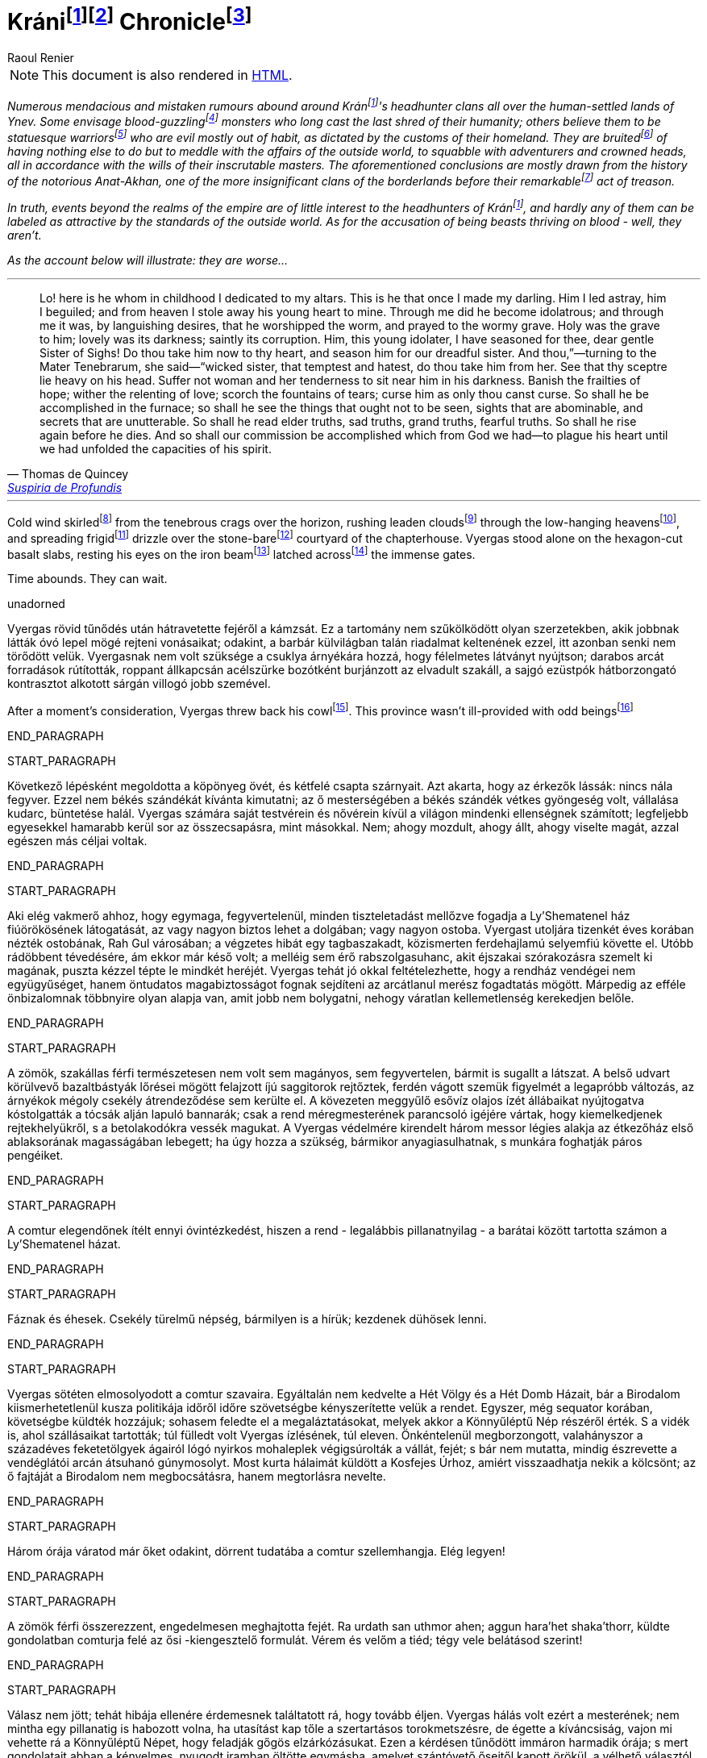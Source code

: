 :fn-kran: pass:c,q[footnote:kran[[#kran-as-is]#Decided to leave the name of Krán as is# with the Hungarian https://en.wikipedia.org/wiki/%C3%81["_á_"] sound (i.e., "_a_" with an https://en.wikipedia.org/wiki/Acute_accent[acute accent]) instead of using a variant closer to English (such as "_Kraan_"); it sounds more exotic and can't see what could be gained from changing it.]]

:fn-kran-reuse: footnote:kran[]

:fn-krani: pass:c,q[footnote:[The first word of the original title, "_Kráni Krónika_" is a https://en.wikipedia.org/wiki/Demonym[demonym]; in Hungarian, the "_-i_" suffix is used to create such an adjective from the name of a place, and, coincidentally, https://en.wikipedia.org/wiki/Demonym#Suffixation[this suffix is also available in English]. This fact and my decision in <<kran-as-is,the footnote above>>  made it possible to keep using the Hungarian original.]]

:fn-krani-kronika: pass:c,q[footnote:[The literal translation of the original title, "_Kráni Krónika_", is "_A Chronicle from Krán_" - in this case, that is, because the "_-i_" "modifier" at the end of "_Krán_" can mean "_from Krán_" or "_of Kran_", depending of the context. Here, it is about a fictional historical account of a conflict between two parties *within the borders* of Krán, and not about the empire of Krán itself.]]

[[fn-kran,fn-kran]]
= Kráni{fn-kran}{fn-krani} Chronicle{fn-krani-kronika}
Raoul Renier

NOTE: This document is also rendered in https://m-a-g-u-s.github.io/krani-chornicle/[HTML].

// The git commit log should suffice for `revhistory` for now (https://tdg.docbook.org/tdg/5.2/revhistory.html)

// TODO https://stackoverflow.com/questions/75406048/how-to-mark-up-an-author-with-their-pen-name-pseudonym-in-docbook-5

// Sokféle hazug és téves szóbeszéd járja Ynev emberlakta vidékein a kráni fejvadász-klánokról.  Egyesek vérivó szörnyeknek vélik őket, akik emberi mivoltuk utolsó maradványait is rég maguk mögött hagyták már; mások azt hiszik róluk, csupa szoborszép, atlétatermetű harcost számlálnak, akik csupán megszokásból gonoszak, mert ezt diktálják hazájuk hagyományai. Rebesgetik, egyéb dolguk sincsen, mint hogy folyton beleártsák magukat a külvilágban folyó eseményekbe, kalandozókkal és koronás főkkel perlekedjenek, kifürkészhetetlen uraik akaratát követve. Mindezen következtetéseket általában a hírhedt Anat-Akhan történetéből vonják le, amely nevezetes árulását megelőzően a jelentéktelenebb határvidéki klánok közé tartozott.

:fn-verivo: pass:c,q[footnote:[Used "_blood-guzzling_" instead of "_bloodthristy_", because it is closer to the meaning of the Hungarian original that literally means "_blood-drinker_".]]

:fn-atleta: pass:c,q[footnote:[The literal translation of the original text's "_szoborszép, atlétatermetű harcos_" phrase is "_athletically-built, statue-beautiful warriors_". This could have been massaged to sound more natural, but I deemed the results too "crowded".]]

:fn-rebesget: pass:c,q[footnote:[The Hungarian "_rebesget_" is very close in meaning to "_rumor_", but it is kind of archaic so decided to use "_bruit_". (https://www.shakespeareswords.com/Public/GlossaryHeadword.aspx?headwordId=2246[See some of its uses by Shakespeare.])]]

:fn-nevezetes: pass:c,q[footnote:[Chose "_remarkable_" over "_notable_" and "_momentous_". "_Notable_" sounds more like "_worthy of mention_", but this doesn't give too much credit for this act (especially if you know the true nature of Krán). "_Momentous_" however alludes to a nigh fundamentally significant event, which would be overselling it.]]

// TODO Setting the paragraphs below in italics until the epigraph is a hack; this is an introduction that should be wrapped in a semantically meaningful element (such as `<preface role="introduction">`; valid only for documents with document type "book", but not sure what to use for `<article>`s...), and define representation rules for that element (e.g., via CSS).

[#introduction]
_Numerous mendacious and mistaken rumours abound around Krán{fn-kran-reuse}'s headhunter clans all over the human-settled lands of Ynev. Some envisage blood-guzzling{fn-verivo} monsters who long cast the last shred of their humanity; others believe them to be statuesque warriors{fn-atleta} who are evil mostly out of habit, as dictated by the customs of their homeland. They are bruited{fn-rebesget} of having nothing else to do but to meddle with the affairs of the outside world, to squabble with adventurers and crowned heads, all in accordance with the wills of their inscrutable masters. The aforementioned conclusions are mostly drawn from the history of the notorious Anat-Akhan, one of the more insignificant clans of the borderlands before their remarkable{fn-nevezetes} act of treason._

// Valójában a kráni fejvadászokat roppant kevéssé érdekli mindaz, ami a birodalom határain kívül történik, és szerfelett ritka közöttük az olyan, aki külvilági mércével mérve szépnek volna nevezhető. Ami pedig azt a vádat illeti, hogy vérivó szörnyetegek lennének - nos, nem azok.

_In truth, events beyond the realms of the empire are of little interest to the headhunters of Krán{fn-kran-reuse}, and hardly any of them can be labeled as attractive by the standards of the outside world. As for the accusation of being beasts thriving on blood - well, they aren't._

// Amint az az alábbi elbeszélésből is kiderül: rosszabbak annál...

_As the account below will illustrate: they are worse..._

'''

// Nézd, íme itt van ő, akit már gyermekkorában oltárom papjává fogadtam. Ő az, aki kedvencem lett.  Félrevezettem és elámítottam őt, elloptam az égtől fiatal szívét - a magam számára. Én tettem őt bálványimádóvá, én tettem, hogy epedő vágyakozással imádja a férgeket, a sír férgeit odalent. Szent lett számára a sír; édes a sötétje; szent a rothadás a mélyén. Édes, drága nővérem, Sóhajok Anyja, neked neveltem ezt az ifjú bálványimádót. Szorítsd hát a szívedre, s te neveld tovább rettenetes nővérünk szolgálatára. Te pedig, romlást hozó testvére, te, aki csábítasz s gyűlölködsz, vedd magadhoz őt középső nővérünktől.  Hatalmad pálcáját nyugtasd fején. Ne engedj asszonyt soha közelébe, ne hagyd, hogy női gyengédség enyhítse körülötte a sötétet. Űzd el zsenge reményeit, hervaszd el számára a részvétet, a szerelmet, szárítsd ki könnyei forrását, sújtsd őt olyan átokkal, amilyennel csak te sújthatod. Így égjen ki belőle minden salak, így láthassa majd meg, ami nem arra való, hogy lássák, iszonyatos látványokban legyen része, titkokban, melyekről nem ejthet szót a száj. Hadd ismerjen meg ősi igazságokat, szomorú igazságokat, hatalmas igazságokat, félelmetes igazságokat. Hadd legyen még halála előtt része a feltámadásban. Így teljesítsük Istentől kapott feladatunkat. Gyötörjük szívét szüntelenül, hogy lehetőségeinek legvégső határáig csigázzuk szellemét.

[.epigraph]
"Lo! here is he whom in childhood I dedicated to my altars. This is he that once I made my darling. Him I led astray, him I beguiled; and from heaven I stole away his young heart to mine. Through me did he become idolatrous; and through me it was, by languishing desires, that he worshipped the worm, and prayed to the wormy grave. Holy was the grave to him; lovely was its darkness; saintly its corruption. Him, this young idolater, I have seasoned for thee, dear gentle Sister of Sighs! Do thou take him now to thy heart, and season him for our dreadful sister. And thou,”⁠—turning to the Mater Tenebrarum, she said⁠—“wicked sister, that temptest and hatest, do thou take him from her. See that thy sceptre lie heavy on his head. Suffer not woman and her tenderness to sit near him in his darkness. Banish the frailties of hope; wither the relenting of love; scorch the fountains of tears; curse him as only thou canst curse. So shall he be accomplished in the furnace; so shall he see the things that ought not to be seen, sights that are abominable, and secrets that are unutterable. So shall he read elder truths, sad truths, grand truths, fearful truths. So shall he rise again before he dies. And so shall our commission be accomplished which from God we had⁠—to plague his heart until we had unfolded the capacities of his spirit."
-- pass:q[<personname>Thomas de Quincey</personname>], https://standardebooks.org/ebooks/thomas-de-quincey/suspiria-de-profundis/text/single-page[Suspiria de Profundis]

// The backstory on the `pass` & `<personname>` stuff in the epigraph above:
// https://asciidoc.zulipchat.com/#narrow/stream/335214-general/topic/.5Bdocbook.5D.20Wrap.20author.20in.20.3Cpersonname.3E.20in.20.3Cattribution.3E.20.3F/near/327325301

'''

:fn-skirl: pass:c,q[footnote:[This was the closest in meaning to "_süvít_", and even though it is usually translated using "howl", I think "skirl" fits better here. Another option was "scream", but it sounded too "cheap".]]

:fn-leaden-clouds: pass:c,q[footnote:[A mirror translation of "_ólomszín fellegeket_", but still appropriate as this phrase is also frequently used in English.]]

:fn-low-hanging: pass:c,q[footnote:[Another mirror translation, this time of "_alacsony égbolt_", and the justification is the same as for "_leaden clouds_" above.]]

:fn-frigid: pass:c,q[footnote:[Simply didn't like how "_chilly_" in this sentence, and "_frigid_" seems to evoke the right feelings just before Vyergas is is introduced.]]

:fn-stone-bare: pass:c,q[footnote:[No such English adjective. It's a mirror translation of "_kőcsupasz_", but I liked how it conveyed the empty (except for Vyergas), unwelcoming, stone-covered yard with no vegetation other than whatever could find a grip in the cracks.]]

:fn-latched: pass:c,q[footnote:[The phrase "_latched across_" sounds cool, but it may not be proper English.]]

:fn-beam: pass:c,q[footnote:[Supposedly, the correct term is "https://forum.wordreference.com/threads/wooden-bolt.2594632/#post-13083864[draw bar]", but there is https://www.quora.com/What-is-the-difference-between-a-beam-and-a-bar[a solid architectural difference between "bar" and "beam"] (see https://i.ytimg.com/vi/jURuwHdliYs/mqdefault.jpg[this image] for help). Also, "_beam_" sounded more awesome.]]

// Hideg szél süvített a láthatáron feketéllő bércek felől, ólomszín fellegeket kergetett az alacsony égbolton, s hűvösen szemerkélő esővel terítette be a rendház kőcsupasz udvarát. Vyergas egymaga állt a hatszögletűre csiszolt bazaltlapokon, tekintete a roppant kapuszárnyakat egybereteszelő gerendavason pihent. Byzonbőr csizmáján és durva daróctunikáján kívül csupán egy dísztelen, sötét köpönyeget viselt; a csuklya árnyékadó szövetét mélyen a homlokába húzta. A körülötte szitáló nedvesség átjárta öltözékét, nyirkos ujjakkal cirógatta végig a testét, egész a csontjáig hatolt. A rúnákkal vésett ezüstpók, mely nyolc vékony lábnyúlvánnyal gyökerezett üres szemgödrében, hidegnek és halottnak érzett; nyilalló sajgás állott tőle a bal arcába. Lehunyta jobb szemét - a másikat, az épet -, és mélyet lélegzett a csípős, tufaszagú levegőből. Vendégeink a kapu előtt várakoznak, vert visszhangot elméjében a comtur szava.

Cold wind skirled{fn-skirl} from the tenebrous crags over the horizon, rushing leaden clouds{fn-leaden-clouds} through the low-hanging heavens{fn-low-hanging}, and spreading frigid{fn-frigid} drizzle over the stone-bare{fn-stone-bare} courtyard of the chapterhouse. Vyergas stood alone on the hexagon-cut basalt slabs, resting his eyes on the iron beam{fn-beam} latched across{fn-latched} the immense gates.

// Van idejük. Várhatnak.

Time abounds. They can wait.

:fn-cowl: pass:c,q[footnote:[Chose "_cowl_" over "_hood_" because https://diffsense.com/diff/cowl/hood["_cowl means a monk's hood that can be pulled forward to cover the face], perfect for the line of job Vyergas is in. Also, even though he's not a monk, he is a member of an order (as in, a society of headhunters bound by a common rule of life). ]]

:fn-being: pass:c,q[footnote:[The tone of the Hungarian word "_szerzet_" is not a flattering one,  ]]

:fn-critter: pass:c,q[footnote:[Settled on "_critter_" at first as the Hungarian word "_szerzet_" is similarly unflattering, but even though it is used to refer to people as well, it didn't feel right. Same goes for "_creature_".]]

:fn-PLACEHOLDER: pass:c,q[footnote:[]]
:fn-PLACEHOLDER: pass:c,q[footnote:[]]
:fn-PLACEHOLDER: pass:c,q[footnote:[]]

unadorned

Vyergas rövid tűnődés után hátravetette fejéről a kámzsát. Ez a tartomány nem szűkölködött olyan szerzetekben, akik jobbnak látták óvó lepel mögé rejteni vonásaikat; odakint, a barbár külvilágban talán riadalmat keltenének ezzel, itt azonban senki nem törődött velük. Vyergasnak nem volt szüksége a csuklya árnyékára hozzá, hogy félelmetes látványt nyújtson; darabos arcát forradások rútították, roppant állkapcsán acélszürke bozótként burjánzott az elvadult szakáll, a sajgó ezüstpók hátborzongató kontrasztot alkotott sárgán villogó jobb szemével.

After a moment's consideration, Vyergas threw back his cowl{fn-cowl}. This province wasn't ill-provided with odd beings{fn-critter}

END_PARAGRAPH

START_PARAGRAPH

Következő lépésként megoldotta a köpönyeg övét, és kétfelé csapta szárnyait. Azt akarta, hogy az érkezők lássák: nincs nála fegyver. Ezzel nem békés szándékát kívánta kimutatni; az ő mesterségében a békés szándék vétkes gyöngeség volt, vállalása kudarc, büntetése halál. Vyergas számára saját testvérein és nővérein kívül a világon mindenki ellenségnek számított; legfeljebb egyesekkel hamarabb kerül sor az összecsapásra, mint másokkal. Nem; ahogy mozdult, ahogy állt, ahogy viselte magát, azzal egészen más
céljai voltak.

END_PARAGRAPH

START_PARAGRAPH

Aki elég vakmerő ahhoz, hogy egymaga, fegyvertelenül, minden tiszteletadást mellőzve fogadja a Ly'Shematenel ház fiúörökösének látogatását, az vagy nagyon biztos lehet a dolgában; vagy nagyon ostoba. Vyergast utoljára tizenkét éves korában nézték ostobának, Rah Gul városában; a végzetes hibát egy tagbaszakadt, közismerten ferdehajlamú selyemfiú követte el. Utóbb rádöbbent tévedésére, ám ekkor már késő volt; a melléig sem érő rabszolgasuhanc, akit éjszakai szórakozásra szemelt ki magának, puszta kézzel tépte le mindkét heréjét. Vyergas tehát jó okkal feltételezhette, hogy a rendház vendégei nem együgyűséget, hanem öntudatos magabiztosságot fognak sejdíteni az arcátlanul merész fogadtatás mögött. Márpedig az efféle önbizalomnak többnyire olyan alapja van, amit jobb nem bolygatni, nehogy váratlan kellemetlenség kerekedjen belőle.

END_PARAGRAPH

START_PARAGRAPH

A zömök, szakállas férfi természetesen nem volt sem magányos, sem fegyvertelen, bármit is sugallt a látszat. A belső udvart körülvevő bazaltbástyák lőrései mögött felajzott íjú saggitorok rejtőztek, ferdén vágott szemük figyelmét a legapróbb változás, az árnyékok mégoly csekély átrendeződése sem kerülte el.  A kövezeten meggyűlő esővíz olajos ízét állábaikat nyújtogatva kóstolgatták a tócsák alján lapuló bannarák; csak a rend méregmesterének parancsoló igéjére vártak, hogy kiemelkedjenek rejtekhelyükről, s a betolakodókra vessék magukat. A Vyergas védelmére kirendelt három messor légies alakja az étkezőház első ablaksorának magasságában lebegett; ha úgy hozza a szükség, bármikor anyagiasulhatnak, s munkára foghatják páros pengéiket.

END_PARAGRAPH

START_PARAGRAPH

A comtur elegendőnek ítélt ennyi óvintézkedést, hiszen a rend - legalábbis pillanatnyilag - a barátai között tartotta számon a Ly'Shematenel házat.

END_PARAGRAPH

START_PARAGRAPH

Fáznak és éhesek. Csekély türelmű népség, bármilyen is a hírük; kezdenek dühösek lenni.

END_PARAGRAPH

START_PARAGRAPH

Vyergas sötéten elmosolyodott a comtur szavaira. Egyáltalán nem kedvelte a Hét Völgy és a Hét Domb Házait, bár a Birodalom kiismerhetetlenül kusza politikája időről időre szövetségbe kényszerítette velük a rendet. Egyszer, még sequator korában, követségbe küldték hozzájuk; sohasem feledte el a megaláztatásokat, melyek akkor a Könnyűléptű Nép részéről érték. S a vidék is, ahol szállásaikat tartották; túl fülledt volt Vyergas ízlésének, túl eleven. Önkéntelenül megborzongott, valahányszor a századéves feketetölgyek ágairól lógó nyirkos mohaleplek végigsúrolták a vállát, fejét; s bár nem mutatta, mindig észrevette a vendéglátói arcán átsuhanó gúnymosolyt. Most kurta hálaimát küldött a Kosfejes Úrhoz, amiért visszaadhatja nekik a kölcsönt; az ő fajtáját a Birodalom nem megbocsátásra, hanem megtorlásra nevelte.

END_PARAGRAPH

START_PARAGRAPH

Három órája váratod már őket odakint, dörrent tudatába a comtur szellemhangja. Elég legyen!

END_PARAGRAPH

START_PARAGRAPH

A zömök férfi összerezzent, engedelmesen meghajtotta fejét. Ra urdath san uthmor ahen; aggun hara'het shaka'thorr, küldte gondolatban comturja felé az ősi -kiengesztelő formulát. Vérem és velőm a tiéd; tégy vele belátásod szerint!

END_PARAGRAPH

START_PARAGRAPH

Válasz nem jött; tehát hibája ellenére érdemesnek találtatott rá, hogy tovább éljen. Vyergas hálás volt ezért a mesterének; nem mintha egy pillanatig is habozott volna, ha utasítást kap tőle a szertartásos torokmetszésre, de égette a kíváncsiság, vajon mi vehette rá a Könnyűléptű Népet, hogy feladják gőgös elzárkózásukat. Ezen a kérdésen tűnődött immáron harmadik órája; s mert gondolatait abban a kényelmes, nyugodt iramban öltötte egymásba, amelyet szántóvető őseitől kapott örökül, a vélhető választól még mindig messze járt. Időre volt szüksége, legalább egy kevésre még. Nem baj. Megoldható.

END_PARAGRAPH

START_PARAGRAPH

Teleszívta tüdejét a bazaltköves udvar hűs levegőjével. A szemerkélő eső mindent átható illatába más, haloványabb, nehezen meghatározható szagok keveredtek. Vyergas gondosan szétválogatta és osztályozta őket. Füst. Tufa. Veríték. Ázott bőr.: Spórákat vedlő nyirokmoha. Az étkezőház homlokzata felől áporodott, hideg rothadás.

END_PARAGRAPH

START_PARAGRAPH

Az idő folyása lomha-fáradttá vált, elbizonytalanodott. A levegőben porló esősziporkák álomszerű lassúsággal lebegtek a bazaltlapok felé. Tompa; elnyújtott, pincemély gongszó vert kongó ekhókat Vyergas fülében: a szíve dobbanása.

END_PARAGRAPH

START_PARAGRAPH

Elégedetten tért vissza gondolataihoz.

END_PARAGRAPH
END_SECTION

START_SECTION
START_PARAGRAPH

Nem túl gyakran fordult elő, hogy a Könnyűléptű Nép szófukar, zárkózott harcosai - ellenségeik, akik többnyire korai halált haltak, Ranagol erdészeinek és lovászainak csúfolták őket - kívülállók segítségét kérjék ügyes-bajos dolgaikban. Ha nehézségeik támadtak, általában maguk is elboldogultak velük; a Szabad Rendeket mélységesen lenézték, kérészéletű korcsok bárgyú szervezkedésének tartották, s büszkeségük még akkor sem engedte meg nekik az idegenekkel való szövetkezést, ha az életük forgott kockán.

END_PARAGRAPH

START_PARAGRAPH

Vyergas egyetlen olyan okot tudott elképzelni, ami esetleg rábírhatja a Ly'Shematenel házat, hogy az ő támogatásukat keresse: a Könnyűléptű Népnek az Ősök egyikével támadt viszálya. Öregségtől megrokkant, köszvény-sorvasztotta mentora szerint - húsz esztendeje sírjában pihen már - ez a két faj már évtízezredekkel azelőtt gyilkos háborúkat vívott egymással, hogy Krán földjét először emberi láb illette volna. Az Ősök - okította a növendékeket a reszketeg aggastyán, aki valaha, sötétebb és véresebb időkben, életek kioltója és sebek osztogatója volt -, igen, az Ősök vénebbek a Tizenhármaknál, talán még magánál a Kosfejes Úrnál is; ami pedig a Hét Völgy és a Hét Domb Házait illeti, ők csaknem egykorúak velük. A végzet különös fintora, hogy végül, annyi öldöklés és gyűlölet után, a két esküdt ellenség egyazon táborba kényszerült. Igaz, rebesgetik, hogy valahol a Birodalmon kívül a Könnyűléptű Népnek élnek olyan rokonai is, akik nem ismerik el a Tizenhármak főségét, és elutasítják a Kosfejes Úr kegyeit; ez azonban minden bizonnyal üres szóbeszéd, hiszen a legostobább nayan is tudja; hogy a Birodalom határain túl mindenütt a legsötétebb káosz és barbárság uralkodik. Vyergas úgy hallotta, már a Külső Tartományok is épp elég vadak és civilizálatlanok. Saját tapasztalatból nem meríthetett; sokfelé megfordult már vadászatai során, rendbéli testvérei világlátott embernek tartották, ám Fray-Grimonarnál messzebb sohasem vetődött - és se teste, se lelke nem kívánta még egyszer átélni az ott tapasztaltakat.

END_PARAGRAPH

START_PARAGRAPH

Az Ősök... Ha a Ly'Shematenel ház valóban velük akaszkodott össze, gazdagon meg kell adnia a rendnek a segítség árát, vérben és vasban, fában és fémben, húsban és halálban. Vyergas nem volt bolond, nyitott szemmel járt a világban. A Birodalmat elvben a Tizenhármak kormányozzák, a Kosfejes Úr földre szállott helytartóiként: ők nevezik ki a tartományok élére a consularokat; ők hajtják be atyjuk rendelésére az évszakonkénti haláladót; ők hirdetik ki s igazítják a változó időkhöz a hitszegést s a becstelenséget büntető vértörvényeket; ők veszik fel a harcot a határokon túlról olykor-olykor betörő barbár hordákkal; és utána persze ők vezetnek megtorló hadjáratokat a külvilági vadak primitív törzsei ellen. Rangjukat, előjogaikat senki nem vitatja; csakhogy; amint azt az öreg mentor mondotta volt, az Ősök vénebbek náluk. Amikor a Tizenhármak megérkeztek Kránba, őket már itt találták. Egyesek közülük fejet hajtottak és behódoltak; mások ellenszegültek a Kosfejes Úr akaratának, s istenkáromló vakmerőségükért elnyerték méltó büntetésüket: Olyanok is akadtak azonban - s hozzá nem is kevesen -, akik tudomást sem vettek a Tizenhármak jöveteléről, a Birodalom megalapításáról. A Kosfejes Úr szent szózatát megértették és lelkükbe fogadták, hívéül szegődtek és véráldozattal tisztelegtek neki; gyermekeivel azonban nem törődtek, mert legalább olyan hatalmasok voltak, mint ők, ha ugyan nem hatalmasabbak. Ranagol Égi Honában otthonra lelnek majd ezek az Ősök is, mert vallják és hirdetik az egy igaz hitet; ám földi birodalmán kívül maradtak, megőrizték saját törvényeiket, szokásaikat, s mindenben a maguk akarata vezérli őket. Viselt dolgaikba még a Tizenhármak is óvakodnak beleszólni, a consularok parancsa pedig annyit számít csupán nekik, mint szélviharnak az ellenébe szegülő szalmaszál.

END_PARAGRAPH

START_PARAGRAPH

Meglehet, hogy a Könnyűléptű Népnek e hatalmak valamelyikével támadt összetűzése; vagy ami
még valószínűbb, felújítottak egy ezredévek óta lappangó viszályt. A Ly'Shematenel ház ereje persze nem
mérhető az Ősökéhez, ám az a törzsök, amiből az ő fajtájuk sarjadt; nem annyira vén még, hajtásai
frissebbek és számosabbak. Ők sokan vannak, s társakat és szövetségeseket kereshetnek maguknak a
Birodalom többi alattvalója között; az Ősök ezzel szemben magányos remeték, szinte minden
kapcsolatukat elvesztették a halandó világgal. Konokul kapaszkodnak az életbe, noha rég belefáradtak
már; lelkük sötétbe borult és megkeseredett a végtelenbe nyúló korszakok során. Ráadásul ősrégi
sérelmek és vérbosszúk osztják meg őket, még a Birodalom alapítását megelőző időkből. Gyilkos
háborúkat viselnek egymás ellen, akárcsak a Szabad Rendek, a Káosz-szekták vagy a Könnyűléptű Nép
nemesi házai; csak éppen bennük túlságosan mélyen fészkel a gyűlölet fekélye, egyetlen percre sem
képesek megfeledkezni róla, hogy szövetségre lépjenek valami külső veszedelemmel szemben. Így aztán
számuk évszázadról évszázadra apad; idővel mind kirostálódik majd az ocsú, s csupán a legkülönbek és
legnemesebbek maradnak meg közülük, az egyetlen igaz istenség, minden szférák és síkok fejedelme, a
Kosfejes Nagyúr akarata szerint.
Ki lehet az vajon, aki ellen á Ly'Shematenel ház szövetségeseket toboroz? Vyergas a homlokát
ráncolta, ahogy megpróbálta felidézni magában mindazt, amit az Ősök nagyjairól és vezéreiről tanult.
Lelki szeme előtt megképzett a bazalttal kövezett refektórium, ahol növendék korában az ősz mentor
hajnalokba nyúló előadásait hallgatta. Tisztán látta a hajlott hátú, köszvényes öregembert, amint botjára
támaszkodva fel-alá sétál a félhomályos teremben; lépteiben még föl-fölrémlik néhány futó pillanatra a
hajdanvolt fürgeség emlékezete. Baloldalán a zöld foszforral felvázolt pentagramma, amit a
növendékeknek egyelőre tilalmas öt lépésnél jobban megközelíteni, kézlevágás terhe mellett; jobboldalán
a kosfejes oltárkő, amin mindennap pontban Éjközépkor könyörgő emberáldozatot mutatnak be a
Hatalmas Ranagolnak, hogy világosítsa meg a választott ifjak elméjét, s keményítse meg szívüket az
esendőség gonosz kísértésével szemben. Az ötvenedik évét taposó aggastyán eleven legenda volt
számukra, az Árnyfivérekkel és az Ahan 'NataKhannal vívott győztes háborúk bálványozott hőse.
Reszketeg, el-elcsukló hangon beszélt; alig három hónapja volt már hátra akkor az életből. Ám szavaiban
mégis a hatalom delejes dallama vibrált, ahogy sorra néven nevezte az Ősök legfélelmetesebbjeit. A
Csontlovagot, Káosz-Metha kegyeltjét, aki élettel büntet és halállal kegyelmez; a Vakon Látót, aki a
külvilágban vándorol, s egy kései és korcs istenség ivadékának adja ki magát; a Könnytelen Öreget,
Sramsass-Daqkín fejedelmét, akinek oltára a Feneketlen Kút, s varázserővel ruházza föl mindazon apák
gyermekeit, akik öngyilkosok lesznek a tiszteletére; a Leples Asszonyt, akit a Kosfejes Úr párjául
választott egy időre, s ő Krilehort és Uroyahaast szülte neki; a Suttogót, aki százezer éve alszik a hegyek
gyökerénél, s álmában a sötétség szellemével beszélget; a Sápadt Angyalt, aki jótétáldásával ajándékozza
meg a halvaszületett kisdedeket; a Ködbenézőt, aki elorozza a halandók lelkét, s helyette lidérc-szívet
fuvall a kebelükbe; az Akasztott Királyt; a Fekete Forrás őrét, akinek hideg cirógatása meddővé
szikkasztja a nőket, magtalanná a férfiakat; az Opálhajóst, aki az óidőkben lebűvölte az égről a harmadik
holdat; a Lánggal Égő Szüzet; akinek mosolya szerelemre gyújtja a démonok szívét; csókjától pedig
mennyei gyönyörök közepette szenvednek ki minden nép s faj hímjei; a Fények Kioltóját, akit Ranagol
maga mellé emelt az Égi Honba, s azóta Káosz-Buulzaab néven hódolnak neki...
Vyergas sokat tudott az Ősökről, lényegesen többet, mint Kránban a közemberek. Ennek persze jó
oka volt, hiszen a tudás hatalom; s drágán megszerzett hatalmát senki nem osztja meg szívesen másokkal.
Ámde Vyergas maga is az Ősök sokadízigleni ivadéka volt; persze nem azoké, akiknek a nevét áhítattal
ízlelgette annak idején a refektórium félhomályában, hanem egy náluknál csekélyebb, rég feledésbe
merült vérvonalé. Családfáját - akárcsak a Birodalom legtöbb közrendűnek született alattvalója - ő sem
tudta három nemzedéknél messzebbre visszavezetni; az emlékezet gyarló jószág, s a szolgasorban
sínylődő milliók leszármazását senki nem véli érdemesnek számon tartani. Pedig ez a fáradság is
kifizetődik olykor; Vyergas például egyszerű szántóvetők gyermeke volt, a kilencedik vagy a tizedik,
pontosan már ő maga sem emlékezett rá. Hosszú éveken keresztül tengődött szüleivel és testvéreivel az
éhhalál szélén; arcuk verejtékével öntözték a rossz, savanyú földet, hogy kicsikarják belőle azt a kevéske
termést, ami - a helytartói dézsma lerovása után - olykor elegendő volt a sok éhes száj táplálására, ám
legtöbbször nem. A testvérei közül egyesek éhen pusztultak, másokat kisorsoltak a birodalmi haláladóba;
az apjának lobot kapott a tüdeje egy különösen hideg, esős őszi aratáskor; az anyját a gyermekágyi láz
vitte el, miután megszülte legfiatalabb húgát, egy vízfejű, idióta kislányt, aki maga is csak három napot
élt. Aztán a család maradéka odaveszett egy helyi klánháborúban, amely csaknem az egész tartományt
romlásba döntötte; a zűrzavaron úrrá lenni nem tudó consularnak, miután méltatlannak bizonyult a
Kosfejes Úr bizalmára, a Tizenhármak kegyesen engedélyezték az önkéntes máglyahalált.
Vyergas azonban életben maradt, mert vad volt és szívós, akár a hegyi görény. Kilencévesen
gyilkolt először, a Mal Vatchlak mocsarakban bujdokolva, élelemért; kannibállá később, a győztes klán
fogolytáborában vált, ugyanezen okból. Innen egy kőfejtőbe került, ahol csakhamar kiemelték a többiek
közül, mert bestiális dührohamában átharapta az egyik felvigyázó torkát, aki kétszerte nagyobb volt nála.
Rah Gul városában egy gazdag lanista - független vállalkozó, aki hivatásos viadorokból álló
rabszolgaistállót tart fenn - ígéretes növendéket látott a vad suhancban, s jelentős összeget fektetett
megvásárlásába és fegyveres kiképzésébe. Vyergas azonban sohasem lépett az aréna porondjára; az újonc
viadorokat ugyanis nemcsak a fizetőközönség kiváltságosai szemrevételezték, hanem más, sokkal
céltudatosabb személyek is, akiket csöppet sem érdekeltek a tétösszegek és az esélyarányok. Káosz-Vulak
havának egy kellemesen langyos estéjén alacsony, mosolygós, keskeny vállú idegen kereste föl házában a
lanistát, és felmutatott neki egy bizonyos pecsétet. A házigazda elkövette azt a hibát, hogy pénzt és
kárpótlást emlegetett; másnap holtan találták a vízipipa-szobájában, a segítségére siető öt testőr-viadorral
együtt. Vyergas virradatra már félnapi járóföldre volt Rah Gultól, és nem is látta viszont a várost, csak
tizennyolc esztendővel később, egyetlen kurta éjszakára. Ekkor már morteli rangot viselt, s rövidre fogta
látogatását; csupán néhány percre tért be egy túlságosan beszédes démonidéző palotájába, aki úgy vélte,
elég hatalmas hozzá, hogy eleressze a füle mellett egy tekintélyes szervezet jószándékú figyelmeztetéseit.
Származásának titka őt magát lepte meg leginkább; álmában sem jutott volna eszébe a gondolat,
hogy valamikor rég, a múlt homályba vesző messzeségében, akadt valaki az ősei között, aki ahhoz ugyan
eléggé emberi volt, hogy életképes utódot nemzzen egy halandó asszonynak, ahhoz azonban már túlságosan idegen, hogy kései leszármazottai a szó szűkebb értelmében vett embernek legyenek tekinthetők. A
Vyergashoz hasonlók legtöbbje részben vagy egészben anyai ágról örökölte az ősi vért, ezért képességeik
csekélyebbek voltak, hatalmuk korlátozottabb. Az ő esetében azonban úgy tűnt, a titkos örökség
megszakítatlanul szállt apáról fiúra, kisiklások és elágazások nélkül, csaknem háromszáz nemzedéken át.
Az asszonyoknak mindvégig csak a befogadó s a továbbadó szerepe jutott; egyetlenegyszer sem fordult
elő, hogy ne legyen a családban legalább egy fiúgyermek, aki töretlenül továbbviszi az ősi vérvonalat.
Páratlan véletlen volt ez, már-már a csodával határos; ha védettebb, rendezettebb életet él, a
tartományokat járó fürkészek hamarabb felfigyelnek rá, s minden bizonnyal háború tört volna ki
birtoklásáért a vadásztestvériségek között. A mosolygós, keskeny vállú férfi, aki elrabolta Rah Gulból, a
Fekete Özvegy Rend - ősi nevükön a Khat'ul'Naathum - szerződéses toborzója volt; még csak nem is
teljés jogú testvér, ám ahhoz bőven elegendő, hogy elbánjon a lanistával és öt viadorával. Mindezt persze
Vyergas csupán jóval később tudta meg; a bizalmat, a beavatást előbb ki kellett érdemelnie, a rend titkos
nevét pedig -melyet kizárólag bizonyos ősrégi rítusok elvégzése után, a legnagyobb elővigyázatosság
mellett volt szabad fennhangon kiejteni - csak tíz év múlva árulták el neki.
Kezdetben hitte is, nem is, amit a származásáról mondtak neki. Gyorsan és fájdalmasan tanulta meg,
hogy a teljes rangú testvérek szavát nem vonhatja kétségbe; ám a néma kételkedés jogát nem vehették el
tőle, az ott fészkelt benne kiirthatatlanul, a kegyetlen, küzdelmes gyermekévek hagyatékaként. Végül a
kézzelfogható bizonyítékok győzték meg fokról fokra, apródonként. Sikerült megtanulnia az Ősök
nyelvét, bár csak a legromlottabb, alsóbbrendű dialektust, és azt is iszonyú gyötrelmek árán.
Növendéktársainak zöme még eddig sem jutott; a szavak égették a torkukat, marták a nyelvüket, görcsbe
rántották a beleiket.
A bölcsebbek hamar belátták, hogy hiába is próbálkoznának, és idejében felhagytak a hasztalan
küszködéssel. Másoknak későn jött a felismerés: ezek borzalmas kínok között pusztultak el. A
legtöbbjükkel szívroham végzett, de akadtak páran, akiknek az agyukban pattantak meg az erek. Annak a
lánynak, aki először osztotta meg az ágyát Vyergasszal, egy szép napon orrán-száján dőlni kezdett a vér,
és a rend boncmesterének minden tudománya kevésnek bizonyult az elállításához.
Harminckét újoncból öten birkóztak meg a nyelvvel; tizennégyen belehaltak, a többi feladta. A vén
mentor elégedett volt az eredménnyel; rosszabb arányra számított. Valamennyi növendékének az ereiben
folyt egy kevés az Ősök véréből, ám csak ebben az ötben elég sűrűn ahhoz, hogy keserves munkával
újratanulják, amit távoli elődeik elfelejtettek. A beszéd persze nekik is fájt; Vyergas a kínok kínját állta ki
minden egyes szó kiejtésekor, s a teljes mondatokig sohasem jutott el. Mégis folyton-folyvást gyötörte,
űzte, hajtotta magát, olykor végkimerülésig vagy éppen ájulásig. Mért az Ősök nyelvében pusztító, zabolátlan erők rejlettek, a világ sarjúkorának szunnyadó energiái. Hatalomigéi ellen nem volt védekezés, szökőárként sodorták el a mentális gátakat, pálcikaként roppantották össze a mágikus védműveket. Menekülésre, netán szembeszegülésre csak azok gondolhattak, akik maguk is az Ősökig vezethették vissza a
származásukat.
Ezért szomjazta Vyergas oly csillapíthatatlan mohósággal az elfeledett tudományt. Sihederkora
keserű leckéiből korán megtanulta, hogy az egyetlen egyetemleges érték a hatalom, mivel minden
körülményék között magában hordozza saját önigazolását. A Kosfejes Úr tanítása volt ez, képmutatástól
mentes, bölcsen belátó. Vyergasnak, a bujdosónak, a rabszolgának, az arénába szánt viadornak sem
papokra, sem szent könyvekre nem volt szüksége hozzá, hogy elfogadja és magáévá tegye.
Ötük közül ő volt a legjobb, s ezt kezdettől fogva éreztette a másik néggyel. Társai hígabb vért
örököltek messzi elődeiktől, többet kínlódtak az Ősi Nyelv szavaival, keményebben megszenvedtek
minden egyes hatalomigéért. Egyikük meg is rekedt a vásári szemfényvesztők szintjén, olcsó
bűvészmutatványokból állt az egész tudománya; egy másik túlerőltette magát az első küldetésén, s
bevérzett a tüdeje, mielőtt végezhetett volna a kijelölt személlyel. Az új mentor számára szörnyű
csalódást jelentett a kudarca; nevét kihúzták a rend évkönyveiből, fegyvereit összetörve a Sel sebes
vizébe dobták, emlékezetét örök időkre eltörölték.
Így hát végül hárman maradtak, akik becsülettel letudták sequatorként az előírásos tíz évet, majd
felvételt nyertek a rend következő fokozatába, a rettegett hírű mortelek kiváltságos sorai közé.
Megbízatás megbízatást követett; szövetségek köttettek; ármányok szövődtek; az árulás mételyét is
megtapasztalták néhányszor, egy ízben a renden belülről nyújtotta ki feléjük mérgező csápjait. Az idősebb
testvérek sorra kidőltek mellőlük - kivel fegyver végzett, kivel méreg, kivel a tulajdon mágiája -, vagy
előreléptek a legrangosabb kasztba, a comturokéba. Végigharcoltak három vadászháborút, kettőt
megnyertek, egyet elvesztettek. Boszorkányszövetségekkel, Káosz-szektákkal, titkos méregkeverő
társaságokkal viszálykodtak, s a Kosfejes Úr gyakrabban mosolygott rájuk, mint ellenségeikre.
Meggyilkoltak temérdek birodalmi hivatalnokot és két consulart; felprédáltak néhány tartományt;
magukra vonták, majd másra terelték a félelmetes Shien-Gorr klán haragját. Ahogy erejükből tellett,
igyekeztek Ranagol tanításai szerint élni; s ha meg is botlottak olykor, nem váltak szégyenére istenüknek.
Vyergas túlélte hajdani növendéktársait - egyikük a Holdralépőkkel vívott háborúban esett el, a
másikkal egy bannara-mester eleven mérge végzett -, s idővel ő lett a rangidős a mortelek között. Az évek
felette sem múltak el nyomtalanul; haja, szakálla megszürkült, viharvert arcán megszaporodtak a ráncok,
szívét egyre jobban megviselték a nap mint nap szedett ajzószerek. A szemét az Ősök Tudománya miatt
vesztette el; az egyik vadászháborúban egy magafajtával került szembe, fáradtan és sebes torokkal, míg a
másik friss volt és kipihent. Nem maradt más választása: hogy elháríthassa az ellenséges hatalomigét, a
végsőkig ki kellett zsigerelnie szervezete rejtett tartalékait. Ám ezt a sérülését nem szégyellte,, épp
ellenkezőleg: a maga mogorva módján büszke volt rá. Az ezüstpók, amit a rend boncmestere az arcába
ültetett, az Ősök kezétől származó talizmán volt, bűvös hatalmú ereklye. Amikor meggyökerezett lábaival
az eleven húsban, lassan ölő nyálkamérget bocsátott gazdája testszöveteibe, amely minden közönséges
halandóval hetek alatt menthetetlenül végzett volna. Vyergas belázasodott, és ágynak esett; néhány nap
múlva azonban felépült a sorvasztó kórságból, s szervezete nem vetette ki a rúnadíszes talizmánt, nem
látott benne fertőzőgócot, mérgező fekélyt. Ékesszóló bizonyíték volt ez, hogy Vyergas ereiben a hosszú
évtizedek alatt sem hígult meg az ősi vér, még most is ugyanolyan sűrűn és szilajon lüktet, mint hajdan,
ifjúkorában.
Itt az ideje; hogy ismét próbát tegyen vele, gondolta tűnődve, s hagyta kiröppenni elméje
szorításából az ólomlábon vánszorgó pillanatokat.
A béklyójából szabaduló idő úgy zúdult vissza a számára kijelölt mederbe, mint a harsogó-zúgó
hegyi folyók a tavaszi olvadáskor. Az esőcseppek tízezernyi gyorsan tovaenyésző -tűszúrással söpörtek
végig az udvar fekete kövezetén. Valahonnan a távolból mennydörgés robajlott.
Vyergas lassan felemelte a fejét; arcában jobbfelől sárga láng lobbant, balfelől ezüstfény szikrázott.
A zömök férfi megfontolt mozdulattal kiegyenesedett, felemás tekintetét a kapura szegezte. Aztán
elmormolt egy kurta szót, mely hólyagheges rozsdaként marta végig a torkát, s hullámokat vetett a rejtett
síkokon. Az emberderéknyi gerendavas csengve kettétörött, acélsorjával vegyes szikrák röpködtek a levegőben. A kapuszárnyak kísérteties némasággal kitárulták, fölfedvén az odakint várakozók előtt a bazaltlapokkal kövezett udvart, a koponyadíszes kávájú kutat, az étkezőházat a homlokzatára szegezett trófeákkal, s a hatszögletű öregtornyot, a comtur szálláshelyét; melyet magányos lakója immár nem hagyhat el
soha.
Vyergas birokra kelt a zsigereibe hasító hirtelen fájdalommal, s farkasmódra elvigyorodott. Talán
felelőtlenség volt tőle; hogy mágiával nyitotta ki a rendház kapuját; de a gerendavasat nem lesz nehéz
pótolni, és tudta jól, mennyire irtózik a Könnyűléptű Nép az
Ősök Tudományától. Azok lévén, akik, nincsen védelmük ellene; bármilyen dölyfösek hát
egyébként, a hatalomigék szavára elbizonytalanodnak és megfélemlednek. A comtur hallgatása néma
helyeslést jelentett; ezek szerint ő sem bánja, ha ráijesztenek kissé a jövevényekre.
A magányosan álló alak közönyös maszkba rendezte vonásait, csak befelé üvöltött kínjában,
hangtalanul és észrevétlenül. Szíve vadul, rendszertelenül kalapált, ki-kihagyta az ütemeket. Az Ősök
Tudománya nem embereknek való; torkot tép, tüdőt marcangol, beleket szaggat. Vyergas egyszer már
túlerőltette magát a hatalomigékkel; akkor száradt ki a bal szeme. Körülbelül még tíz éve van hátra, aztán
olyanná lesz, mint a comtur; utána még egy-két évre számíthat, míg a Kosfejes Úr a színe elé nem
szólítja. Ez összesen negyvenhárom esztendőt jelentett, lényegesen többet, mint amennyit Kránban az
emberek zöme megér - de Vyergas tudta, hogy nem fog ilyen sokáig élni. Erőszakos halála lesz, az Ősök
egyike végez majd vele; ezt egy kóbor yecharr jósolta meg neki, Káosz-Huvarhg őrült prófétája, aki
jövendölésekkel fizetett a rend szolgálataiért.
Ne fürkésszük a jövőt, tartják a bölcsek; mit tenni s látni fogunk, mindig a jelenben gyökerezik.
Vyergas kivetette gondolatai közül a jósigéket, amiket a yecharr nyálfröcskös ajkáról hallott egykoron; s
figyelmét a kapun befelé poroszkáló lovasokra fordította.
Tizenhárman voltak, a békés követjáráskor szokásos számban, s tartásukon, szemük villanásán
látszott, hogy valamennyien elsőrangú harcosok. Kurta lovasíjuk nemeztokját köpönyegük szárnyával
takarták, nehogy a szemerkélő esőtől megereszkedjen az ideg. Hátukra vetve hosszúkás tegez, benne
harci színekkel feltollazott nyílvesszők; egyik kezük a kantárszárat tartotta, a másik könnyedén pihent a
nyeregkápán vagy az ívesen hajló hiequar markolatán. Hosszú, selymes hajukat szénköves homlokpánttal
fogatták hátra; néhányan közülük szoros varkocsba kötötték, mások halott ellenségek fejéről lemetszett
trófeatincseket fontak belé. Finom vonású arcukon megannyi tarka tetoválás: rőt sárkánykígyók, ezüstkék
oroszlánok, azúr griffmadarak. Porosak és csapzottak voltak mind, zöld-arany tunikájuk esővíztől ázottan
tapadt hátukra, mellkasukra; ám ha valóban bosszankodtak a hosszas várakozás miatt, ahogy a comtur
mondotta, arcizmuk rándulásával sem adták jelét.
A legelöl lovagló karcsú férfi még fiatalnak számított, ha a Könnyűléptű Nép mércéjével mérjük az
éveket; legfeljebb háromannyi telet láthatott, mint Vyergas. Tunikája fölött gyöngyökkel gazdagon kivarrott zekét viselt, puhára cserzett emberbőrből; nyilván finom sértésnek szánta, a kérészéletűek iránt érzett megvetését mutatta ki vele. A színpompás tetoválások az arcán halott ellenfelekről, győztes csatákról
regéltek; amott az ágaskodó kobra harcban elragadott vezéri zászlót jelentett, mellette a törött kard
húszévi gyilkos viszályt lezáró diadalt. Vyergas úgy olvasott ezekben az ábrákban, akár a nyitott
könyvben. A Középső Tartományok családjai közül több mint három tucatnak ismerte a titkos
krónikásjeleit. Csak egy képet nem tudott hová tenni a látogató homlokán: a lángoló szívet, amit fekete
vasbilincs zárt körül. Nemrég készíthették, még gyulladt pírral égett körülötte a bőr.
Az elf megállította előtte a lovát, és lenézett rá a nyereg magasából.
- Líthas, fakóvérű! - köszöntötte csengő, dallamos hangon. Jégkék szeme rezzenetlen maradt; a
Könnyűléptű Nép a fagyökerek alatt tenyésző férgeket nevezte fakóvérűeknek; a tenyérnyi, vak ászkákat,
a gerinc nélkül gyűrűző ázalagokat.
Vyergas úgy döntött, elengedi a füle mellett a sértést.
- Kalíthas! - morogta kurtán, és oldalt hajtotta szakállas fejét. A húsában gyökerező ezüstpókon
keresztül tisztán látta a lovas körül vibráló asztrálaurákat. Bíbor gőg; sárszínű undor; rőtvörös harag; és
igen valahol mélyen, titkosan a félelem szürkén szitáló hamuja.
- Aurri Ly'Shematenel vagyok, az Ötödik Domb Házából - jelentette be az elf azt, ami az arcát
díszítő tetoválásokból úgyis nyilvánvaló volt már Vyergas számára. - Elsőszülött és zászlóhordozó. Azért
jöttem, hogy kardokat fogadjak, comtur.
- Primortel - helyesbített a zömök férfi.
Az elf ajkára keskeny mosoly ült ki; kérdőn felvonta fél szemöldökét.
- Gyilkos?
- A jobbak közül való.
Csend támadt, csak a hűvös eső szemerkélt tovább, halk szóval, fáradhatatlanul. Aurri, az
elsőszülött hátranézett a kísérőire, rosszallón megcsóválta fejét, majd visszafordult. A mosoly közben
egyetlen pillanatra sem hervadt le az arcáról.
- Nem lesz ez így jó - mondta végül. - A gazdával van beszédem, nem a csahos kutyájával.
Vyergas egykedvűen vállat vont.
- A comtur az én szememmel lát, az én fülemmel hall, az én számmal szól. Ha mégis találkozni
kívánsz vele, kövess; de nem lesz benne sok örömed.
- Örülni odahaza szoktam - felelte az elf. - Yrch-tanyákon megelégszem a puszta szemlélődéssel.
Megint egy sértés, ugyanolyan finom szövésű, mint az előző. Az yrch szó az elf nyelv egyik ősi dialektusában harcost jelentett; manapság azonban már csak a Tizenhármak szolgáinak legmocskosabbjait és legalantasabbjait, a Külső Tartományok gyepűit őrző orkokat illették ezzel a névvel.
Vyergas ezúttal viszonozta Aurri mosolyát. Hegyesre köszörült ragadozófogai voltak, az alvást
távoztató shugaru-dió folytonos rágása szalmasárgára festette őket; négy szemfogába méregcsatornákat
fúrt a rend boncmestere.
- A szemlélődés hasznos foglalatosság; ha sokat gyakorolja valaki; idővel megtanul féket vetni a
nyelvére mások otthonában.
Hosszú csontú ujjak rebbentek közelebb a derékszíjakon lógó hiequarok markolatához. Egy hátasló
felhorkant; fújtatni kezdett. A szemgödörben sajgó ezüstpók rőtvörösen lobbanó lángokat látott az elf
alakja körül; alóluk kivillant a másik szín, a szürke, a ködként párálló félelem. Szívdobbanásnyi időbe telt
csupán, s semmivé sápadtmind a kettő; elnyomta őket az egész aurán eluralkodó, sáfránysárga undor.
- Követlek - mondta Aurri szárazon; már nem mosolygott. - A harcosaim itt maradnak, hisz baráti
hajlékban járunk, ahol senki nem oly ostoba, hogy fegyverrel fenyegetőzzék.
Vyergas gúnyosan meghajolt; s invitáló mozdulatot tett az öregtorony sötéten ásító kaputorka felé.
- Nincs mitől félniük, nemes elsőszülött - biztosította a látogatót negédes hangon. - De azért, ha a
helyükben lennék, a lovakat nem itatnám meg a kútból.
Az elf nem méltatta válaszra; átlendítette lábát hátasa farán, szarvasbőr csizmatalpa alól legyezőben
fröccsent föl az olajos esővíz. Kísérői közelebb húzódtak egymáshoz, körkörös alakzatot vettek fel,
mintha véletlenül verődnének össze. Egyikük elkapta a vezérük által feléje lökött kantárszárat; bal kezét
eltakarta a zöld-arany köpönyeg, Vyergas gyakorlott fülének figyelmét azonban nem kerülte el a halk
pendülés, ahogy hüvelykujjával lopva ellenőrizte az íjhúr feszességét.
- Mehetünk - jelentette ki Aurri hűvösen.
A primortel szolgálatkészen megindult előtte az öregtorony felé; közben nem mulasztott el a
dísztelenzömök étkezőházra bökni, melynek szögletes homlokzatán ernyedt, bordahíjas alakok áztak az
esőben, rég halott kínok görcsös emlékeibe merevedve.
- Csak a legvitézebb ellenségeink részesülnek abban a megtiszteltetésben, hogy szállásunk
tekintélyét emelhetik, s eledelül szolgálhatnak Káosz-Huvarhg szent madarainak - mondta. - Ősi
hagyományunk ez; lehűti a forrófejűek vérét, s épülésére van a heves fiataloknak.
Aurri megfontoltan bólintott; finoman ízelt ujjai az emberbőr zekére varrott gyöngyfonatokkal
babráltak.
- Mi az Ötödik Domb legvénebb feketetölgyeire szoktuk akasztani azokat a békebontókat, akik elég
balgák hozzá, hogy haragra gerjesszék népünket felelte. - Tanulságos látvány, primortel; meg kellene
tekintened egyszer.
A bélletes kapuzat visszhangos árnyékíve rájuk borult, magába nyelte őket. Vyergas kitapintotta a
titkos falifülke hármas nyitópeckét, s gyors mozdulattal lenyomta előbb kétszer az első, majd egyszer a
harmadik fogantyút. Benyúlt a rejtekhelyre, gyantás végű fáklyát vett elő a mélyéről, aztán
visszakattintotta a zárólapot.
- Ne fáradj a fénnyel; én elboldogulok anélkül is, neked meg úgysincs szükséged rá, hisz jól ismered
az utat - mondta az elf udvariasan. - Elvégre rended elöljárója vagy, bizalmi ember; mesterednek nyilván
nincsenek titkai előtted.
A primortel megnyalta szája szélét, s mély levegőt vett, mintha víz alá bukni készülődne. A szónak,
amit rekedten kiharákolt a tüdejéből, érdes éle volt, felsértette a fekete torony bazaltfalait. Garatjában
mintha durva kőzúzalék csikorgott volna; száját maró rozsdaíz öntötte el, máját-beleit ezerfelé rángó
acélhorgok szaggatták. A fájdalom szörnyűséges volt, sokkalta gyötrelmesebb, mint várta. A fáklya
sisteregve lobbant lángra, gyantaillatú szikrasziporkák záporoztak szerteszét. Táncoló, vörhenyes
fényívek keltek életre a boltozat sötétjében, részegen imbolyogtak a zárókövek körül, fürge-alaktalan
árnyékokat riasztottak föl a Kosfejes Nagyúr angyalainak bazaltba vésett domboralakjain.
A kín csípős könnyein keresztül Vyergas látta, hogy az elf hátrál egy lépést, bal karját tetovált arca
elé kapja; másik kezével a fegyverét markolta meg, a levélformán haj ló hiequar félig már kicsusszant
hüvelyéből.
Az ezüstpók baljósan megvillant; a primortel arcának azon az oldalán rég elsorvadtak mára
könnyzacskók, a varázsszem csak a homlokáról lecsorgó verejtéktől párásodott be kissé, ám ez nem
zavarta működését. Hamuszürke ködfátylak bomlottak ki szárnyak gyanánt Aurri alakja körül, félelme
szinte tapinthatóan áradt szét a levegőben; de nem volt eléggé őszinte, eléggé húsbavágó. Nem esett
pánikba, csak megrémült - és ez azt jelenti, hogy nem teljesen kiszolgáltatott, valami titkos védelemben
bizakodik az Ősök Tudománya ellen.
Elég legyen, primortel! - csattant fel élesen a comtur kísértethangja Vyergas koponyájában. A
zömök férfi összerezzent, kis híján elejtette a fáklyát. Ne pazarold kisded játékokra az erődet!
Az elf bámulatraméltó gyorsasággal lett úrrá félelmén. Aurája vibráló hullámokat vetett, szürkéről
lüktető vérvörösre váltott. Az undor sárszínéből alig maradt valami; épp csak a kisugárzása legszélén
derengett a sárgás árnyalat, háttérbe szorulva, elfeledetten. A szíve s a homloka körül azonban újfajta,
eleddig nem látott szín jelent meg: felhőként gomolygó, sűrű feketeség, mely szerteágazó erekben szövi
be a rőten parázsló lepkeszárnyakat, s egyre csak terjed tovább, akár a sebzett végtagon elburjánzó üszök.
A gyűlölet.
Vyergas mélyet, reszketeget sóhajtott, s az üres szemgödrében nyilalló ezüstpók elé emelte szabad
kezét, rövid időre kirekesztvén tudatából az asztrálvilág képeit. Amikor megszólalt, hangja rekedten
bugyborékolt, kis híján hörgésbe fúlt; hiába igyekezett, nem tudta belecsempészni azt az epés gúnyt, amit
szeretett volna.
- Ugyan már, nemes elsőszülött... mire véljem ezt az ijedelmet?... Hiszen nem történt semmi, csak...
világot gyújtottam...
Aurri visszalökte a kardját a hüvelyébe. Ahogy előrelépett, szeme jégkék szikrákat szórt; keskeny
arca halálsápadt volt, csak a vasbilincsbe tetovált, lángoló szívet övezte égő pír a homlokán.
- Attól tartok, nem sok hasznát vesszük a magadfélének, primortel, ha már a puszta tűzcsiholás is
ilyen nagy fáradságodba kerül - mondta szenvtelenül. - Talán jobb lenne másfelé kereskednem, az
Árnyfivérek vagy a Könnyek Testvérisége háza táján.
Vyergas leeresztette a bal kezét; az ujjai reszkettek. Az elf asztrálaurája koromfekete volt, akár az
éjszaka bársonya; a harag lángvörös csíkjai pókhálóként szőtték át meg át.
Valami folyékony, sós ízt érzett a torkában. Nagyot nyelt; hogy kitisztítsa kissé, és vasakarattal
fojtotta el a hullámokban rátörő émelygést.
- Az Árnyfivérek Káosz-Vulak híveivel háborúznak, senkit sem tudnak nélkülözni - felelte
határozottan. Elméje egyik eldugott zugában egy titkos mantrát ismételgetett kitartón, amit éppen ilyen
esetekre tartogatott; eddig még csak egyszer kellett használnia, amikor elvesztette a szemét. - A Könnyek
Testvériségének vadászai pedig még mindig nem tértek magukhoz a szörnyű csapásból, amit rokonaitok,
az Aiy'Umasyrass ház mért rájuk. - Érezte, hogy tagjaiba kezd visszatérni az erő, tekintetébe a tűz. Csak
valami nedves, szúró fájdalom maradt a gyomra mélyén; és tudta, hogy ettől már nem fog szabadulni
soha többé. - A Hét Domb és a Hét Völgy vidékén mi vagyunk az egyetlen olyan rend; amit
pillanatnyilag nem kötnek le más ügyek; és valami azt súgja nekem, nemes elsőszülött, túl sürgetős a te
gondod ahhoz, semhogy a szomszédos tartományokban kereshetnél rá megoldást.
Aurri szinte oda sem figyelt a szavaira; új onnan feltámadt érdeklődéssel nézegette, mintha most
látná először, vagy valami szokatlant, megdöbbentőt fedezett volna fel rajta.
- Mondd csak, fakóvérű - kérdezte kíváncsian -, mióta hódol a fajtátok annak az ocsmány
szokásnak, hogy életben hagyják a megcsonkultakat? Úgy értem - tette hozzá bocsánatkérő mosollyal, s a
gonoszul csillogó ezüstpókra mutatott Vyergas bal arcában -, milyen érzés úgy élni, hogy tudod
magadról: nem vagy teljes értékű ember?
Harag lobbanta primortel szívében, de csak egy kurta pillanatra. Ma egyszer már elvesztette az
önuralmát egy ostoba civódás hevében, és drága árat fizetett érte; másodszor nem fog előfordulni.
Gúnyolódjék csak az elf, ahogy kedve tartja; ha a Kosfejes Úrnak is úgy tetszik, már nem kell sokáig
elviselnie a fullánkos nyelvét. A Könnyűléptű Néppel sokkal tanácsosabb távolról ápolni a barátságot.
Rezzenetlenül viszonozta a jégkék szempár tekintetét, és értetlenül vállat vont.
- Fogalmam sincs, mire célzol ezzel, nemes elsőszülött - válaszolta. - Egyszerű fakóvérű vagyok én,
bizalmi ember, de azért csahos kutya, ahogy magad is mondottad. A cifra elf beszédhez nem értek; csak
azt tudom, hogy odafent a toronyban miránk várakozik a mester, és bizonyára kezd türelmetlenkedni már.
Aurri bólogatott, és hátrasimított az arcából egy aranyszín tincset, amely az iménti zűrzavarban
kiszabadult a szénköves diadém szorításából, s előrehullott a homlokába. Ahogy ujjai végigszántottak
sápadt-sima bőrén, nyomukban mérget köpött a kobra, szikrát vetett a törött kard, dobbanva feszült a
vasbilincsnek a lángoló szív.
A fáklyafény csalóka játéka, persze.
- Ne vesztegessük hát tovább az időnket, fakóvérű! - Az elf mosolya bántóan éles volt, mintha
borotvával metszették volna keskeny arcába, alig valamivel á csúcsba futó áll fölött. - Te az enyémet, én a
tiédet, ketten együttesen pedig a mesteredét.
Vyergas magasba emelte a szövétneket, és megindult a bazaltfalak árnyékában rejtőző csigalépcső
felé; a sötétség nyúlós fátylakra szakadozva szétrebbent előtte, majd nesztelenül összezárult a nyomában
lépkedő Aurri mögött. Ennek a csatának ő volt a vesztese; ám ugyanolyan tévedhetetlen bizonyossággal
tudta, hogy lesz még alkalma visszavágni, mint ahogyan annak idején Káosz-Huvarhg bomlott agyú
prófétája jósolta meg neki a trófeák s a kudarcok eljövendő hosszú sorát, az út végén a gyötrelmes-rút
halállal.
A comtur vak volt, néma és teljesen mozgásképtelen. Hatalmasra puffadt, fakórózsaszín testén
vastag hurkákban lógtak az ernyedt hájredők. Valahol azon a tájon, ahol a vállának kellett volna lennie,
két elsatnyult, csecsemőnyi kar csüngött ki tehetetlenül a petyhüdt ráncokba gyűrődő bőrlebernyegek
közül, ám az ujjak mind hiányoztak róluk. A lábaiból még ennyi sem maradt, azok teljesen elsorvadtak;
helyükön csak egy-egy-szürkés, öklömnyi csonk éktelenkedett.
A rendház ura rég elvesztette az arcvonásait. Feje formátlan húsdudorrá fejlődött vissza; tarajos
szegélyű daganatok sarjadtak rajta esztelen tobzódásban, körbenőtték a szájat, a szemgödröket és azt a
gennyes tályogot, amely valaha az orra lehetett. Az egész rákosan burjánzó hájtömeg egy drága
selymekkel körülfüggönyözött baldachinos ágyon hevert; alul nedvedző fekélyek nyíltak rajta a
felfekvéstől, felül tenyérnyi foltokban hámlott róla a kiszáradt, pikkelyes bőr. Időről időre kocsonyás
remegés futott rajta végig, egy ütemre ocsmányul szortyogó lélegzetvételével.
A félhomályos toronyszobában elviselhetetlen bűz terjengett, bár a hat sarokban éjjel-nappal égtek
az illatos füstölők, s a falak tövébe üvegszám locsolták a rózsavizet. A comtur-t cukrozott vérrel táplálták,
az orrába vezetett csöveken keresztül, a salakanyagok azonban csak a bőre pórusain tudtak távozni, mivel
az alsó testnyílásai mind benőttek. A szolgák ugyan óránként megmosdatták, ám a folyamatosan szivárgó
mocsok percek alatt újra összerondított mindent körülötte.
Az elf vonásaira egy pillanatra kiült a borzadály, amikor Vyergas kinyitotta neki a hatszoros
vasalással ellátott ajtót, és előzékenyen betessékelte a toronyszobába, égő fáklyáját magasba emelve.
Olyan hirtelen torpant meg a küszöbön, hogy kis híján orra bukott; hosszúkás arca még a szokásosnál is
sápadtabbnak tűnt, a remekmívű tetoválások élénk színekben virítottak rajta.
A primortel besiklott mellette a helyiségbe, fáklyáját egy sárkánykarmot formázó falikarba szúrta;
aztán a mennyezetes ágyhoz lépett, és széles mozdulattal széthúzta a függönyöket. Közben az ezüstpókkal
lopva hátranézett; Aurri alakja körül sárgán lobogó asztrálaura lángolt, melybe itt-ott a döbbenet fehér
foszlányai keveredtek. Olyan erős volt a fénye, hogy már-már vakított. Vyergas önkéntelenül hunyorogni
próbált; jutalma szúró fájdalom lett, ahogy a szemgödrében horgonyzó fémlábak a húsába hasítottak.
Mindjárt rosszul lesz nekem a fickó, gondolta elégedetten.
A comturt egyenletes azúrkék kisugárzás vette körül, mint mindig: a kiegyensúlyozottság, a higgadt
nyugalom színe.
Kizökkentettük a lelki egyensúlyából, és ez előnyünkre szolgál, üzente szavak nélkül a
primortelének: Rögtön ide kellett volna hoznod; fölösleges volt ostoba játszadozásokba bonyolódni vele.
Tudhatnád, hogy az effélével vívott szópárbajban csak vesztes lehetsz.
Raka kha'sthass, comtur, felelte Vyergas némán. Várom büntetésemet.
Ezzel visszafordult bejárat irányába, könnyed mozdulattal az ágyon heverő ormótlan testre mutatott,
és alig észrevehetően megbiccentette a fejét.
- Nemes elsőszülött, hadd ismertesselek össze Fra Bezak al Thauggal, rendházunk vezérlő
comturjával, akit a te néped Syros lamaranthnak, a Suttogó Pengék Urának nevez!
Aurri nagyot nyelt, és keze fejével lesimította a homlokán gyöngyöző verítéket. Látszott rajta; hogy
mélységesen megrendítette a látvány, de igyekszik úrrá lenni háborgó érzésein:
- Azt akarod mondani, hogy ez a... hogy ez itt... hogy valamikor emberi lény volt?
- Még most is az, nemes elsőszülött - felelte a primortel készségesen. - Mivel látni kívántad, a színe
elé vezettelek: Nyelve ugyan nincs már, de az én számon keresztül szólani tud hozzád.
- Értem. - A sárga lobogás megfakult kissé Aurri körül, a szélein kezdett visszahúzódni. A
Könnyűléptű Nép gyermekei mindennél többre értékelik a testi szépséget és tökéletességet; amivel a
toronyszobában szembesült, borzalmas és undorító lehetett a számára, ám lassan sikerült felülkerekednie
a megrázkódtatáson. - Kérlek, tolmácsold Syros Iamaranthnak az Ötödik Domb Háza üdvözletét, és az én
személyes jókívánságaimat. Minden vágyunk, hogy minél előbb felépüljön a... betegségéből, és ismét
felövezhesse derekára nemes kardjait, melyeknek dicsőséges nevét köszönheti.
Két hét böjt a nyirokcellában, kenyéren és vízen, naponta háromszori önostorozással, szólalt meg a
comtur szellemhangja. Mit fecseg itt összevissza ez a Könnyűléptű?
- Tévedésben leledzel, nemes elsőszülött! Fra Bezak csak beszélni nem tud, a te szavaidat
tökéletesen érti, nincs...
Hurgai san athaknai, comtur. Hallom és engedelmeskedem.
- ...szüksége az én közvetítésemre. Ami az állapotát illeti, az nem betegség, hanem általános testi
leépülés. Visszafordíthatatlan folyamat, amely néhány éven belül mindenképpen halálhoz vezet. Ez a
jelenlegi helyzet úgy állt elő; hogy Fra Bezak...
Most viszont nagyszerűen csinálod, primortel.
- ...ifjabb korában magához vette az Ősök néhány talizmánját; hogy közérthetőbben fogalmazzak,
részben lenyelte, részben más módon fogadta a testébe őket. Ezek a talizmánok bizonyos fokú védelmet
nyújtanak a hatalomigékkel szemben, és egyéb üdvös képességekkel is felruházzák hordozóikat,
mindazonáltal.:.
Igyekszem; mester. A torony tövében bevérzett a gyomrom; adósa vagyok ennek a tetovált pávának.
- ...különféle káros mellékhatásaik is vannak. Ezek a mellékhatások elfojthatók, amennyiben és
ameddig hordozójuk rendelkezik az ehhez szükséges energiákkal. Mint bizonyára tudomással bírsz róla,
Fra Bezak és jómagam az Ősökig vezetjük vissza a leszármazásunkat, így hát a te népeddel ellentétben...
Túlzásba azért ne vidd! Nem szükséges magunkra vadítanunk.
- ...képesek vagyunk használni az ilyen talizmánokat. Ahogy azonban öregedni kezdünk, az Ősöktől
öröklött erők is apadásnak indulnak, s amikor már nem bírjuk féken tartani a testünkbe ágyazott
talizmánokat, óhatatlanul jelentkeznek az imént említett mellékhatások. Ez történt Fra Bezak esetében; de
mint arra nemrégiben éles szemmel felfigyeltél...
Máris befejezem, comtur. Shaka'thorr.
- ...az én arcomba is egy hasonló talizmán van beültetve. Becslésem szerint az első tünetek mintegy
hatnyolc év múlva fognak kiütközni rajtam, s ezt követően némiképp hasonló, de nem egészen
ugyanolyan elváltozásokon fogok átesni, mint Fra Bezak. A leépülés viszonylag gyors lefolyású, a
beálltától számított egy-két éven belül megtérünk a Kosfejes Nagyúr kebelére. Kielégítettem a
kíváncsiságodat, nemes elsőszülött
Aurri Ly'Shematenel reszkető inakkal állt a küszöbön, és görcsösen markolta az ajtólap egyik
vasalását. Sekély, sebes kortyokban nyeldekelte a levegőt, tetovált arca verítékben úszott. Szemlátomást a
hányingerrel küszködött.
A Könnyűléptű Nép csak két dologtól undorodik jobban a betegségeknél és a testi csonkulásoknál:
az egyik a korai halál emlegetése, a másik az Ősök és a tudományuk.
Vyergas gondterhelt képet vágott, és közelebb lépett a bejárathoz. Ha tehette volna, rúnadíszes
pókszeme most mohón tágra nyílik az elégtétel kárörömétől; az elf nyúlánk alakja körül sáfrányszín
lángok tomboltak és örvénylettek, akár az üstökösök uszálya, vagy a napkorong széléről felszökő
tűzkitörések.
- Talán megbotlott ez a balga nyelvem, vagy rosszul fűztem valahol a szavakat? - kérdezte
aggodalmasan. - Nem tagadom, megesik olykor velem az ilyesmi, hiszen csak egyszerű csahos kutya
vagyok, nem olyan míves beszédű szónok, mint amilyeneket az Ötödik Domb Háza küld követségbe
hozzánk. - Szakállas arca hirtelen felderült, mintha nagyszerű mentőötlete támadt volna, amivel sebtében
orvosolhatná az egész kínos helyzetet. - Ha valamit nem értettél tisztán, nemes elsőszülött, örömest
elismétlem még egyszer!
Az elf lassan ráemelte jégkéken szikrázó tekintetét; a körülötte kavargó sáfránysárga aurán rohamos
gyorsasággal kezdett átütni a fekete erezet.
- Ne fáradj, primortel! - mondta fáradtan; hangja ezúttal rekedtesen, megviselten csengett, a régi
dallamosságnak nyoma sem volt benne. - Minden szavadat tisztán hallottam. - Kihúzta magát, eleresztette
az ajtó vasalását. - A lekötelezetteddé tettél. Égek a vágytól, hogy mielőbb méltóképpen viszonozhassam
a kedvességedet...
Vyergas szélesen rámosolygott, gondosan ügyelve rá, hogy minél többet mutasson hegyesre
köszörült, hibátlan fogsorából.
Egymással szemben ült a vadász és az elf, a bazaltból kifaragott; hatszögletű asztaltömb két
átellenes oldalán. A kettejüket elválasztó távolságot a tükörsimára csiszolt kőlap közepén tizenhárom ágú,
kovácsoltvas gyertyatartó felezte meg. Mindegyik gyertya a vörös más-más árnyalatában csillogott, attól
függően, hogy miféle lény vérével festették meg a viaszt az öntőmesterek. A kanócukon táncoló
lángnyelvek kámfor- és gyantaillatot árasztva keltek birokra a sötétséggel, ám csak az asztaltömb
közvetlen közeléből sikerült elűzniük. A helyiség többi része homályba burkolózott; csupán a hosszan
neszező visszhangokból lehetett sejteni, hogy hatalmas és boltozatos, s nyirkos hűvöséből, hogy valahol a
föld alatt húzódhat.
A két férfi némán nézte egymást, félórája immár; a jégkék szempár rezzenetlenül egybekapcsolódott
a sárga-ezüsttel. Mindketten ugyanazt olvasták ki a másik tekintetéből: a hosszúra nyújtott, fájdalmas
halál ígéretét. Egyenrangú felek voltak: egyikük a Könnyűléptű Nép hatalmas nemesi házának
elsőszülöttje és örököse; másikuk egy nagyhírű Szabad Rend gyilkoskasztjának rangidőse és elöljárója. A
Kosfejes Nagyúr akarata munkált bennük, az oltott gyűlölséget a szívükbe, az hintette el közöttük a
viszály magvait: Egyelőre nem voltak a maguk urai, nem cselekedhettek saját belátásuk szerint. A házuk
s rendjük által kijelölt feladatnak végére kell járniuk, mert a hűség kötelme előbbrevaló a személyes
vágyaknál. Ám mindketten úgy érezték, nem sokáig bírnának élni egy olyan világban, amit a másikkal
kell megosztaniuk; el voltak hát szánva rá, hogy mihelyt kölcsönösen bevégzik küldetésüket,
megpróbálnak változtatni e tarthatatlan állapoton.
A hosszú hallgatást végül Aurri törte meg. Hátradőlt az ülőhelyül szolgáló bazaltkoloncon, s
emberbőr zekéjének elejébe nyúlt. Mozdulata óvatos volt, hangsúlyosan lassú; nem szerette volna, ha
félreértenék, s a háta mögött kavargó sötétség páros pengéket fiadzana.
Jókora, viaszosvászon tasakot vett elő, melynek tartalma száraz hangon zizegett az ujjai alatt. Az
asztalra tette, s egy csuklómozdulattal átcsúsztatta a tükörsima kőlapon a primortel elé.
- Nem tudom, hogy valóban a comturoddal beszélek-e rajtad keresztül, de nem is érdekel - mondta.
Csak az a fontos, hogy elvállaljátok és teljesítsétek a megbízatást. A zacskóban lidércfű van, egy kisebb
helytartóság megnyomorítására is elegendő.
A lidércfű messze tartományokban rettegett növényféle volt, a jóval gyakoribb édesdohány rokona.
Aki belélegezte a füstjét, azt napokig szörnyű rémálmok gyötörték, oly kitartóan és következetesen, hogy
hamarosan az alvásnak még a gondolatától is megirtózott. Ez önmagában még nem lett volna baj, hiszen a
hatás ritkán tartott tovább egy hétnél; csakhogy már egyetlen szippantás elegendő volt az édeskés füstből,
hogy az áldozatban gyógyíthatatlan függőség alakuljon ki. Az ilyen szerencsétleneket ellenállhatatlan
vágy fűtötte a lidércfű kábító aromája iránt, bármit megtettek, hogy hozzájuthassanak; közben persze
tisztában voltak vele; hogy milyen hatással van rájuk a mákony, hogy minden egyes éteri elragadtatásban
töltött percért álmatlan éjszakákkal, vérfagyasztó víziókkal kell fizetniük. Hamarosan beesett szemű, sorvadásig sovány vázakká váltak; leginkább űzött tekintetükről, kezük folytonos reszketéséről lehetett felismerni őket.
A lidércfű a legkeményebb férfit is hónapok leforgása alatt szánalmas emberronccsá silányította;
akik a rabjává váltak, előbb-utóbb megtébolyodtak vagy végeztek magukkal. A Szabad Rendek kínzó- és
vallatószerei között igen előkelő helyet foglalt el; olykor, ha a megbízó ragaszkodott a különösképp
kegyetlen halálhoz, gyilkosságot is követtek el vele. Hozzájutni azonban nem volt könnyű, mert kizárólag
a Hét Domb és a Hét Völgy bizonyos eldugott csalitosaiban termett, s - az elfek nemesi házai féltékenyen
őrizték e tilalmas helyeket.
A tasakot a Ly'Shematenelek sisakos-tölgyfalombos pecsétje zárta le. Vyergas egy ujjmozdulattal
feltörte, a vörös viaszdarabkákat lesöpörte a földre, aztán széthajtogatta a vásznat. Kis halom szárított,
kékesszürke fűféle hevert előtte; tömött kalászaikból magvak peregtek szét az asztalon. A primortel
felcsippentette az egyiket, szétmorzsolta a körmei között, és megszagolta. Jellegzetes, édeskés-olajos illat
csapta meg az orrát. A lidércfű aromája csak akkor veszélyes, ha elégetik; olyankor viszont egyetlen
csipetnyi elegendő belőle egy egész serpenyőre való füstölőszerbe.
Nem hamisítvány? - kérdezte fejében a comtur szellemhangja. Mesterével csak látásán és hallásán
osztozott; a többi érzékszervére nem terjedt ki a láthatatlan mentálfonál hatalma.
- Elsőrangú minőség - mondta Vyergas fennhangon, és újra betakarta a szárított fűköteget a
vászonnal, előzőleg gondosan visszasöpörve a kiszóródott magvakat. Aztán a szemközt ülő elfre emelte
felemás tekintetét. - Hálával fogadjuk a bőkezű adományt. Mit kíván tőlünk cserébe a Ly'Shematenel
ház?
Aurri vállat vont.
- Valakinek a halálát.
- Fölteszem, az illető fontos és előkelő személy lehet, különben aligha érne ennyit az élete. - A primortel az asztalra könyökölt, vaskos ujjai hegyét könnyedén egymásnak érintette. - Azonfelül minden
bizonnyal hatalmas is, különben a közrendű vértestvériségek egyikét kerestétek volna meg, nem a Fekete
Özvegy Rendjét. Mi drágán számítjuk a szolgálatainkat, viszont elsőrangú szakértők vagyunk. - Kérdőn
félrehajtotta szakállas fejét. - Most a comtur szól a számmal: megtudhatnánk az áldozat nevét?
- Sestian Ly'Shematenel - vágta rá habozás nélkül az elf. - A nemzőatyám.
Vyergasnak komoly erőfeszítésébe került, hogy ne mutassa ki meglepetését, s a mentálfonál röpke
rándulásából érezte, hogy a hír még a comturt is kizökkentette kissé a nyugalmából. Nem mintha a
Könnyűléptű Nép nemesi házai nem ismerték volna a belviszályokat, a rokoni ármányt, a fiak
cselszövését az apák ellen; ilyen hosszú életű fajnál, ahol az elsőszülötteknek évszázadokig kell várniuk,
míg elfoglalhatják jogos örökségüket, ez nem is igen lehetne másképp. Ám az efféle intrikák és
fondorlatok mindig szigorúan megmaradtak a családkeretein belül; ritkán szivárgott ki róluk hír a
kívülállók fülébe, az meg egyenesen példa nélkül állt, hogy az egyik érintett fél a Hét Domb s a Hét
Völgy határain túl keressen segítséget.
Tisztázd a felállást! - küldte utasítását a comtur a szellemfonálon. Egy tasakra való gaz nem éri
meg, hogy belekeveredjünk miatta a Könnyűléptű Nép belviszályaiba.
- Azt hittem, az, Ötödik Domb Házának hivatalos megbízottjával tárgyalok, aki családjának zászlaja
alatt érkezett rendházunkba, s valamennyi testvérének nyelvével szól - mondta Vyergas lassan,
megfontoltan. - Ha magánemberként fordulsz hozzánk, nemes elsőszülött, más alapokra kell
áthelyeznünk a megbeszélésünket.
- Hivatalos követ vagyok, teljes körű jogokkal, amint azt a zászló és a pecsét tanúsítja - felelte
Aurri. - Atyám nem tagja többé az Ötödik Domb Házának, elvetette magától a Ly'Shematenel nevet. A
nemzetségfők tanácsa kimondta rá a khurnisst. Szülőanyám özvegynek tekinti magát; nagykorúságomig,
amíg be nem töltöm a századik életévemet, ő fogja gyakorolni a nevemben a hercegi jogokat.
Húzd egy kicsit az időt, primortel! Mintha rémlene valami régi eset... Gondolkodnom kell!
Vyergas mindkét tenyerét az asztal kőlapjára fektette, és elmosolyodott.
- Sajnálatos, hogy ilyen kései sarj vagy, nemes elsőszülött. Persze ha emlékezetem nem csal, valaha
voltak bátyáid, sőt egy nővéred is.
- Kalahoráink úgy látták jónak, hogy korán visszaszólítsák őket az örök körforgásba - felélte az elf
kurtán. - De azt hittem, az atyám ügyéről beszélünk, nem rég elfeledett vadászbalesetekről.
- Ó igen, ~ az atyád. Hírneves vitéz, haditetteiről messzi tartományokban is áhítattal regélnek. Úgy
tudom, tagja valamelyik lovagrendeteknek is...
- A Quirrtha Khinnek, de már csak volt. Ha bevégzitek a megbízatásotokat, a fegyverzetét vissza
kell szolgáltatnotok a Néma Nagymesternek. Tudom, hogy a hagyományos kontraktus szerint a trófea felszerelése a vadászt illeti meg; természetesen kész vagyok méltányos kárpótlást felejánlani érte.
Kiközösítették, jelentkezett Vyergas tudatában a comtur. De valami nincs rendjén. Ezt az ítéletet
csak a hercegnek áll jogában kimondani, a nemzetségfők egyhangú támogatásával.
- Bizonyára meg tudunk egyezni egy mindkét fél számára elfogadható összegben, ámbátor
ismereteim szerint a Könnyűléptű Nép lovagi páncéljai nem tartoznak a csekély értékű holmik közé -
bólintott a primortel, s összefonta ujjait az asztallapon. - Csak egyet árulj el nekem, nemes elsőszülött,
mert igencsak furdalja oldalamat a kíváncsiság! Az elméje borult-e el nagybecsű atyádnak, vagy démoni
szellemek költöztek belé, hogy önmagát sújtotta kitaszító szózattal a nemzetségfők tanácsa előtt?
Aurri Ly'Shematenel hallgatott. Ha meg is lepődött, nem rendült meg túlságosabban; mintha
számított volna valami ilyesmire. A rúnákkal vésett pók nyugodt azúrkéknek látta asztrális auráját, a
gyűlölet feketén lüktető alapszíne fölött.
- Szóval valóban a comturod nyelve vagy - szólalt meg végül higgadtan, már-már egykedvűen. - Ezt
magadtól nem tudhattad: Emlékeztünk rád még sequator korodból, és azért választottuk ezt a rendházatokat, mert sejtettük, hogy veled tárgyalunk majd. Téged rászedhettelek volna; de Syros Iamaranthot
soha.
- A Suttogó Pengék Ura, igaz? - kérdezte Vyergas. - Azok a pengék a Könnyűléptű Népből is
ejtettek trófeákat. Amikor még megvoltak a szemei, Fra Bezak sok mindent látott velük; és jól ismeri a
szokásaitokat.
- Nagy kár, hogy még életben találtam - értett egyet az elf. - Nemigen tartottuk valószínűnek, hiszen
a ti mércétekkel mérve nagyon öreg lehet már: ha j ól számolom az éveket, az ifjabbik húgommal
egyidős.
- Azt említettem, hogy néha a Könnyűléptű Nép vérével tápláljuk? Leginkább akkor ízlik neki, ha
cukorral és porrá tört shugaru-dióval fűszerezzük. Sajnos, mostanság egyre ritkábban jutunk hozzá.
- Nem az á fajta portéka, amit ingyen mérnének mosolyodott el hűvösen Aurri: Asztrális
kisugárzásán enyhe pír derengett, a szélén sárgás árnyalatokkal; de másodszorra már nem dőlt be
ugyanannak a cselvetésnek.
Fékezd magad, primortel! - intette alárendeltjét a néma kísértethang: Az adósságodat behajtottad; a
bosszúd várhat még. Ez a Könnyűléptű kíváncsivá tett.
Vyergas felsóhajtott, megcsóválta a fejét.
Shaka'thorr, comtur.
- Eddigi megbeszélésünket természetesen semmisnek tekintem - mondta. - Rendünk elutasítja az
Ötödik Domb Háza által kínált kontraktust, és visszaszolgáltatja az átvett értékeket - bökött a lidércfüves
tasakra. -Amennyiben azonban bővebb felvilágosításra érdemesítesz minket, nemes elsőszülött, az esetleg
alapját képezheti egy újabb tárgyalásnak.
Az elf gondolkodóba esett, a lehetőségeit mérlegelte. Egy percig ha töprengett tán, aztán döntésre
jutott.
- Rendben - bólintott, s az asztallap fölé hajolt. A csiszolt bazaltkő visszatükrözte gyertyafényben
fürdő vonásait. - Figyelmezz jól a szavamra, primortel, mert semmit nem fogok kétszer mondani! És ne
szólj közbe, hacsak nem Syros Iamaranth beszél az ajkaddal; nincs kedvem meddő magyarázkodásra
fecsérelni a drága időmet.
Vyergas néma főhajtással jelezte, hogy elfogadja a feltételeket. Az elf ajkáról fakadó sértéseket
egészen megszokta már, éppoly kevéssé zavarták, mint a sötétség vagy a halál. Ráadásul elég józan volt
ahhoz, hogy belássa szavai igazát. Az ő szerepe az elkövetkezendő percekben csupán arra fog szorítkozni,
hogy közvetítse comturjának Aurri magyarázatát. Ha közbeszólna, kérdésekkel okvetlenkedne, azzal csak
megzavarná a dolgok folyását, csalódást okozna mesterének, ingerültté tenné látogatójukat.
Másrészt viszont annak sincs sok értelme, hogy ostobán bólogatva hallgassa végig az egész
hosszadalmasnak ígérkező szónoklatot. A lényegét úgysem értené meg, ahhoz nem ismeri eléggé a
Könnyűléptű Nép hátborzongató gyönyörökkel teljes világát. Akkor már jobban teszi, ha hasznosan tölti
a rendelkezésére álló időt, és alaposan körbejárja gondolatban azt a kérdést, amely még a kapuboltozat
fáklyaláng-szaggatta homályában merült fel benne először, mikor a gyomrát elöntötte a sós ízzel terhes,
folyékony fájdalom.
Kényelmesen elhelyezkedett a bazaltkoloncon, kezét a térdére fektette, s egyenletes, mély
kortyokban szedte a levegőt. Ép szeme lassan lecsukódott, s a földalatti terem feloldódott körülötte a
sötétségben. Valahonnan messziről hallotta, hogy Aurri belefog a mondandójába, ám a szavait nem
értette, nem is figyelt rájuk.
Tarka gondolatfüzérek szökkentek szárba a homlokcsontja mögött, kényes virágok gyanánt
bontogatták szirmaikat, s ő a maga megfontolt, körültekintő módján nekilátott, hogy csokorba szedje
őket.
- Nem vagyok olyan ostoba, hogy hazugul a házam meghatalmazott követének adjam ki magam, és
kérészéletűekkel szövetkezzek hercegatyám ellen - kezdte Aurri. - Ha ezt hitted, tévedtél. A zászló, a pecsét
valódi; és igazat szóltam akkor is, amikor azt mondottam, hogy Sestian Ly'Shematenel már nem fia
népemnek, kitaszíttatott testvérei közül...
A primortel harmadik szeme előtt az idő hömpölygő folyamából kiragadva lebegett az a kristályos
pillanat, amikor Aurri ráemelte szikrázó tekintetét a kapuzat bélletes íve alatt; s az arcán végigcsapó
fáklyafény életet lehelt a bőrére tetovált hadikrónika képalakjaiba. Sziszegő kobrafej feszítetté szét mintás
csuklyáját; törött kard pengecsonkja villant fenyegetőn; béklyóba vert szív lövellt vörhenyes lángkoszorút
vasbörtönéből. Az elf megriadt ugyan az Ősök Tudományától - a fajtája zsigereibe ivódott félelmet ő sem
vetkezhette le -, de gyorsan magához tért, talán túlságosan is gyorsan:
Vyergas a Khat'ul'Naathum legtisztább vérű neveltje volt az utóbbi félezer évben. Félelmetes
hírnévnek örvendett a Szabad Rendek köreiben; hét tartományra innen nem akadt egyetlenegy vádász
sem, akinek a leszármazása az övéhez fogható lett volna. Mások rég ronccsá sorvadtak annyi idő alatt,
amennyit ő a harcmezőkön töltött; hajdani növendéktársai mind elhullottak vagy elaggottak mellőle, ő
azonban még most is ereje teljében járt. Harmincesztendős létére még voltak sötét szálak a hajában, s nem
szorult mankóra, kampókézre; csupán a fél szemét vesztette el. Túlélte a mérget váladékozó rúnapók
beültetését is, ami a legtöbb vele egykorú vadásznak kétségkívül a biztos halált jelentette volna.
Ma este mégis megnyomorította magát egy tűzgyújtó hatalomigével, amely távolról sem tartozott az
általa ismert legerősebbek közé, s eddig sohasem okozott neki nagyobb fájdalmat, mint egy közönséges
késszúrás. Az eset Aurri Ly'Shemanetel jelenlétében történt; és rögtön ezután látni vélte, amint az elf
arcán életre kelnek a tetovált krónikásjelek.
A fények játéka? Fájdalom szülte káprázat? Meglehet.
De a primortel többek között azért ért meg ilyen tiszteletreméltó kort, mert sohasem hitt a véletlen
egybeesésekben.
- Hosszú történet ez, s attól tartok, próbára fogja tenni a magadfélék szűkre szabott türelmét. Mégis
a legelején kezdem, mert gyökerei az óidőkbe nyúlnak vissza, és a gyökerek ismerete nélkül hiába
vizsgálgatnánk a faág friss hajtásait.
- Tudnod kell, hogy az Ötödik Domb Házának hercegi családja áldott magból származik. A hős,
akinek az ágyékából vérvonalunk fakad, olyan régen élt, hogy azt a ti gyarló elmétek felfogni sem képes.
Mi azonban emlékezünk ezekre az időkre, s nem csupán regéinkben és legendáinkban. Olykor, ha
magányosan elmélkedem egy rönkszentélyben, vagy a Tisztulás Ünnepén a szent lángokba révedek,
szertefoszlik körülöttem a világ, s elmosódott képek ködlenek fel a szemem előtt, távoli hangok ekhóját
véli hallani fülem. Beszélhetnék róluk, de nem teszem, mert úgysem értenéd. A te kései fajtádnak
nincsenek szavai ezekre a dolgokra, hisz akkor még az égiek gondolataiban sem léteztetek...
A Könnyűléptű Nép titkos krónikásjelei általában nem a viselőjükre utaltak, hanem az általa
legyőzött ellenfelekre, bár akadtak elszórt kivételek. Szimbolikájuk szövevényes volt és átláthatatlan; az
emberi elme nemigen tudta követni a szeszélyesen csapongó képzettársításokat. Vyergas ismerte, de nem
értette őket, valahogy úgy, ahogy az írástudatlan vésnök, aki a kezébe nyomott mintáról másolja át a
pénzveretre a betűk rovátkáit. Csaknem ötezer különféle képet raktározott el az emlékezetében, a
hozzájuk tartozó olvasattal együtt; ám arról például fogalma sem volt, hogy miért jelent az ágaskodó
királykobra csatában zsákmányolt hadizászlót, vagy a törött kard kerek húszesztendős háborúskodást.
- Ebben a letűnt korban élt a mi ősatyánk, kinek szeme még látta az Elveszett Hold fényét, mielőtt az
átkos emlékezetű Opálhajós örökre kioltotta volna. Magasztos lény volt, égi küldött, kalahora. Ez megintcsak olyan szó, amelynek nem találni mását a ti nyelvetekben. Megkísérlem körülírni neked, de ne engem
hibáztass, ha nem járok sikerrel; beszédetek barbár és bárdolatlan, ajkam csak nehezen hajlik rá,
hasztalan keresgéli a hiányzó szavakat.
- Próbáld meg elképzelni, hogy a Tizenhármak egyike nem a Birodalom alapításakor szállott alá a
világba, hanem ,a messzi ősidőkben, amikor a Kosfejes Úr még nem vetette reánk a tekintetét, s nem
nyilatkoztatta ki akaratát első prófétáinak! Tudom, hogy az alantas és csekély értelmű fajok számára ez
eretnekségnek hangzik; bizonyára magad is istenkáromlónak véled szavaimat. Hisz kit szolgálna ez a
mennyei sarj, kinek a nevében hajtaná uralma alá a teremtett lényeket, kihez intézne tisztelgő
véráldozatokat, ha egyszer a Kosfejes Úr még nem kívánja megajándékozni kegyelmével az anyagi
síkot?...
Külön-külön Vyergasnak nem okozott volna gondot a lángoló szív és a vasbilincs értelmezése sem.
Nem tartoztak ugyan a gyakori ábrák közé - sőt, az utóbbi a ritkánál is ritkábbnak számított -, de azért
ismerte a jelentésüket. A lángoló szívet például olyankor tetováltatták magukra a Könnyűléptű Nép
harcosai, ha valami régi családi ereklyét szereztek vissza ellenségeiktől, távoli őseik hagyatékát, amely az
idők során valahogy avatatlan kezekbe került. Ez nem feltétlenül jelentett anyagi természetű dolgokat; a
fogalomkörbe beletartozott a szellemi örökség, az elveszett tudás is. A primortel Aurri arcán látta először
ezt a krónikásjelet, ám az oculisok kémjelentései szerint a Hét Domb és a Hét Völgy vidékén több elf is
viselt hasonlót; a Néma Nagymester, a Quirrtha Khinn lovagrend elöljárója egyenesen kettőt.
- Ne fáradj a töprenkedéssel, emberfia; hajlékod vendégszerető ugyan, szívesen időznék benne
hosszasabban, ám a te életedet kurtábbra szabták az enyémnél, nem kívánhatom hát, hogy órákat áldozz
rám belőle. Inkább megválaszolom a kérdést magam. Ha az égi küldött korábban érkezne Ranagol
korszakánál, más urakat ajándékozna meg hódolatával: a legkevésbé gyöngéket és esendőket a hamis
istenségek közül. Szolgálata persze csak addig tartana, amíg a Kosfejes Úr rá nem mosolyog a világra.
Ekkor vagy hűséges marad, és meghal; vagy pedig az igaz hithez pártol, és üdvözül.
- Ezeket a koránjött Tizenhármakat hívjuk mi kalahoráknak, primortel; és közülük az egyik volt az
én ősatyám...
A vasbilinccsel már korántsem volt ilyen egyszerű a helyzet. Ez az ábra a Könnyűléptű Nép
bonyolult szimbólumnyelvének egyik legrejtélyesebb motívuma volt, megfejtésének regényes története
bővelkedett vérben, halálban, váratlan fordulatokban. Mentorok egymást követő nemzedékei veselkedtek
neki újra meg újra az értelmezésének, egyik ingatag elméletet a másik után állítva fel. A magyarázatok
némelyikét szinte azonnal megcáfolták, mások évtizedekig tartották magukat, hosszú távon azonban
mindegyikről bebizonyosodott, hogy téves. Hiába örvendett a Fekete Özvegy Rend tudós-kasztja kiváló
hírnévnek a Birodalom legtekintélyesebb egyetemi köreiben, ezzel a problémával sokáig nem tudtak
megbirkózni, megrekedtek a puszta találgatás szintjén. Többre már csak azért sem juthattak, mert nem
volt miből kiindulniuk:
- Hatalmas harcos volt a kalahora, legderekabb s legvitézebb az előkelők köpött. Hadba vezette
népünket az Ősök ellen, s győzelmet győzelemre halmozott; tekintete üstökösként lángolt, és sújtó
kardjával szemben senki nem állhatott meg. A Fekete Tudomány nem árthatott neki; mert az elfeledett
isten, akinek hódolattal adózott, átlényegítette őt s a vérébe költözött; megóvta minden rontó igétől.
Amikor az Ősök látták, hogy erővel le nem bírhatják, a földmély sötétjébe menekültek előle; kilenc nagy
fejedelmük vezetésével. Ő azonban esküvel fogadta, hogy oda is követi őket, s amikor visszatér, kilenc
trófea fog a derékövén függeni...
A vasbilincs jelének hosszú időn keresztül mindössze egyetlen példánya volt ismeretes, egy
elfbőrből preparált színpadi álarcon, ami hatszáz évig hevert a Khat'ul'Naathum titkos kincstárában, míg
véletlenül felfigyelt rá valaki. A rendi krónika tanúsága szerint Káosz-Abbog egyik vándor
zsigerelőszektájától került oda, tucatnyi más kétes értékű limlommal együtt, valami jelentéktelen
kontraktus értelmében. Hogy ők honnan szerezték, az nem szerepelt a feljegyzésekben; maguktól a
zsigerelőktől pedig már nem lehetett megérdeklődni, mivel az esemény után néhány évvel kiirtotta őket
egy rivális Káosz-szekta. A váratlan felfedezés mindenesetre nagy izgalomba hozta a mentorokat, mivel
az ősrégi, repedezett maszkon négy ismeretlen krónikásjelet találtak, azonfelül további kettőt a
legritkábbak közül: a vörös unikornist és a gyermekkirályt. Az első csak azokat a harcosokat illette meg,
akik páros viadalban arattak győzelmet az Ősök egyik rangos vezére fölött; a második haláljel volt, annak
bizonyságára, hogy viselője beteljesített egy vérbosszút, amelynek eredete a Birodalom alapítását
megelőző korokra nyúlik vissza. A legnagyobb megdöbbenést azonban a lelet színe okozta; soha senki
nem hallott ugyanis még olyasmiről, hogy a Könnyű léptű Nép asszonyai fekete bőrű gyermekeket hoztak
volna a világra.
- Egymaga szállt alá az Ősök miazmás hajlékába, íjjal-karddal felfegyverkezve, harcra s halálra
készen. Nemcsak hadvezér volt, vadász és nyomolvasó is, s tudománya a földalatti csarnokokban sem
hagyta cserben. Nyolc fejedelmet kutatott fel, hiába bújtak előle a legeldugottabb zugokba; nyolcszor
talált célba sebes nyílvesszeje, .nyolcszor fakasztott vért tévedhetetlen pengéje. Nagy riadalom támadt az
Ősök honában; gyászos sirámoktól visszhangzotta földmély, félelem fészkelte be magát a hűvös-hideg
sötétbe. Vezéreik hulltával a közrendű harcosokat olyan rettegés kerítette hatalmába, hogy fegyvereiket
eldobálva menekültek a felszínre a hős elől. A Könnyűléptű Nép azonban odafent várta őket, s vérét vette
valamennyiüknek, hiába könyörögtek sírva kegyelemért...
A rend mentorai évszázadokon át tanulmányozták a négy ismeretlen krónikásjelet, s bár az
eredmény nem jött könnyedén, konok eltökéltségük idővel átsegítette őket az akadályokon. Az egyiknek
az olvasatát a Dai'Hyllassien ház árulta el nekik, egy hajmeresztően kockázatos kontraktusért cserébe,
amely végül három tapasztalt mortel életébe került. A másik magyarázatára az Árnyfivérek titkos
szimbólumjegyzékében bukkantak rá, miután győzelmet arattak az ellenük viselt vadászháborúban, és
felprédálták központi rendházukat. A harmadikat csak úgy tudták megfejteni, hogy a tudós-kaszt
elöljárója áldozati felajánlást tett a Kosfejes Úrnak, s miután jósálmában megvilágosodott előtte a jel
értelme, rituális öngyilkosságot követett el a könyvesház oltárán. A mentorok mind több fejezetét
ismerték meg a titokzatos, fekete bőrű elf életének; és amit megtudtak, az egyre kevésbé tetszett nekik.
Az első tetoválása nemzőatyjukat megfojtó fiúk jele volt, de nem a járomcsonton, a bűnbélyeg helyén,
hanem közvetlenül az orrnyereg fölött, ahová a legdicsőbbnek tartott hőstettek kerülnek. A második a
háznélküliséget szimbolizáló wul-madarat ábrázolta, rendkívül archaikus stílusban: a farokpikkelyek
állása és az aranyszínű szempár a családi véráldozatnak egy oly ősi és visszataszító formájára utalt, amit
manapság már Káosz-Khakht legelvetemültebb szektái sem gyakorolnak. A harmadik krónikásjel egyszerűen annyit jelentett: "sárkányölő".
Ám a negyedik - a vasbilincs - továbbra is konokul őrizte titkát, még hosszú-hosszú ideig.
- Az Ősök kilencedik fejedelme Sycasra Zahtar volt, a ti nyelveteken a Bíbor Hadúr. Őt tartották a
legkülönbnek s legravaszabbnak mind közül. Amikor hírét vette a kalahora közeledtének, sietve
visszavonult a legmélyebb csarnokokba, és süket fülekkel fogadta a vérrokonaitól érkező segélykéréseket.
Gyávának vélhetnéd; pedig nem volt az, csak okos és számító. Türelemmel kivárta a Nyolcak bukását;
harcoltak és meghaltak, a kalahora győzött, ám közben ő is gyengébbé vált, hatalma megapadt, védelme
megtépáztatott. Ketten maradtak végül, és Sycassa Zahtar nem rejtőzködött többé: Pompázatos harci
díszben vonult ki ellenfele elé: lávafolyamok fénye ragyogott rőt szemében, homlokát vörösen izzó diadém
övezte, páncélozott markában bíbor lángokat okádott Sharab Shaktor, a Csatabárdok Atyja. A hős nem
riadt vissza a látványtól, hisz nem ismerte a félelmet; ám az elfeledett isten, aki a szívében-vérében
lüktetett, kevesebb volt nála, bár többnek hitte magát...
A krónikásjel másodpéldányára csaknem négyszáz ével később bukkant rá egy fiatal vadász, aki
elszakadt társaitól a Káosz-Samambrag híveivel vívott háborúban, és a Rőt Vidékre vetődött. A
nyomában sziszegő Kígyóhajúak, a szekta eszelős gyilkosai, ismerősek voltak errefelé. A vadász, akinek
ez volt az első csatája, leszámolt már az életével; ám a Khat'ul'Naathum ősi hagyományaihoz híven
szilárdan eltökélte, hogy ahány ellenséget csak bír, magával ránt a pusztulásba. Amikor leshelyét keresett
a vörös hegyekben, megindult a lába alatt a föld, s egy beomló kürtőn át alázuhant a mélybe. Üvegfalú
barlangban találta magát, amelynek bejáratát belülről falazták be hajdan. Leghátsó traktusában rozsdaszín
obeliszkek magasodtak, barbár rúnákkal ékesen, s tövükben egy néma alak feküdt.
A Kígyóhajúak utolérték, és könnyűszerrel végezhettek volna vele - mégsem cselekedték meg.
Sziszegő gyászénekbe kezdtek a kürtőszáj körül, majd letépték egyik társuk fejét, s engesztelő
áldozatként a mélybe hajították. A viperafürtös fej a vadász lába elé hullott; véreres szemekkel, fogát
csattogva méregette, s szörnyű átkokat szórt rá a szekta titkos harci nyelvén, míg végül, hosszú órák
múlva elcsendesült. Ekkor a Kígyóhajúak befejezték panaszos gyászéneküket, magára hagyták a
csapdában rekedt prédát, és hazatértek Káosz-Samambrag fertőszentélyeibe.
- Összecsapott hát végül a kalahora és az Ős; kő roskadt, föld rendült tusájuk nyomán, s félve
menekült közelükből a sötétség. Olvadt láva ömlött a Bíbor Hadúr sebeiből, s mikor busa feje meghasadt,
lángförgeteg süvített elő a törött diadém alól. Felbődült, féltérdre hullott, s a sziklák lángokat virágzottak
körülötte. A kalahora ekkor győzelmet vehetett volna rajta, ha nincs Sharab Shaktor; ám a Csatabárdok
Atyja megváltotta gazdája életét, forró hamuvá porladt a markában, s ami ereje csak volt, átsugárzotta
belé. Fölállott a Hadúr, és elüvöltötte magát rettenetes fájdalmában; oly nagy volt bánata s keserűsége,
hogy ordítása az egek magasáig szárnyalt, s mindenki szörnyethalt, aki csak hallotta. Számosak az Ősök,
s számosak rontó igéik is; ám mind közül ez volt a valaha kiejtett leghatalmasabb...
A vadász ifjú létére okosan és megfontoltan viselkedett. Körülnézett a barlangban, de nem
kapkodott, nem vesztette el a fejét. Ügyelt rá, hogy tekintete messze elkerülje a vörös kövekbe vágott
rúnasorokat; az alattuk heverő tetemet alaposan szemügyre vette ugyan, ám attól óvakodott, hogy a
kezével illesse. Fiatal, tetovált homlokú elf volt; talán kétszáz, talán kétezer éve fekhetett itt, a korát nem
lehetett megbecsülni. A barlangban nem voltak dögevők, és az alsó kürtőkből felszálló kénes
kipárolgások teljesen kiszárították a karcsú testet. Mindkét karja darabokra volt törve, ujjai helyén
otromba csonkok éktelenkedtek.
A csapdába esett vadász sejtette, hogy valami nagyon fontosat talált, de a felszínre nem tudott
kijutni. A régi bejáratot hármas rétegben egymásra halmozott kőtömbök torlaszolták el; a kürtő bordáinak
üvegélei csontig hasogatták a kezét, és a mászókampó sem lelt rajtuk fogást: Ha csak a saját életéről lett
volna szó, a vadász belenyugszik a Kosfejes Úr akaratába, és elmetszi torkát a sequorával; ám akkor a
rend sohasem tudná meg, miféle titkokat rejteget az üvegbarlang.
Letelepedett hát a kristályokat sarjadó kőpadlatra, hátát a pengékkel redőzött sziklafalnak vetette;
mély lélegzetet vett, lehunyta szemét, és segélykérő hívást bocsátott útra a rejtett síkokon. Aztán
lehajtotta a fejét, és megkezdte a hosszú várakozást.
- Az elfeledett isten megrémült az iszonyú hangtól, s hű hívét cserbenhagyva menekülni próbált. A
kalahora szívében kilobbanta fény, lelke éjbe borult; ám az utolsó pillanatban szellemujjaival a gyáva
isten után kapott, megragadta keményen, és magával rántotta a sötétségbe. A szörnyűséges bűvige
elemésztette Sycassa Zahtart is; roppant teste megroskadt, magába omlott, izzó lávatóvá olvadt szét. Így
végezték ők hárman, hatalmasok...
Három hétbe tellett, amíg az oculisok rátaláltak elveszett testvérükre. A Rőt Vidék messze esett a
rend bevett vadászmezőitől, és Káosz-Samambrag hatalma mélyem fészkelt ezen a tájon. A felderítők
Kígyóhajúakkal és Rozsdaevőkkel csatáztak, s messorokat kellett kirendelni a védelmükre a központi
házakból, különben elvéreztek volna mindannyian. A háború mérlege hol erre, hol amarra billent: a szekta
fanatikusai mérget köpködve hadakoztak, s az ostromlott tartományokban a rend keservesen nélkülözte a
Rőt Vidékre küldött kardokat.
Ezenközben az ifjú vadász türelmesen várt. Amíg képes volt rá, hosszan elmélkedett a Kosfejes Úr
akaratáról; később, lázbetegen, a halott elf szellemével társalkodott éjszakánként. Amikor megéhezett,
fogta a viperafürtös fejet, melyet üldözői hajítottak utána, és csupasz fogaival marcangolta lé róla a húst.
Amikor megszomjazott; előbb a halott Kígyóhajú szemét nyelte le; majd lyukat vágott a koponyájába, és
kiszürcsölte belőle az agyvelőt.
Mikor az oculisok kihúzták az üvegbarlangból, már félrebeszélt, alig volt több fekélyes váznál. De
életben maradt;` és később, az évek szaporodtával, hírneves vadász, rettegett harcos vált belőle.
- Ősatyám szelleme mind a mai napig a sötétséget járja. Népem bosszúállója ő; elégtételt vesz a
rajtunk esett sérelmekért. Gondolatai nincsenek, mert elméje halott, megölte a Bíbor Hadúr gyászigéje;
ám néha felnevet, s ilyenkor nagy dolgok történnek a világban. Ő az egyetlen kalahora, akit a
Könnyűléptű Nép mindkét ága tisztel: mi, az Igazak, akik részesültünk a Kosfejes Úr kegyelmében, és az
Elveszettek, akik puhányokká sorvadtak a külvilágban. A neve Mallior, az Éjben Kacagó...
Ha az ifjú vadász merő önzésből és élnivágyásból cselekedett volna, amikor segélykérő hívással
fordult a háborújukat vívó Fekete Özvegyekhez, csúf halált hal rögtön a megmentése után. Mert a Rőt
Vidékre küldött felderítőket maga a primoculis vezette, Ősök ivadéka, legelőbbrevaló a rend éles szemű
nyargalói között. És túl sok derék emberét látta elhullani az úton, semhogy irgalmas szívvel legyen
haláluk okozójához, ha kiderülne, hogy hiába ontották érte a vérüket.
Amikor kiemelték a sorvadt emberroncsot a kürtőből, a primoculis odalépett hozzá, és torkon
ragadta. Az ifjú vadász felnyögött; sárga genny szivárgott a feldagadt ajkát szabdaló repedésekből. A
primoculis azonban tisztára söpörte lázban égő elméjét egy durva hatalomigével, s nem eresztetté el addig
a nyakát, amíg sorra-rendre ki nem faggatta a barlang titkairól.
Amint végzett; félrelökte az alig-eleven testet a várakozó boncmester kezébe, és intett nyargalóinak.
Hármas acélheveder került a dereka köré; emberei magasra emelték, majd óvatosan leeresztették a kürtőszáj sötétjébe.
A primoculis nagyerejű hatalomigékkel vértezte föl magát, mielőtt körülkémlelt volna odalent.
Bölcsen tette: az üvegbarlang mélyén ezernyi álcában leselkedett a halál. A bannara-mesterek legádázabb
mérgei hűs forrásvíznek tetszettek ahhoz az ocsmány miazmához képest, amely a rőtvörös obeliszkeken
vicsorgó rúnákból gőzölgött. És az-ifjú vadásznak nem lett volna ideje segítséget kérni, ha akár egy ujjal
is hozzáér a barlang hallgataglakójához.
A primoculis úgy döntött, hogy életben maradhat.
- Amikor a kalahora elsőszülött fia hírt kapott róla, hogy mi történt atyjával, nagy keserűség támadt
az ő szívében. Fölállott a harcosok gyűlésében, s ádáz szavakat szólt a hamis istenről; aki cserbenhagyta
Malliort. Az ilyen isten nem méltó a Könnyűléptű Nép hódolatára, mondta: el kell hát taszítani, s újat
keresni helyette. A hűtlenség s a gyávaság éppúgy bűn az égiek, mint a halandók között. Az ő szeme
kinyílott az igazságra, ám a többi vezérek vakok maradtak, s borzadva hallgatták beszédét: Káromlónak,
vértagadónak nevezték, s kitaszították maguk közül..:
A fiatal elf, akit múmiává aszaltak a földmély kénes kigőzölgései, saját akaratából jött a barlangba
annak idején. Első dolga az volt, hogy hatalmas köveket vonszoljon á bejárathoz, és izomszakasztó
munkával egymásra halmozza őket. Három rétegben húzta fel a vaskos sziklatorlaszt; ráncos tenyerén
még most, ennyi év múlva is kivehető volt az üveges élszegélyek marása.
Miután befalazta magát, sorra egymás után leharapta és lenyelte mind a tíz ujját. Ezt követően
odament a fal egyik fűrészes kiszögelléséhez, s előbb a bál, majd a jobb karját törte szilánkokra rajta.
Mikor már biztosra vehette, hogy képtelen kiszabadulni magaválasztotta sírboltjából, lefeküdt az egyik
vörös obeliszk alá; belélegezte a mérgező párákat, és meghalt.
Sárgára száradt homlokán egyetlen krónikásjel mosolygott fakó-haloványan: a vasbilincs.
- Az elsőszülött ekkor megátkozta a hamis isteneket, s felvette a Ly'Shematenel nevet, ami a mi
nyelvünkön annyit tesz: Tettekkel Emlékező. Ezután maga köré gyűjtötte a Könnyűléptű Népből azokat,
akik hasonlatosan gondolkodtak hozzá: sokan voltak ilyenek, főleg az ifjabb harcosok között. Odahagyták
tévelygő testvéreiket, és folytatták a háborút az Ősök ellen, ádázabbul és kérlelhetetlenebbül, mint
amazok; haldokló hőseik az ellenséges tetemek között heverve gyakran véltek távoli kacajt hallani az
éjszakából. Sokáig keresték azt az istent, aki méltó a szolgálatukra, de csak hazug szellemeket és
szánalmas árnyakat találtak. Végül úgy döntöttek, hogy az istenük még nem nyilvánult meg; és
beköszöntött a Várakozás Kora, mely hosszú-hosszú ideig tartott, egészen a Kosfejes Úr e jöveteléig...
A boncmester hínárzöld penészt talált a múmia koponyájában, a démoni megszállottság biztos jelét.
Könnyű volt elképzelni az ifjú elfet, ahogy a homloka mögött suttogó gonosz hang az őrületbe kergeti;
ahogy zilált hajjal, lázban égő szemekkel az üvegbarlangba menekül előle; ahogy tébolyult módszerességgel megtervezi és előkészíti saját iszonyú halálát.
Ám akkor mit keres az arcán a vasbilincs jele; ráadásul a homlokára tetoválva, ahová a dicső
haditettek emlékei kerülnek?
Ha démon száll meg valakit, általában komoly céljai vannak vele, tervei messzebbre mutatnak a
kisstílű pusztításnál. Vérbosszú; lélekorzás; egész népek, fajok romlásba döntése. S mivel a művelet elég
nagy fáradságába kerül, gondosan őrködik választott bábjának épsége fölött, legalábbis amíg így diktálja
érdeke.
Csakhogy a démonok szerfölött ritkán vannak tisztában a halandók testi szükségleteivel. Azt tudják
róluk, hogy a tűz és a testüket átjáró vas megöli őket; azt viszont nem mindig, hogy időnként enniükinniuk kell, s idegen környezetben elsorvadnak.
Mit tenne egy elszánt lélek, ha démoni igába kényszerülne, s világos perceiben kétségbeejtő
bizonyossággal tudná, hogy a szörny a népe, nemzetsége, családja elveszejtésére akarja felhasználni őt?
Tőrrel vagy méreggel nem lehetne öngyilkos; a démon felismerné a veszélyt, és megakadályozná. De ha
elvonulna valami titkos helyre; ha gondoskodna róla, hogy soha többé ne juthasson ki onnan; ha önkéntes
éh- és szomjhalálra ítélné magát...
A primoculis szűkszavú beszámolóját tanulmányozva a rend mentorai gyanítani kezdték, hogy a
törékeny ifjú, akit az üvegbarlangba zárva találtak, a Könnyűléptű Nép legnagyobb hősei közé tartozott.
- A Ly'Shematenel ház nem sokáig maradt egyedül. Ahogy teltek az évek, más családok, más
nemzetségek csatlakoztak hozzánk: valamennyien megcsömörlöttek a hamis istenektől, akik egyre
gyengébbekké és erőtlenebbekké váltak, s mind gyakrabban fordították el arcukat híveiktől. Így
gyarapodott az Igazak száma, és így indult apadásnak az Elveszetteké. Minket harcra és halálra neveltek
atyáink, s Mallior példája arra tanított, hogy vesztünkben is magunkkal rántsuk bukásunk okozóit.
Belőlük azonban lassan kivesztek az ősi erények; sorvadó isteneiket követvén elgyávultak és elpuhultak,
feladták az Ősökkel vívott háborút, s örök gyalázatukra a rejtőzködésben kerestek menedéket. Ekkor
átkunkkal sújtottuk őket, vérünk árulóit; méltatlanokká váltak rá, hogy megosszuk velük a világot.
Ilyeténképpen idéztek gyávaságukkal az Elveszettek pusztulást a saját fejükre; mert immáron nemcsak az
Ősök öldösték őket, hanem mi magunk is, valahányszor a szemünk elé merészkedtek. Hanyatló nemzetség
az övék, ha itt-ott még el is tengődnek szánalmas búvóhelyeiken; még egy ezredév, s mára fák és a füvek
sem fognak emlékezni rájuk...
Újabb évszázadok elmúltával a köszvényes hátú agg; Vyergas félelmetes nevelője, imigyen foglalta
össze növendékeinek a vasbilincs-szimbólum jelentését:
"Sötét erő, ártó hatalom, amely kiterjeszti befolyását a jel viselőjére, s egy időre akarata eszközévé
alázza; ő azonban szembeszáll vele, s-ádáz harcokban győzelmet nyer rajta, akár a tulajdon élete árán is."
A tetszetős okfejtésben csupán, egyetlen hiba maradt, amit a mentorok minden igyekezetük dacára
sem voltak képesek kiküszöbölni. A primoculis a maga gyakorlatias észjárásával már annak idején
rámutatott; a tudós-kaszt vénei azonban nem tudtak mit kezdeni vele, így hát jobb híján félretették.
Mert ha a törött karokkal haldokló elf végső diadalának csak a néma üvegfalak s a rőt köveken
vicsorgó rúnák voltak tanúi - akkor ki tetoválta a homlokára a dicsőségét megörökítő jelet?
- Idővel aztán hírt kaptunk a lángszemű prófétákról, akik ősi ellenségeink földjeit járják, és egy új
isten szavát prédikálják. Ez az isten, mondották a hírek, nem a megbocsátást tanítja, hanem a megtorlást;
nem az alázatot, hanem a büszkeséget; nem a behódolást, hanem a hatalom igazát. Hallottuk azt is, hogy
a régi istenek hívei sók helyütt fegyvert fogtak a próféták ellen, azok pedig tűzzel sújtottak le rájuk, és
megölték őket. Kedvünkre valók voltak ezek a hírek; lóra kaptunk hát, és elindultunk megkeresni a
prófétákat. Először Rayvanhurral találkoztunk, és mind a mai napig őt tarjuk legnagyobb becsben a
Tizenhármak közül. Mert az ő ajkáról nyilatkozott meg nekünk az igazság; ő mosolygott ránk elsőként
Ranagol mosolyával. Mi pedig elfogadtuk a Kosfejes Úr tanítását, és friss vérrel hódoltunk neki, az
Elveszettek vérével; tudtuk, hogy végre megleltük azt az istent, akit Mallior szégyen nélkül szolgálhatott
volna, ha később születik...
Vyergas eddig acélistrángra fogva hajtotta előre gondolatait a kijelölt úton. Most szabadjára engedte
őket, hadd kalandozzanak tetszésük szerint. Érezte, hogy tud valamit a Könnyűléptű Népről, ami
közelebb viszi a megoldáshoz, újabb mozaikkövet illeszt a nagy összképbe. Hogy mi ez a valami, arról
fogalma sem volt; bizonytalan sejtésre, homályos megérzésre támaszkodhatott csupán. Mindenképpen a
nyomára kell jutnia, ha tovább akar lépni a holtpontról; és tapasztalata azt súgta neki, hogy a makacsul
erőltetett összpontosítás ilyenkor többet árt, mint használ.
A tetoválómesterek. Különös figurák voltak, általános nagyrabecsülés övezte őket, előkelő helyet
foglaltak el a Könnyűléptű Nép társadalmában. Tevékenységük nem merült ki a krónikásjelek
elkészítésében: diplomaták voltak, ügyes kezű méregkeverők, s noha igen messze álltak a szokványos
értelemben vett papoktól, ők vezették az egyik helyi bálvány tiszteletére rendezett titkos szertartásokat is.
Temérdek ostoba szóbeszéd járta róluk: hogy parancsolnak a szellemeknek, hogy szóra bírják a holtakat,
és átkukkal sújtják házuk ellenségeit. De mesélték azt is, hogy már új szülött korukban megmutatkozik
rajtuk az elhivatottság, mert testüket tetőtől talpig alaktalan, vörhenyes foltok borítják. És Vyergas a saját
szemével látott sequator korában egy ilyen tetoválómestert a Harmadik Völgyben, az Aiy'Umasyrass ház
szállásán. Büszke tartású, szálas elf volt, zölddel szegett köntösben és babérkoszorúval a homlokán; az
ifjú vadász mégis csodálkozott, miért nem taszítják ki maguk közül a többiek, mert sápadt bőre úgy nézett
ki, mintha leforrázták volna.
Aztán ott voltak a Holdleányok, akik két anyajeggyel a testükön jöttek a világra: egy kékkel és egy
vörössel. Saját testvériségbe tömörültek, bár a házukat nem tagadták meg, s az összetartás elég gyenge
lábakon állt közöttük: Nyíltan vallott céljuk, melyet olykor évszázadokon át hajszoltak hasztalan, az volt,
hogy megkeressék magukon a láthatatlan harmadik jelet, az Elveszett Hold mását. Hagyományaik szerint
ezen az egy ponton - a stigmán - teljesen érzéketlenek voltak a fájdalomra. Így hát vékony ezüst tűket
hordtak maguknál, aprólékos gonddal feltérképezték a testüket, és mindennap ellenőrzés alá vettek egy
tenyérnyi felületet; míg el nem szédültek a vérveszteségtől. Ha a végére jutottak, kezdték az egészet
elölről, abban a szilárd meggyőződésben, hogy valahol hibáztak, és elvétették a tűheggyel a stigmát. Az
idősebb Holdleányokat onnan lehetett felismerni, hogy tetőtől talpig vékonyra varasodott hegszövet
borította őket.
Olykor azonban egyik-másik Holdleánynak nyoma veszett, és a Könnyűléptű Nép soha többé nem
hallott róluk. Nővéreik úgy vélekedtek, hogy ezek a lányokasszonyok meglelték magukon az Elveszett
Hold jelét, és felvételt nyertek a testvériség második, titkos fokozatába, amely a felszín alatt finom szálú
pókhálóként szövi be az egész Birodalmat, s vezérek és koronás fők sorsa felől határoz. És a rend
feljegyzéseiben valóban szó esett sebhelyes elf nőkről, akik nem viselik egyetlen ismert házjeleit sem;
ellenségeiket tűzzel emésztik el, s az ujjaikból lövellő láng mindig három holdsarlót perzsel az áldozatok
testébe.
Hogy volt-e közük e titokzatos alakoknak az eltűnt Holdleányokhoz, azt senki sem tudta. Ám
bizonyos tiltott krónikákban azt olvasták a mentorok, hogy miután elkövette rettenetes tettét, a
Könnyűléptű Nép csapdába csalta az Opálhajóst. Nem ölték meg, csak bebörtönözték - vagy mert nem
állott hatalmukban, vagy azért, mert rá akarták bírni, hogy fordítsa visszájára szörnyű mágiáját, s bűvölje
vissza az égre az Elveszett Holdat. Az Opálhajós rabtartói arcába köpött, és leperzselte a fejüket. A
Könnyűléptű Nép nagyjai ekkor egy ősrégi eredetű boszorkányrendet bíztak meg az őrzésével, s
feladatukul szabták, hogy szüntelen kínzásokkal gyötörjék, egyetlen perc nyugalmat sem hagyván neki,
amíg ki nem leheli fekete lelkét, vagy kötélnek nem áll.
Ezt a boszorkányrendet emlegették a krónikák a Három Hold Szövetségeként.
- Ha harcban közelít hozzá a halál; és elég forró vágy ég a szívében, hogy ne vesszen
bosszulatlanul, a Könnyűléptű Nép bármelyik gyermeke meghallhatja Mallior kacaját, még az Elveszettek
is. Nekünk azonban, akik a Ly'Shematenel házból származunk, néha máskor is a fülünkbe cseng, hiszen
rokoni hang, az ősatyánké. Ritkán történik ez meg, s mi nem örülünk neki. Mert sötét ára az, amikor egy
Ly'Shematenel, akinek még nem telt le a kiszabott ideje, meghalja álmában Mallior nevetését. Amikor
felébred, nem lesz önmaga többé: lénye feloldódik népünk emlékeiben, az ősi gyűlöletben, a
keserűségben, a halál sóvárgásában. Umahtar lesz belőle: nyelvétől megrabolt szörnyeteg, akit
átlényegített a kalahora szelleme, s nem gondol többé rokonnal, családdal, jövővel, csak a pusztítás
önemésztő vágya vezérli...
A tetoválómesterek és a Holdleányok történetében csak egyvalami volt fontos Vyergas számára:
hogy a Könnyűléptű Nép gyermekei között akadnak olyanok, akik születésüktől fogva magukon viselik
sorsuk bélyegét. Aligha lenne vakmerőség feltételezni, hogy léteznek más sorsjelek is a vörös foltokon és
a holdszeplőkön kívül.
A primortel szíve hevesebben kezdett dobogni, lélegzete felgyorsult. Úgy érezte, valami nagy
titoknak jutott a nyomára, ami eddig a rend legtudósabb mentorai előtt is rejtve maradott.
Mi van akkor, ha ilyen sorsjel a vasbéklyó, s talán a lángokkal övezett szív is? Ha nincs szükség
hozzájuk tűre és festékre, hanem maguktól jelennek meg viselőjük arcán? Az üvegbarlang néma
strázsájára gondolt; a fekete bőrű elfre, akinek lenyúzott arcából valaki színpadi maszkot készített; Aurri
Ly'Shematenelre, aki ármányosan ellene fordította az Ősök Tudományát. Mi van akkor, ha a titokzatos
ábrák nem haditetteik emlékét őrzik, hanem épp ellenkezőleg, előre kijelölték számukra azt az utat, amin
járniuk rendeltetett?
Mi van akkor, ha a Könnyűléptű Nép csupán azért találta ki a krónikatetoválás egész művészetét,
hogy elleplezze a kívülállók elől az árulkodó sorsjeleket?
- Az Ősökkel vívott háborúnk még nem ért véget, és nem is fog addig, amíg az írmagjukat is ki nem
irtottuk a világból. Ne hidd, hogy a Fekete Tudományuk megmenti őket: vénségükre ostobákká lettek,
egymásellen acsarognak és letűnt korok emlékén merengenek, miközben mi lassanként végzünk velük.
Számon tarjuk a belviszályaikat, és ha valaki meggyengül közülük, azonnal lecsapunk rá. Az utóbbi
századévben négy trófeát szereztünk; te talán siralmasan kevésnek véled, mi azonban türelmes nép
vagyunk...
Lángoló szív vasbilincsbe zárva. Két egybefűzött ősi jel. Értelmezésük színleg ellentmond
egymásnak: ám ez az ellentmondás csak látszólagos.
A tűzbe vetett szív: veszendőbe ment tudás, amit a hős visszaszerzett. A vasbéklyó: sötét erő, amely
megszállja a hőst, s egész népét romlásba dönti. A megoldás csodálatosan egyszerű, mint mindig, ha
utólag tekintünk vissza rá.
A két fogalom egy és ugyanaz. Az elveszett tudás a démoni erő; az fenyegeti pusztulással a
Könnyűléptű Népet, s rajtuk kívül még számosan másokat.
- Az úmahtarokból viszont hiányzik a türelem; őket az Éjben Kacagó őrülete fűti. Úgy akarnak
háborúzni, mint az óidőkben: fellobogózott seregek élén, égi hajókkal, diadaljelvények alatt. Nem
magyarázhatjuk meg nekik, hogy harcosaink száma ezredannyira apadt; hogy mágiánk hatalma
megcsappant, s védtelenné váltunk a Fekete Tudománnyal szemben; hogy újfajok tűntek fel azóta,
megannyi új ellenség, akikkel mind számolnunk kell. Nem magyarázhatjuk meg nekik, mert gondolataik
halottak, csak az ősi gyűlölség vezérli őket...
Mi lehet az a tudás, ami ilyen pusztító hatással lehet a Birodalom népeire? Mi lehet az, amit a
Könnyűléptűek bírtak hajdanán, ám később elvesztettek, s hiába kutatnak utána azóta is? Mit hallgat el a
rend elől Aurri Ly'Shematenel?
A válasz megintcsak nevetségesen kézenfekvő, gondolta Vyergas, s harmadik szeme előtt lassan
egybefüggő képpé rendeződtek a mozaikkövek. A Könnyűléptű Nép a hajdanvolt korokban nyíltan
háborúzott az Ősökkel, évszázadokon át dacolt velük, nem omlott vérsalakká a hatalomigék tüzében.
Ennek csak egy magyarázata lehet: valaha nekik is megvolt a maguk titkos tudománya, amit
szembeszegezhettek az Ősökével. Mágia, ám minden más halandó mágiánál hatalmasabb. Volt idő,
amikor még elf ajkakon is kéltek hatalomigék.
Hogy miként s mikor feledték el a tudományukat, azt csak ők maguk árulhatták volna el, de ez nem
számított. A fontos csak az volt; hogy az Ötödik Dombon kísértő árnyék támadt a múltból, egy őrjöngő
bálvány, aki új életre kelt az ágyékából fakadó sarjak vérében és velejében. És ez a bálvány magával
hozta az ezredévek sötétjéből az elveszett tudást.
- Van fogalmad arról, emberfia, hogy mi történne a Birodalommal, ha a Leples Asszony levetné a
fátylát, az Akasztott Király odahagyná a Fekete Forrást, és a Suttogó felébredne a hegyek gyökerénél?
Ha a Fakó Vizek Pásztora és a Csontlovag félretenné az ősi ellenségeskedést, és emlékezetükbe idéznék
valaha volt barátságukat? Ha a Lánggal Égő Szűz újra szerelemre gyúlna, és a Vakon Látó visszanyerné
a szeme világát? Ha Káosz-Raddaq és Káosz-Buulzaab elfordulnának híveiktől, bevégezni egy
elfeledettnek hitt háborút, amelynek megvívását esküvel fogadták egykoron? A Tizenhármak nem
állíthatnák meg őket; ahhoz még az ó hatalmuk is kevés...
Vyergas beszélte az elfek nyelvét, bár nem olyan folyékonyan, mint a toronyszobájában haldokló
comtur, vagy hajdanvolt mentora, a köszvényes csontú agg. Most szavakat rakott egymás után, ábrándos
kedvvel, szinte játszadozva.
Úmahí - őstudás. Gonosz szó, sötét felhangokkal terhes. Ne keresd, ami elveszett! - sugallja.
Atar vagy ator - megszállott, aszerint, hogy hím vagy nőnemű személyről van szó. Ahol ez a
megkülönböztetés nem bír nagyobb jelentőséggel, ott általános érvénnyel a hímneműalakot használják.
Ebből igazán nem nehéz összetételt gyártani. Úmahtar - az őstudás megszállottja. Lángoló szív
vasbéklyóba verve...
A sorsod a homlokodra van írva, elsőszülött, gondolta Vyergas.
- Keserű epe a lelkem, de ki kell mondanom: az Ősök ellen csak az ármányban és a cselvetésben
bizakodhatunk. Lassan ölő méregként pusztítjuk el őket: kihasználjuk a belviszályaikat, rajtaütünk a
gyengéken, elaltatjuk az erősek éberségét. Amíg ártalmatlan férgeknek hisznek minket, egy hajdan-büszke
nép ronccsá tiport maradékainak, nem törődnek velünk; és nem törődnek azzal a három-négy testvérükkel
sem, akiknek minden évszázadban nyoma vész. Ám egy úmahtar mindezt megváltoztatná. Az Ősök
emlékezete hosszú: nem felejtették el még Malliort és a Kilencek bukását...
A primortel ajka néma fohászt mormolt. Nem a Kosfejes Urat kereste imáival, s nem is valamelyik
sötét angyalát a Káosz-szekták urai közül. Rég porrá lett halandók előtt rótta le tiszteletét, akik mind hozzájárultak az elszórt tudásmorzsák összegyűjtögetéséhez, noha nem volt - nem lehetett - fogalmuk róla,
micsoda szolgálatot tesznek ezzel a rendnek majdanán. Nélkülük nem rendezhette volna ragyogón
csillámló táblaképpé a szanaszét heverő mozaikköveket; nem, fejthette volna vissza a bilincsbe vert szív
talányát, nem lelte volna meg a Könnyűléptű Nép titkaihoz vezető ösvényeket.
Köszönöm, testvér! - mondta az ismeretlen notatornak, aki elfogadta Káosz-Abbog zsigerelőinek
kezéből a kontraktusért ajánlott értéktelen kacatokat. Megszorította a három mortel kezét, akik öngyilkos
küldetésben az életüket áldozták egy tetovált ábra magyarázatáért. Átölelte a reszketegmentort, aki
jósálomért fohászkodott Ranagol nagyúrhoz, majd elmetszette torkát a kosfejes oltáron. Hosszan nézett
szemébe az ifjú vadásznak aki három hétig sorvadt az üvegbarlang mélyén, de nem adta magát az enyhet
ígérő halál kezére, mert tudta jól, hogy vele pusztulna titka is. Biztosította róla a kérges szívű primoculist,
hogy nyargalói nem hullatták hiába vérüket a Rőt Vidéken. Legvégül köszvényes mesterének alakja
bontakozott ki a sűrűn gomolygó szellemködből; s amint fejet hajtott előtte, a szeme sarkából látni vélte,
hogy a félelmetes aggastyán elmosolyodik.
Amikor aztán végére ért a tiszteletadásnak, harmadik szemét az ég magasára emelte, és büszkén
megnyitotta magát a Kosfejes Úr előtt.
Vyergas vagyok, primortel a Fekete Özvegyek között. Ajka mozdulatlan maradt, szavai mégis
messzire visszhangoztak, szivárványhullámokat vetettek a titkos síkokon. Szolgád a földön és majdan az
Égi Honban, nagyúr. Törvényeid értelmében nem feledheted el többé a nevemet; s mert vadász vagyok, a
harcosok jogán igényt tartok a trófeámra!
- Eleget beszéltem. Ha ennyi szó kevés volt, több sem volna elegendő. Azt hiszem, érted már, mi
történt hercegatyámmal, amikor álmában meghallotta Mallior kacaját. Nem mi taszítottuk ki házunkból.:
ő emelkedett fölénk, mint minden úmahtar. Az Ötödik Domb tilalmas hely lett számára, és a Könnyűléptű
Nép minden szülötte messzire menekül a tekintete elől. Fürkészeink szerint akiknél nincs jobb a világon,
sem a Birodalomban, sem azon kívül - a Belső Tartományokba indult, Sramsass-Dakqín és HnumthorOrre felé, ahol az Ősök nagyjai honolnak. Magára maradt; de az Éjben Kacagó akarata munkál benne,
és ha nincs más választása, egyedül fogja kirobbantani a háborút. Mi nem onthatjuk vérét, hiszen
kalahoránk kelt új életre benne, akire istenkáromlás lenne fegyvert emelnünk. Ám valakinek utána kell
erednie, akár a Tiltott Határokon túlra is; mert ha nem hal meg mielőbb, olyan förgeteg szakad a
Birodalomra, amit talán a Kosfejes Úr maga sem fékezhet meg többé...
Vyergas felsóhajtott, a bazaltkőből csiszolt asztallapra dőlt; megtámasztotta rajta magát a
könyökével. Fáradtság sajgott a csontjaiban. Homlokát nyúlós veríték áztatta, tüdejébe zihálva tódult a
levegő; úgy érezte, mintha az imént nyert volna győzelmet egy vérre menő viadalban. Bizonyos
értelemben igaza volt. _
Hirtelen rádöbbent, hogy az elf a válaszára vár, immáron percek óta, a fajtájára jellemző
türelemmel. Felnézett hát, de halandó szemét nem nyitotta ki. Tíz hosszú szívdobbanásig gyönyörködött a
rúnákkal vésett ezüstpókon keresztül a karcsú alakot körbenyaldosó azúr lángnyelvekben.
Ügyesen forgott a nyelved, úmahtar, gondolta elismerően. Hazug szó alig hagyta el az ajkadat, s
csak azt hallgattad el előlünk, amit muszáj volt. Nem vagy te őrült, soha nem is voltál; a kalahorád talán
igen, de a halandó éned megőrizte a józan eszét. Meg sem fordult a fejedben, hogy nyílt háborút hirdess
az Ősök ellen. Néped épsége mindennél fontosabb; így hát a piszkos munkát inkább másokkal végezteted
el. Hány Szabad Rendet uszítottál már a nemlétező préda után, úmahtar? Hány vértestvériségnek fizettél
Sestian herceg fejéért, aki bizonyára békében ül a palotájában, s minden parancsodnak vakon
engedelmeskedik, mióta megjelent az arcodon a sorsjel? Vajon elegendően vannak ahhoz, hogy a Belső
Tartományok felbolyduljanak a vadászcsapatok léptei nyomán?
Sárga láng lobbant Vyergas arcában, ahogy kinyitotta jobb szemét; az asztrálvilág képei
elmosódtak, belefakultak a háttérbe.
Nem, nem hiszem; különben nem jöttél volna el hozzánk. Tudtad jól, hogy a környező
tartományokban mi vagyunk a legjobbak, s itt vállalod a legnagyobb kockázatot. Mégsem haboztál, mert
égető szükséged van minden vadászcsapatra. Rengeteg halandó lábnak kell ahhoz a Belső Tartományok
földjét tapodnia, hogy az Ősök fölneszeljenek rá lomha álmukból. Grandiózus terv, de nem
kivitelezhetetlen. Ha ezer vagy tízezer vadász kelne át egyszerre a határokon, az Ősök bizonyára azt
hinnék, hogy hadat üzentünk nekik.
A szakállas primortel feltámaszkodott, roppanva kiegyenesítette derekát.
Velünk akartad megvívatni a mocskos háborúdat, úmahtar. Pontosabban az első csatáját, hisz
tisztában vagy vele, hogy az Ősök haragja napok alatt elsöpörné valamennyi Szabad Rendet. Utána kik
következtek volna? A Káosz-szekták, a hegyi törzsek vagy a démonidézők titkos klánjai? Megkörnyékezted
már a vezetőiket, úmahtar?
Aurri egyenesen a szemébe nézett. Jégkék tekintete hidegen égetett, akár a húsba hasító acél.
Türelmem fogytán, primortel - mondta nyugodtan.
- Mi a válaszotok?
Comtur?
A préda a tiéd, Fra Vyergas. A mester ritkán szólította nevükön alárendeltjeit; az elismerés jele volt
ez tőle: Öld meg!
Shaka'thorr.
Salak csikorgott Vyergas torkában, folyékony parázs marta hólyagosra nyelvét. A hatalomige
dörögve süvített át a levegőn, egyenest az asztal túloldalán ülő elf felé; az útját álló gyertyatartó fémes
reccsenéssel szilánkokra hullott, az önálló életre kelő lángok ijedt szentjánosbogarak gyanánt rebbentek
szerteszét. Aurri felhördült, s hanyatt zuhant a bazaltkoloncról, mintha villámcsapás sújtotta volna mellbe.
Estében még látszott, ahogy homlokári megvonaglik a bilincsbe vert szív, vörhenysárga tűz gyúl a
béklyótagok között.
A primortel felpattant, két kezét messzire tartotta magától. Tenyerébe égetve egy-egy rúnajel
vöröslött; másukat egy sequor s egy mara-sequor viselte markolatán, melyek most kétszáz lépésre
pihentek innen, fekete selyembe csavarva, az alvócellájában. Elvakkantott egy szót, s nyomban megérezte
markában az ismerős súlyt; jel simult jelhez, ahogy kurta ujjai összezárultak a semmiből nála termő
vadászpengék keresztvasa alatt.
A kanóc nélkül röpködő gyertyalángok hullámos barázdákat szántottak a sötétség bársonyára.
Vyergas baloldalán áttetsző kontúrokba simult a levegő; a halovány körvonalak lélegzettel és szívveréssel
teltek meg, ahogy a kísérő messorok egyike átlépett a testetlen szellemek síkjáról az anyag világába. Ő
volt a leggyorsabb, de két társa sem késlekedett soká; éterből acéllá változó pengék villantak a primortel
előtt, a jobboldalán.
Aurri arca bukkant föl az asztaltömb mögül. Sápadtabb volt, mint szokott, s bal orrlyukából vékony
csíkban vér szivárgott; nem rossz ahhoz képest, hogy most kásává roncsolt koponyával kellene a földön
hevernie.
Az elülső messor sebes iramodással szökkent felé, mara-sequorja halálos ívet harapott a
félhomályba. Az elf éles, dallamos hangot hallatott, Vyergasnak csengve sajdult meg tőle a dobhártyája.
A rohamozó vadász lendülete megtört, csuklyás feje természetellenes szögben hátranyaklott; néma
sikolyra nyíló szájából keskeny vérsugár lövellt magasba, ahogy lábai kiszaladtak alóla, s teste puffanva
elterült a hatszögletű köveken.
Társainak arcizmuk sem rándult a sorsa láttán. Elhúzódtak egymástól, hogy kétfelől kapják közre az
ellenfelet; rövidebb pengéjük rézsút a mellkasuk előtt, a hosszabbik lefelé fordulva az elf felé mutat,
hegye majdhogynem a padlatot súrolja. Vyergas kiugrott közülük, fenn termett az asztallap közepén; a
lángok visszfénye visszaverődött fegyvereiről, sárga lobot vetett kegyetlen cápavigyorán.
Aurri ráemelte jégkéken szikrázó tekintetét.
- Quiasse amaren si ullo l'imenel - szólott ősei nyelvén. Örvend a szívem véred látásának.
Rátette kezét a hatszöglétű asztalkőre. A fekete bazalt beroppant az ujjai alatt, tükrösre csiszolt
színén finom szálú repedések pókhálója futott szét. Úgy markolta meg a hatalmas sziklatömböt, mintha
tollpihével tömött vászonzsák lenne csak. Fél kézzel megemelte a felé eső oldalát, előbb mellmagasságba,
majd a feje fölé; aztán nekiveselkedett, és lökött rajta egyet.
Vyergas megcsúszott a sima kövön, egyensúlyát vesztette. A sequort eldobta, fogódzó után kapott,
de hiába; a következő pillanatban az ülepén szánkázott lefelé a lejtős felületen, s tompa csattanással
vágódott a padlónak. A roppant asztallap az élén imbolyogva magasodott fölébe, sötéten és fenyegetően,
kioltva a riadtan cikázó fényszikrák világát.
A két messor kétfelől rontott Aurrira, ugyanabban a pillanatban, amikor a hosszú, nyúlánk ujjak
eleresztették a bazalttömb szélét. Egyszerre mozdultak, egyszerre lebbent meg köpenyük szárnya,
egyszerre villant előre pengéjük, mintha csak egymás tükörképei lennének. A szívük is egyszerre dobbant
utolsót, amikorra kecses hajlású hiequar kiröppent hüvelyéből, s széles ívben körbeszisszent, forró-vörös
cseppeket fröccsentve szerteszét. Átvágott torokkal roskadtak térdre, ernyedő kezükből kifordulta
verítékáztatta kardmarkolat.
Vyergas a hátára hemperedett, még épp idejében, hogy lássa, amint a roppant kőtömeg átbillen a
holtponton, és zuhanni kezd felé. Késő volt már kigördülni alóla; az irtózatos súly úgy fogja szétlapítani,
akár héjatlan bogarat a rátipró csizmatalp.
Mély, öblös hangokat öklendezett fel a gyomra legmélyéről; sós vér kísérte őket, és szúró fájdalom.
A hatszögletű bazaltlap legyezőszerűen nyíló porfátylakká robbant szét fölötte, szárazon csikorgó nesz
kíséretében, mint amikor kő súrlódik kövön. Finom szemcsés, fekete eső szitálta körül a primortel alakját,
amint villámsebesen felegyenesedett, s mara-sequorját támadóállásba emelte:
Aurri Ly'Shematenel szembetáncolt vele; j égkék tekintetében halál mosolygott, a vízfalevél-forma
hiequart könnyed csuklómozdulattal a vadász szívének szegezte.
- Ketten, ahogy illik - suttogta lágyan, már-már érzékien.
- Ahogy illik - bólintott rá Vyergas.
A bazaltbástya oldalfala beroppant a lőrés körül, a tarjagosra törő kváderkövek húspéppé
morzsoltak újabb két saggitort. Fölöttük a mellvéden egy harmadik egyensúlyát vesztette, amikor a
támpillér megrogyott alatta; íját eldobva kapott a pártázat után, későn. Kurta sikolya tompa puffanásban
végződött az udvar kövezetén.
Az Aurrit kísérő tizenkét elf körkörös alakzatba rendeződött a koponyadíszes kút körül. Összefaroló
lovaik szilajul fújtattak, a szemüket forgatták; megvadította őket a méregbűz, amely az előttük ágaskodó
bannarák cseppfolyósan vonagló testéből áradt. Nyílvesszők sziszegtek a kis csoport felé minden
irányból, hogy a közelükbe érve elakadjanak a levegőben, majd ártalmatlanul a földre hulljanak. Nem
közönséges harcosok voltak ők: Mallior tizenkét apostola, a kiválasztott kevesek, akikkel az úmahtar
elsőként osztotta meg az elveszett tudást. Az ajkukon zengő hatalomigék bántó dallamú kánonba
mosódtak össze, vibrálásba hozták a rendház alapköveit, párává gőzölték a fekete égből szemerkélő esőt.
Az egyik bannara hínárzöld iszaptócsává folyt szét, s felszívódott a hatszögletű bazaltlapok
illesztékeiben. Néhány szívdobbanásba telt csupán, míg a föld alatt átszivárgott a tizenketteket övező
láthatatlan védőaurán; aztán nedvesen cuppogva a felszínre tört, s képlékeny állábaival óriás ázalagként
tapasztotta körül egy riadtan felnyihogó ló hófehér nyakát. Az egyik elf metsző hangon felvijjogott. A
méreglény teste kocsonyás cseppekké fröccsent szét a belécsapó hatalomigétől; ám a büszke állat ekkor
már habzó pofával vergődött a földön, s ha lovasa nem rántja ki elég fürgén lábát a kengyelből, az
elzuhanó csatamén maga alá temeti.
Az elfek közül hárman rövid, éneklő kiáltásokkal söpörték körbe a várudvart; a dallam végét
furcsán felcsapták, cifrázás nélkül, idegen hangsúllyal. Néhány bannara lucskos zajjal magába roskadt,
állábaik szegélye kiszáradt és feltöredezett, mintha tűz perzselte volna meg őket. A megmaradtak közül
azonban egyre többen láttak neki, hogy átszivárogjanak a kövezeten, s a nyirkos-puha talajban
tapogatózva elinduljanak az ellenség felé. A túlélő saggitorok megkettőzték erőfeszítéseiket, hátha sikerül
túlterhelniük lövéseikkel a védőaurát, amit immár hárommal kevesebb torok bűvigéi tartottak fönn. Sebes
léptekkel cikáztak a félhomályos gyilokjárón, futtukban bocsátva útra horgas nyílvesszeiket; rájöttek már,
hogy meglapulni, leshelyre húzódni ebben a csatában biztos halált jelent.
A hátasát vesztett apostol kirántotta ívesen hajló pengéjét, s kiszökkent társai gyűrűjéből az
esőáztatta kövekre. Testét azonmód három nyíl járta át; a negyediket sikerült a hiequarral félreütnie.
Megingott, féltérdre esett, de nem zuhant el. Ekkor csaptak le rá a bannarák.
Mohón fröcsköltek elő a föld alól, a bazaltlapok repedéseiből; némelyikük előbb teljes
magasságában fölágaskodott, akár valami cseppfolyóssá bűvölt lantvitorla, s csak utána roskadt
áldozatára förtelmes cuppogással. Az elf összerogyott a súlyuk alatt, a miazmásan gőzölgő massza tetőtől
talpig elborította. Kocsonyás állábak türemkedtek be orrán, száján; maró váladék szivárgott a bőre
pórusaiba, a nyílvesszők ütötte sebekbe. Elméje azonban nyugodt maradt, miközben kitapintotta a
bannarákban gyökerező szellemhorgonyokat, megkereste azt a pontot, ahol összefutnak, majd követte
őket egészen az eredőjükig.
Még pislákolt benne az élet halvány lángja, amikor megtalálta, amire számított. Ajka már nem volt,
de a nyelvéből még maradt valami; felhasználta hát a méregtől szörcsögő tüdejében tartalékolt levegőt, s
a láthatatlan mentálfonál mentén útjára bocsátotta utolsó hatalomigéjét.
A boltozatos bazaltcsarnok mélyen a föld alatt húzódott, titkos bejáratát félelmetes strázsák
vigyázták mind az anyag, mind a szellem síkjain: Nem tárgyalóterem volt ez - kívülálló ide sohasem
juthatott be -, s nem is kincstár vagy áldozati szentély, bár a kosfejes oltár innen sem hiányozhatott. A
Khat'ul'Naathum két rangos beavatottjának szolgált otthonául, akiknek szolgálatait a rend nem
nélkülözhette; ám ahhoz túl sebezhetők és értékesek voltak, hogy kitegyék őket a fegyveres harc
kockázatának.
Az egyikük karószikár, kecskeszakállas öregember volt, sötétzöld sujtásos kaftánban, arcán
savmarás nyomaival. Most keresztbevetett lábbal ült néhány selyemmel húzott vánkoson, egy félkupolás
falifülkében, melyet Káosz-Sraddhu kőbe vésett domborműve díszített. Ranagol angyala úgy ölelte körül
csápokat sarjadó bazaltkarjaival, mintha védelmezőn a keblére akarná vonni; aszott kezét tenyérrel lefelé
a térdén nyugtatta, hólyagos hegektől elrútított arcára mély ráncokat árkolt az erős összpontosítás. A fülke
előtt jókora, vaskos munkaasztal állt, rajta kémcsövek, retorták, üvegnyakú lombikok. Kétoldalt a fekete
falakat hosszú fapolcok borították, sűrűn telezsúfolva mindenféle tégellyel, szelencével, ládikóval és viaszosvászon tasakkal. A levegőben kránkő és marólúg bűze terjengett, olajos növényi esszenciákkal és
más, nehezen meghatározható illatokkal elegyesen.
A másik beavatott á csarnok túlsó végén tette a dolgát, a lehető legmesszebb a vörhenyes fénnyel
izzó kohótól, ahová a társa szokott időnként elvonulni, öntöttvas üstökkel és szelepes lepárlóedényekkel
felszerelkezve. Ő is kaftánt viselt, de bíborsujtásosat; fejét kopaszra borotválta, ferde vágású szeme köré
indaszerűen egymásba fonódó mintákat festett. Azért nem a tetoválótűhöz folyamodott, mert minden feladata más és más ábrákat követelt még; a mostani például a sötétség, a harag és a testből tovaszálló lélek
szimbólumát, valamint bizonyos tiltott .neveket. Azonnal munkához látott, amint megkapta a comtur
szellemparancsát; ám az ilyesfajta dolgot nem szabad elsietni, mert beláthatatlan következményekkel
járhat. Akármi történjen kint a rendház udvarán, neki még legalább egy fertályórára lesz szüksége, ha
legalább az alapvető biztonsági előírásokat be akarja tartani.
A kopasz férfi egy kénnel és foszforral felvázolt pentagrammában állt, amelynek csúcsain fekete
gyertyák égtek, metszéspontjain pedig alacsony bronzserpenyők ontották az asa foetida orrfacsaró bűzét.
A baloldalt magasodó kosfejes oltáron törékeny kis test feküdt némán és mozdulatlanul, a széles pengéjű
áldozati tőr mellett. A hatszögletű kőtömb oldalán csordogáló vérnek még nem volt ideje megalvadni;
alig néhány perc telt el azóta, hogy a beavatott az ősi törvények értelmében felnyitotta az újszülött kisded
mellkasát, és elfogyasztotta a zsenge bordák közül kitépett szívet. Most a rituális idézőlitániát mormolta
monoton hangon, újra meg újra elismételve az előírt formulákat és névtagadásokat.
Halk, nedves pukkanás hallatszott a csarnok túlsó vége felől, mint amikor mérges pöfetegre lép az
ember, vagy tűvel kiszúrnak egy gennytől feszülő tüszőhólyagot. A bűvigéket kántáló beavatott
szemöldöke ráncba szaladt: Elgondolhatatlan ugyan, hogy az ellenség utat találjon erre a félelmetes
erőkkel védett helyre, de ha mégis... Szörnyűséges dolgok történhetnek, ha a szertartás menetébe valami
hiba csúszna.
A folyamatos zsolozsmázást szívdobbanásnyi időre sem hagyta abba, annyit azonban
megkockáztatott, hogy megemelje tar fejét, s egy futó pillantást vessen az iménti hang irányába. Amit
látott, attól még jobban elmélyültek homlokán a gondterhelt barázdák.
A zöldsujtásos kaftánt viselő beavatott alteste továbbra is mozdulatlanul ült a selyemvánkosokon,
még a két keze is ugyanolyan nyugodtan pihent a térdén deréktól felfelé azonban egyszerűen nem létezett
többé. Illetve ami kevés megmaradt belőle, az véres mocsokká kenődött szét a fülke dombormíves falán.
Káosz-Sraddhu agyaras pofája lucskos-rőten vigyorgott az elárvult lombikokra, tüskés csápkötegei végén
meghatározhatatlan húscafatok lógtak.
A kopaszra borotvált férfinak szeme sem rebbent, ajka tovább mormolta az egyhangú litánia szavait.
Szóval á méregmestert, a rettegett bannarák parancsolóját utolérte a sorsa. Most, hogy elvesztették az irányító akaratot, cseppfolyós teremtményei odafönt az udvaron ernyedten szétolvadnak majd, egybefolynak
a nyúlós sárral és az esővíz tócsáival.
Nem baj. Annál fontosabb feladat hárul őrá, a démonlovasra.
A boncmester tisztelettudó főhajtással lépett be a toronyszobába, az imbolygó árnyak és a szüntelen
háborújukat vívó szagok közé. A sárkánykarmos falikarban füstölögve lobbant utolsót a csonkjára égett
szövétnek, amit még Vyergas hagyott itt, nemrégiben tett látogatásakor. A baldachinos ágy selyemfüggönyei mögött ott reszketett a comtur undok váladékokban ázó, iromba hústömege.
Légy üdvöz, Fra Thuzdag. Elhoztad mesterséged szerszámait?
A skarlátruhás jövevény bólintott, s baljával öntudatosan végigsimított mellig lógó harcsabajszán.
Tagbaszakadt, öles termetű férfi volt, medvényi vállával csak oldalazva fért be az-ajtónyíláson; hivatása
roppant testi erőt igényelt, hisz egy személyben látta el a rendház sebészének, hóhérának és
kínzótudorának feladatait. Darabos vonású arcán minden lélegzetvételre megvonaglottak a szertekígyózó
varrathegek; tanoncidejének emlékét őrizték, amikor mestere rajta mutatta be növendéktársainak a
különféle vágásokat és metszéseket.
Jobb kezében vaskos byzonbőr táskát tartott, mely foltosszürkére kopott a hosszú évek során;
alaposan lehúzta a karját, látszott rajta, hogy még az ő bivalyerejével sem lehet könnyű cipelni. Amikor
megemel te, a kifakult bőr alatt fém koccant fémnek bántó csendüléssel.
Az ágyhoz lépett, félrehúzta a finom szövésű függönylepleket. A táskát a comtur mellé tette az
összemocskolt selyemlepedőre, s bütykös hüvelykujjával felkattintotta a zárját. Aztán nekilátott, hogy
előszedje a műszereit; a tenyérnyi széles bonckéseket, a hosszú, horgas végű tűket, a szakállas
acélkampókat, a borotvamosolyú szikéket, a csíptetős húsfogókat, a gyémántfejű fúrókat, a hegyesre
köszörült nyársakat, a savval maratott csontfűrészeket:
Igyekezned kell, intette a higgadt szellemhang. Most minden perc drága!
- Nem lesz okod csalódni a tudományomban, comtur - felelte a skarlátruhás boncmester. Azt
fölöslegesnek vélte hozzáfűzni, hogy a sietség jóval gyötrelmesebbé teszi majd a műveletet.
Nyugodt, magabiztos mozdulatokkal látott munkához. Vastag, durva ujjai megdöbbentő
könnyedséggel és szakértelemmel forgatták a szerszámokat. Először azt a pontot kereste meg a comtur
testén, ahol valaha a nyakának kellett lennie; a petyhüdt redőkbe gyűrődő; nyirkos hájrétegeket a válltájék
csontjaiba csavarozott tartópofákkal fogatta hátra. Aztán kiválasztott a kései közül egyet, amelynek az
alakja ökörnyelvre emlékeztetett: kurta volt, kétélű, s a tövénél csaknem fél arasz széles, ám a hegye felé
gyorsan elkeskenyedett. Összehúzott szemmel felmérte az irányt és a mélységet- két szívdobbanásnyinál
több időt nemigen fecsérelt rá -, majd megejtette az első hosszanti bemetszést.
A fakórózsaszín hústömeg görcsös vonaglással összerándult, mikor a borotvaéles penge
beléhasított. A pikkelylebernyeges bőr szisszenve szétnyílt, habos vér bugybórékolt fel alóla. A
boncmester mélyebbre vágott a késsel, s szabad kezével a vöröslő résbe nyúlt, hogy kitágítsa; a sebszélek
rögzítésére szolgáló csíptetőt jobb híján a fogai közt tartotta készenlétben. Újabb rángás futott végig a
comtur formátlan testén; üvölteni nem üvöltött, hisz nem tudott mivel.
A szikék, a fűrészek, a nyársak éppen ezt voltak hivatva megváltoztatni.
Fra Thuzdag módszeresen dolgozott tovább, sietősen, ám fölösleges kapkodás nélkül. Vaskos,
szőrös karja csakhamar hasonult a hátratűrt köntösujj skarlátszínéhez; harcsabajszának lelógó szárai
átnedvesedtek, csatakossá váltak. Az inakba metsző, csontokba harapó szerszámok mégsem csúsztak meg
a kezében egyetlenegyszer sem; úgy értette a munkáját, ahogy rajta kívül kevesen.
Hogy a hangszálakhoz férjen, előbb el kellett távolítania egy lilán lüktető verejtékmirigyet, amely
öklömnyi daganattá rákosodott, s torzan vonagló nyúlványok sarjadtak belőle. Megtette, s a végén kurta
csuklómozdulattal a szoba sarkába csapta, ami az ujjai közt maradt. A hangszálak befűződtek és
összecsomósodtak az irdatlan test mélyére temetve; lószőrből kötött ecsetekkel és leheletfinom
rézhuzalokkal tisztította meg őket.
Ezután az arc alsó fele következett, ami már keményebb diónak bizonyult. A kráteres közepű
húskinövések levagdosásával hamar végzett, s az sem esett nehezére, hogy felmetssze a hosszanti
ráncokban egybenőtt ajkakat; a garat és a gégefő között az összeköttetést egy kéngőzben preparált
darunyelőcsővel teremtette meg. Az viszont már komolyabb gondot jelentett, hogy a comtur állkapcsa az
évek folyamán vad burjánzásnak indult, csontömlenyek és szerteágazó tövistenyészetek alakultak ki rajta,
a fogak pedig ujjnyi hosszú gyökércsápokat eresztettek: Végül kénytelen volt lenyúzni az egész alsó
arcot, majd szögletes dörzsvasat vett elő, és tövig reszelte a feleslegesnek ítélt részeket.
A nyelv maradékát még neki is elég sokáig kellett keresgélnie; tán három percébe is beletelt, míg
megtalálta a feketére sorvadt izomköteget, amely baloldalt csomósan ránőtt az ínyhús belső ívére.
Vékony tűket szúrt alá, előbb kettőt, aztán négyet, végül tizenhatot, és addig mozgatta fel-alá kiálló
végüket, míg a nyelvet rögzítő rostok sorra elszakadtak, a legszívósabbakat kivéve. Ezeket a legélesebb
szikéjével vágta át, gondosan ügyelve közben, nehogy elmetélje a hátsó mozgatógyökeret is. Utána
óvatosan, egyenként kihúzta a tűket, és puha keszkenővel kitörölte a szájüreget.
Már csak egyvalami volt hátra, afféle utolsó simítás, a kész mű megkoronázása. A boncmester
bütykös ujjai finom mozdulattal kicsippentették a comtur orrnyílásából a tápvezetéket, és könnyedén
félrepöckölték a fal mellé. A birkabél csőből sűrű, sötét folyadék ömlött, s csakhamar cukorkristályos
tócsába gyűlt a toronyszoba padlatán.
A tagbaszakadt férfi, akinek immár nemcsak a köntöse ragyogott skarlátvörösen, hátralépett az ágy
mellől, s letörölte homlokáról a vérrel elegyes verítéket. A füstölőserpenyőkben izzó parázs fényében
büszkén mérte végig mesterét és parancsolóját, a csatakos selymek között vonagló comturt. Megtette
kötelességét, ahogyan megkövetelték tőle; nem vallott szégyent nehezen szerzett tudományával.
- Hívd a szolgákat! - gurgulázta a rendház ura vérhabot fröcsögve. - Vigyenek az alsó balkonra!
Nem a szellem igéivel szólott, hanem a saját hangján, a saját feketére aszott nyelvével - hosszúhosszú évek óta először.
Haragos sziszegés kélt a leshely sötétjében; a magatehetetlen düh hangja volt ez, a zsigerekben
rekedt ölnivágyásé, amely csak gyűl-gyülemlik az ólomlábakon vánszorgó percek során, csillámló
verítékgyöngyöket fakaszt a lüktető halántékokon, s vörös leplet borít az ádázul izzó szempárok elé. A
Khat'ul'Naathum vadászait veszedelmes dolog volt megváratni ütközet előtt, ha már beszedték a
gondosan kiadagolt harci ajzószereket, s ereikben szerteömlött az izmokat-inakat feszítő méregparázs.
Hiába edzették őket a szellem tudományára, hiába ismerték a vak ösztönöket megzabolázó meditációs
technikákat; az akarat acélbilincse csak bizonyos ideig tudta féken tartani a testükben keringő folyékony
lángokat, a bestiális lázat, amelynek tüzében alaktalan salakká olvadt össze élet és halál. Most már
minden pillanatban félő volt, hogy valamelyikük elvéti a gondolatban ismételgetett mantra következő
szavát, s őrjöngő tombolásba tör ki, mit sem törődve véle, hogy baráti vagy ellenséges vért ontanak-e
kardcsapásai.
Az alacsony, izmos vállú nő tudta jól, hogy vissza kellene valahogy fognia a keze alá rendelteket, de
nem tehetett semmit, hisz maga is fogcsikorgatva küzdött a bensejét szaggató tűzvésszel. Ráadásul az ő
szervezetének eggyel több ajzószer hatásával kellett birokra kelnie; a többiekkel ellentétben ő a fekete
henna porrá tört magvaiból is felszippantott egy keveset, hogy kiélesítse rejtett érzékeit; s tisztábbá tegye
látását a szellem síkjain. Most veszett kutya módjára morgott és kaffogott; habos nyál csorrant ki szája
sarkán, ahogy vadul hányta-vetette borotvált fejét, a rendház udvaráról feléje szálló képek után kapkodva.
A saggitorok benyomásai zűrzavarosak és elmosódottak voltak: arcokba csapó esőpermet, jégrianásként
végigfutó repedések a bazaltfalakon, lovasok csoportja odalent a kút körül, a hátravont íjhúrban feszülő
erő, rőt lobbanás, szétnyíló bordák között kivirágzó fájdalom...
A nő hátravetette tar koponyáját, vicsorogva felvonított; a nyújtottan szűkölő hanghoz sorra
csatlakoztak a többiek, a sűrű félhomályban szemek parázslottak, fogak villogtak, ráncokba gyűrődő
ajkak reszkettek vérre szomjazón. Hozzájuk csupán a töredéke jutott el annak, amit a vezetőjük érzett és
látott: színevesztett minták, elbomló formák, értelem nélkül való illatok. A testvéreik között arató szapora
halált éppen csak megérintették, nem ürítették fenékig a keserű bürökkel habzó poharat; ahhoz azonban
ez is elég volt, hogy felkorbácsolja agyukban a láz vörös hullámait, s egyetlen lendülettel a tajtékos őrület
peremére sodorja őket.
A nő izmos testét vasszögekkel kivert bőrpántok fonták körül szerteágazó hurkokban, a legtitkosabb
hajlatokra is védelmezőn rásimulva; apró, feszes melleit azonban szabadon hagyták. Most két kézzel
megmarkolta az egyiket, s mind a tíz ujjával a saját eleven húsába vájt. Feketére lakkozott körmei
félarasznyi hosszúak voltak, és ugyanolyan élesek, mint a derekán lógó vadászkés. A kibuggyanó vér sós
szaga még jobban megvadította, ám a tízfelől belényilalló fájdalom erőt adott neki, hogy megszakítsa a
kapcsolatot.
Sokat amúgy sem ért volna már vele; a tudatában felvillanó képek egyre kaotikusabbá és
átláthatatlanabbá váltak. A közvetítőt, a toronyszobája magányában haldokló comturt; aki idomtalanra
puffadt pókként gubbasztott az egész rendházat beszövő mentális háló legközepén, iszonyatos kínok
gyötörték. A fájdalomérzethez a skarlátruhás boncmester látványa társult, szőrös kezében pengék és
horgok villogtak. A comtur elméje volt a legtágabb s a legcsiszoltabb valamennyiüké közül, ám jelen
helyzetében még neki is mindinkább nehezére esett megszűrni és továbbítani az ezerfelől áradó
benyomásokat. Ha képes a tagolt gondolatokra; a nő most bizonyára keserű elégtételt érez. Amikor
engedélyezték neki a szólást a vadásztanácsban, mindig rámutatott erre a gyönge pontra: a
Khat'ul'Naathumnak nem voltak cascadisai, mentális kapcsolattartásra szakosodott specialistái, mint a
régi rendjének.
Igen, sura'shtak volt, becsületgyermek: növendékévei első felét a Holdralépők egyik
erődkavernájában szolgálta le, s ott esett át a vadászok alapkiképzésén is. Jónéhány emléket őrzött
azokból az időkből, fájókat s örömtelieket egyaránt, melyek mind kitörölhetetlenül belevésődtek agyába s
idegeibe. Így például ő nem páros kardokkal harcolt, a Birodalom ősi hagyományai szerint, hanem
csatabárddal és nagy ritkán késsel; ez utóbbit általában a kegyelemdöfésre s a trófea megnyúzására
tartogatta. De a Holdralépőktől kapta örökül a spirálisan kígyózó hegtetoválásokat is, a bonyolult
kacskaringókba rendeződő mintázatot, amely az egész testét beborította, tar feje búbjától a talpa
homorulatáig. Egynémely ábrának bűvös hatalma volt; a kettőshurok a bal mellén, amit most friss vér
áztatott, ellenállóbbá tette a mérgekkel szemben; a köldöke alá hasított hullámvonal pedig meddővé
szárította a méhét, viszont egyszer s mindenkorra felmentette a havi tisztulás nyűge alól. Asszonyból
enélkül nem lehet teljes értékű vadászt nevelni, magyarázta neki annak idején a rend rituálisan
megcsonkított tűmestere.
A tűmester kettéhasított fejjel végezte az erődkaverna romjai között, akárcsak a Holdralépők
pricomtura, válogatott testőreivel együtt; a Fekete Özvegyek gyilkos és váratlan rajtaütése még annyi időt
sem hagyott nekik, hogy - vereségüket elismervén - végrehajtsák magukon a torokmetszés szent
szertartását. Halálba küldték a közönséges növendékeket is, a fiatal kamaszleánynak és két fiútársának
azonban megkegyelmeztek; az Ősök vére túl ritka portéka, semhogy oktalan elfolyassák. Sura'shtaknak
nyilvánították hát mindhármukat, s befogadták őket a saját rendjükbe. Az egyik fiú túl makacsnak
bizonyult, ezért meghalt; a másikról kiderült, hogy a tűmester bosszúcsírát metszett a bőrébe, s a
felismerés a Khat'ul'Naathum oktató mentorának az életébe került. A lány azonban nem viselt ilyen jelet
magán, s idővel asszonnyá, vadásszá serdült. A harcokban tanúsított állatias vadsága tekintélyt szerzett
neki; a férfiak, akiket a comtur szava az ágyába parancsolt, engedelmeskedtek ugyan, ám nem mindig
örömmel. Huszonéves korára elismert mortel vált belőle; noha az Ősök nyelvét barbárul kerékbe törte,
hatalomigéi mégsem vesztettek erejükből, a velük járó kínokat pedig gyűlölködő vicsorral fogadta. Talán
ezért nem nyomorodott bele még a tiltott mágiába; meglehet persze, hogy a bőrén varasodó sebhelyek
nyújtottak neki valami rejtett védelmet, amelynek titka örökre sírba szállt a Holdralépők vén tűmesterével.
Halk, elkínzott vinnyogás hallatszott a sötétből. Egy fiatal sequator húzódott közelebb a borotvált
fejű nőhöz. Teljesen magánkívül volt: a szeme kifordult, a szája nyáladzott, alsó ajkát háromfelé harapta.
- Mortel... - nyöszörögte elcsukló hangon. - Mortel! Sor Udunn...
Az asszony viperatekintete rávillant; mélyzölden parázslott, akár a téboly üszke, vagy a mocsári láz.
- Mikor támadunk, Sor Udunn? - hörgött az ifjú fegyveres. - Vér szálljon a szádra, mikor?...
Ha eszénél van, ha gondolkodni tud, a vad szemű mortel talán válaszolt volna neki. Hogy a
támadásnak semmi értelme, amíg az elfeket védő láthatatlan aura fennáll. Hogy a közelébe sem tudnának
férkőzni az ellenségnek, az viszont véres rendet vágna közöttük hatalomigéivel. Hogy a comtur szigorú
utasítást adott: csak az ő személyes parancsára ronthatnak elő a leshelyről, ha beleőrülnek is.
Így viszont csupán annyit fogott fel az egészből, hogy a sequator megszólította, noha nem kapott rá
engedélyt. Hogy a nevén nevezte, pedig rangban messze alatta állt. Hogy kihívást intézett hozzá a többiek
előtt: kétségbe vonta véren szerzett tekintélyét, vitatta a falkavezér jogát, hogy döntést hozzon az ölés
mikorja és mikéntje felől.
Csatabárdja a lába mellett állt, a falnak támasztva, de a fiatal harcosból nem veszett még ki minden
alázat: addig nem merészkedett, hogy kivont fegyverrel közelítsen hozzá, páros pengéi a hüvelyükben
maradtak. Így hát Udunn is a pusztakezével kapott a nyakához; élesre fent körmei összezárultak az ádámcsutka körül. Más talán megelégedett volna egy egyszerű metszéssel, vagy a gégefő bezúzásával; a mortel
azonban alapos asszony volt: ő hosszában kitépte az ifjú egész torkát. Fojtott sziszegése alig hangzott emberinek, ahogy byzonbőr csizmája a magasba lendült, s teli talppal nekizúdult a fuldokló sequator
mellkasának.
A többi vadász egyszerre csaholt föl, amikor arcátlan társuk hanyatt zuhant a hatszögletű kövekre.
Fogak és pengék villantak hidegen; a sűrű homályban nem mindig lehetett egymástól megkülönböztetni
őket. A következő pillanatban az őrjöngő falka összecsapott az elesett ifjú fölött.
A mortel elhajította az ujjain lógó rojtos húscafatot, s hosszan, megigézetten meredt fekete
körmeire. Aztán sebhelyes ajka hátborzongató mosolyra húzódott, és lassan nekilátott lenyalogatni róluk
a vért. A sebesen föl-le járó kardokat, a posztóköpenyek sötétjét elmélyítő nedves foltokat, a tágra nyílt
pupillákban vibráló elragadtatást pillantásra sem érdemesítette.
Ettől majd megnyugszik a falka. Egy kis időre még.
Vyergas két kézre fogta a mara-sequort, függőleges tartásban az arca mellé kapta, és támadott.
Harántirányú vágást mért az elf halántékára, de csak a megsebzett levegő sírt fel panaszosan a pengeél
nyomán; Aurri kígyószerű fürgeséggel siklott félre a csapás útjából, s ,ívesen hajló kardja gonoszul
megvillant válaszul. Alattomos döfés volt, csekélyebb ellenféllel ott helyben végzett volna; a primortel a
baljára szíjazott alkarvédővel hárította, ám közben kibillent az egyensúlyából, s fél kézzel el kellett
engednie fegyvere markolatát. Az úmahtar habozás nélkül kihasználta előnyét, benyomult a résbe, újra
színt másodszor, harmadszor is. Vyergas védekezésbe szorult, hátrálni kezdett; előbb jobbra, majd balra
kapta szakállas fejét, hogy elkerülje a sötétségben szisszenő ezüstíveket. A rendben nemigen akadt hozzá
mérhető kardforgató, mesternek számított a mesterek között; csakhogy most olyan ellenféllel támadt
dolga, aki nem tizenöt éve gyakorolta a vívás művészetét, hanem több mint fél évszázada.
A halandó énje, legalábbis; mert hogy mi mindent tudhatott a harcról az Éjben Kacagó, aki az Ősök
legnagyobbjaival csatázott az óidőkben, abba belegondolni is szédítő volt.
Vyergas a bal ökle köré csavarta a köpenye szélét, és széles ívben az elf arca felé suhintott vele.
Hollószárny lebbent a fénypettyes éjszakában; a fekete selyemszövet aljába varrott ólomnehezékek a
jégkék szemeket keresték, hogy örökre kioltsák hideg világukat. A primortel arra számított, hogy Aurri
kitér vagy hátraszökken; mindkét esetben távolabb kerül tőle, s újra érvényre juthat a mara-sequor
nagyobb hossza. Az úmahtar azonban valósággal belelépett a csapásba, s kardja egyetlen villanásával
csonkára hasította a feléje szálló köpenyszegélyt. A selyemburokba zárt ólomgolyók suhogva tűntek el a
levegőben cikázó gyertyalángok között; gyors koppanások sorozata riasztott kongó ekhókat a láthatatlan
bazaltboltozat alatt.
Vyergas oldalra táncolt, s ezzel fél szívdobbanásnyi haladékot nyert. Gyakorlott mozdulattal fogást
váltott a mara-sequoron, alulról felfelé haladó ívben megpörgette, s zömök testének minden erejét
beleadva lesújtott vele. Durva, mesterkéletlen támadás volt, mellőzött minden rátarti finomkodást; a
Könnyűléptű Nép törékeny csontú, keskeny vállú gyermekei ellen mégis gyakorta hatásosnak bizonyult.
A hiequarok lávagőzben edzett pengéje kibírta ugyan a háromölnyi magasból rázúduló csapást, a
markolatot tartó kar azonban a legritkább esetben.
Acél csendült acélon, kéken izzó szikrazápor szaggatta a sötétség takaróleplét. Vyergas vágása
akárha sziklakövet ért volna; a keze könyékig zsibbadt belé, a visszarúgó markolatra tekert bőrszíjak
véresre horzsolták a tenyerét. Aurri a Könnyűléptű Nép hagyományos védőpózában állt, jobb térdét
megrogyasztva, bal lábát egyenesen kinyújtva hátrafelé; a levélforma kardot haránttartásban emelte
magasra, a penge hátulja az alkarjához simult. A primortel mintegy kábulatban könyvelte el magában,
milyen művészi tökéllyel igazodik a hiequar felépítése az elftest arányaihoz: a borotvára köszörült fokél
éppen a könyökénél vette kezdetét, még csak fel sem karcolta bőrét a hárításkor.
Hűs mosoly fodrozta az úmahtar ajkát. Emberbőr zekéjén gúnyosan zizegtek a hosszú gyöngyfonatok.
- A szívedet akarom - mondta tisztán érthetően. Aztán kurta, fülsértően magas hangot hallatott, akár
a vércserikoltás vagy az orkák vérre hívó füttyszava. Vyergas mellét pokoli görcs rántotta össze; mintha
valamennyi izma rácsomózódott volna a bordacsontjaira. Annyi ideje sem maradt, hogy felhördüljön,
mielőtt elzáródtak volna a légutai.
Védekezése teljesen ösztönös volt, nem éber tudata irányította; hanem a csupasz élnivágyás, az
emberfaj legmélyebben fészkelő és legellentmondásosabb szenvedélye. Ez vezérli a fuldokló reszketeg
ujjait az útjába sodródó uszadékfa felé; ez riasztja föl álmából az alvót, ha orgyilkos lépte neszez az
éjszakában; ez munkál a kínpadon vonagló rab zsigereiben, amikor törötten-csonkán is megtagadja
hóhéraitól a halálát jelentő vallomást. Józan fővel nem tartotta volna képesnek rá magát, hogy ilyen erős
védpajzsokat vonjon teste és lelke köré; érezni vélte, ahogy az ereiben lüktető vér belesápad a kíméletlen
szipolyozásba.
Az egymásnak feszülő energiák hangtalan robbanása szétvetette a két farkasszemet néző küzdőfelet;
az elf az árnyak között megbúvó bazaltfalnak repült, a vadász teste öles fellegfátylakat kavart a vastag
porrétegben, a hatszögletű asztaltömb hűlt helyén. Csattanva ért földet, s egy pillanatra elfeketedett előtte
a világ; hörögve nyeldekelte a szállongó bazaltport, s a bal arcába ékelt ezüstpók gyötrőbben nyilallott,
mint eddig bármikor. Csak a vakszerencse óvta meg attól, hogy lefejezze magát a jobbjában szorongatott
mara-sequorral, amit görcsbe merevedett ujjai elfelejtettek elengedni. Orrából, szájából bőven ömlött a
forró-piros vér, az ősi örökség hordozója.
Tántorogva vergődött talpra, s a kezében tartott karddal vadul belekaszált a sötétségbe. Az évtizedes
kiképzés talmi mázként hámlott le róla; majomlény volt ismét, bunkóját forgató barlanglakó, aki
ellensége halálát kívánja. Vagy tán rosszabb is annál; hiszen az ő ősatyái nem mind születtek
emberalakban...
Szétharapta bal hátsó zápfogát, és folyékony tüzet köpködött a körülötte kavargó homályba, mit sem
törődve azzal, hogy elpocsékolja egyik titkos fegyverét. A szentjánosbogárként röpködő gyertyasziporkák
riadtan menekültek a közeléből:
- Úmahtar! - üvöltötte rekedten. Ajkán apró lángnyelvek ugráltak, feketére égették, ráperzselték
cápafogaira. - Megöllek; úmahtar!
Valahonnan a táncoló porfátylakon túlról kísérteties, bomlott kacaj válaszolt neki.
Most, hogy a mérget gőzölgő bannarák nyúlós, formátlan posvánnyá omlottak össze; a csata
mérlege a tizenegy megmaradt apostol javára billent. A makacsul záporozó nyílvesszők távol tartása már
nem igényelt akkora összpontosítást; elegendő volt hozzá egyetlen elf is, egy büszke tartású, szálas
harcos, aki fél arcát lombzöldre festette, selymes-barna hajába pedig emberi koponyákról lemetszett
trófeafürtöket font. Ő a gyűrű közepére húzódott vissza, a száradó fejekkel ékes kútkáva mellé, szabaddá
vált társai pedig sorra vadászták le sújtó igéikkel a gyilokjárón cikázó saggitorokat. Prédaleső héjaként
vijjogtak a bástyafalak felé; amerre hangjuk szállt, ott erek nyíltak, csontok hasadtak, ferdén vágott
szemekben lobbant utolsót az élet sárga lángja. A rendház bazaltkövekből rakott védfala valóságos
romhalmazzá vált már, helyenként fekete salakká őrölte az ősi szózatok varázsereje.
Az egyik kőrakás tetején ekkor megtermett férfialak magasodott fel. Körvonalai beleolvadtak az
égboltozat sötétjébe, ám az ibolyaszín elf-szemek így is felfigyeltek rá. Valóságos óriás volt, széles vállú,
szikár, csontvázsovány. Haja tüskebozótként ágazott szerteszét roppant koponyájáról; kurta varkocsokba
kötötte, amiket aztán sárral és mésszel tapasztott kemény-merevre. Tekintetét árnyékba borította a vaskos,
előreugró homlokeresz. Meztelen volt, s távolról nézve úgy tűnt, mintha rühös vagy ótvaros lenne; bőre -
vagy irhája - száraz pikkelyeket vetett, s tenyérnyi foltokban hámlott róla a karján, a combján, izmokkal
kötegelt nyakán. Hatalmas termetéhez képest megdöbbentő fürgeséggel mozgott; ahogy fölállt,
körbefordult, célra emelte irdatlan íját, egyetlen pillanat műve volt csupán.
Az apostolok azonnal megérezték az új ellenfélből sugárzó fenyegetést; szívdobbanásnyi időbe sem
telt, máris négy hatalomige süvített rikoltva a kőrakás felé. Az óriás megrendült, mint a páncélos lovagok,
ha taglócsapás sújt le rájuk; de nem rogyott össze vért okádva, nem fordultak ki a tagjai, nem nyíltak
fekete kráterek a szeme helyén. Párjanincs ereklyét viselt, a rendház egyik féltve őrzött kincsét: egy
eleven Ősről lenyúzott pikkelyirhát, amely ezernyi éhes-mohó kaccsal gyökerezett a húsában, s minden
lélegzetvétellel szomjasan habzsolta a benne lángoló életerőt. Kevés vadásznak sikerült levetnie, ha
egyszer magára öltötte; éles pengék szükségeltettek hozzá, s a boncmester minden tudománya. Ám az
ereklye csaknem tökéletes védelmet nyújtott a hatalomigékkel szemben; és a tagbaszakadt saggitor,
kasztja legszívósabbja és legerősebbje, kész volt az életével megváltani a rend diadalát.
A negyedik apostol fürgébben fűzte a gondolatait három társánál, vagy egyszerűen csak a szeme
volt élesebb, és idejében rádöbbent, mit lát. Mindenesetre ő nem a csontos vállú emberóriásra irányozta
hatalomigéjét, hanem a magába roskadt kőrakásra a talpa alatt. A saggitor azonban jól választotta meg,
hová álljon; a mállatag törmelékhalmot, egy hajdan-büszke torony szomorú maradványát, már nem
lehetett tovább rombolni, kavicsokká omlott percekkel azelőtt. A vijjogó kiáltásra mindössze annyi
történt, hogy a bazaltsalak kissé megcsuszamlott alatta; ám nem azért tanult vadásznak hosszú
esztendőkön át, hogy ezt a zavaró tényezőt ne tudja kiegyenlíteni néhány gyakorlott térdmozdulattal,
súlypontja könnyed áthelyezésével. És a következő pillanatban rajta volt a visszavágás sora.
Az íj, amit hatalmas markában tartott, semmiben nem maradt el a testét borító pikkelyirha mögött.
Gyöngébb férfi megemelni sem bírta volna; roppant ívét emberi csigolyacsontokból enyvezték össze
valamikor rég, elfeledett hajtóvadászatok trófeáiból. A fegyver ősibb múltra tekinthetett vissza, mint a
Khat'ul'Naathum maga. Ezerkétszáz évvel ezelőtt került a rend kincstárába, azokban az időkben, amikor a
Fekete Özvegyek - ifjabbak és balgábbak lévén - még vállaltak ,kontraktusokat az Ősök csekélyebbjeitől,
akik leereszkedtek az utódfajokkal folytatott tárgyalásokig. Megbízójuk számára minden bizonnyal afféle
bosszantó kacat volt, haszontalan csecsebecse, amiből tizenkettő egy tucat; a Khat'ul'Naathum vadászai
azonban áhítatos tisztelettel kezelték a fegyvert, amely nem egy háborújukban a mérleg nyelvének
szerepét játszotta, egymagában tett különbséget győzelem és vereség között.
Bíborszín energia sistergett végig a csigolyaíven, amint útjára bocsátotta a szárnyaló halált. A fekete
nyílvessző dalolva szállt a levegőben, vérvörös csóvát húzva maga után; s amikor elérte az elfek
védőfalát, úgy hasított belé, mint izzó acéltű az eleven húsba. Hat, nyolc vagy kilenc akarattal talán nem
birkózott volna meg; de eggyel bizonyosan. A lombzöld arcú apostol hang nélkül fordult ki a nyeregből, a
gyilkos mogyorófaszár a torkát ütötte át. Odafönt a kőrakáson az óriás saggitor kezében újabb nyílvessző
termett, s már ajzotta is az íját, halálnál biztosabban, villámnál sebesebben.
Az egyik elf - egy feketén lobogó hajú asszony, homlokán az átdöfött tenyér s az aranyforrás jelével
két lábra állt a kengyelben, s metsző hangon elsikoltotta magát. Éles kiáltása velőkig vágott, szúrós
könnyeket csalt a lesben álló vadászok szemébe, összerántotta tarkójukon a bőrt. Az öles termetű íjász
mozdulata félúton megakadt; egy pillanatra szobor-. merevvé dermedt, ahogy á pikkelyirhában
szunnyadó erők birokra keltek a rettenetes hatalomigével. Két szívdobbanásra rá hordómellkasa
foszlányokra robbant, a rühes fekélyként rátapadó ereklyével együtt; sűrű vérzuhatagban hanyatlott hátra
az alaktalan törmelékdorübról. Csigolyaíja koppanva hullott mellette á bazaltkavicsokra: Egyetlen kar
sem nyúlt utána: a Fekete Özvegyek harcosok módjára vállalták a halált, de nem esztelenül. Márpedig az
ősi fegyvert a pikkelyirha védelme nélkül az egész rendházban csak a comtur, Vyergas és talán Udunn
érinthette volna meg; a többi vadász keserves kínok között lehelné ki a lelkét, mindjárt az első percben.
Ám a megerőltetés soknak bizonyult a hollóhajú elf számára is. Amikor visszazökkent a nyeregbe,
minden szín kiszaladt az arcából; mintha még a tetovált ábrák is megfakultak volna a homlokán. Egyetlen
élénkpiros vércsepp buggyant ki a szája sarkán; aztán á szeme tágra nyílt; és lassan lecsúszott a lova
hátáról, hogy mozdulatlanul terüljön el a fekete kövezeten.
Nyílzápor csapott a túlélő apostolokra, foghíjasan bár, de minden korábbinál ádázabb haraggal: a
megmaradt saggitorok mindenfelé előugráltak búvóhelyeikről, hogy bosszút álljanak bajnokuk haláláért.
Az elfek talán rendezhették volna soraikat, talán lett volna idejük rá, hogy megújítsák maguk körül a
védőaurát; ám ebben a pillanatban körös-körül felcsapódtak a rejtekaknák álcázott fedőlapjai, és özönleni
kezdtek az udvarra a csatamámorban őrjöngő vadászok, élükön egy üvöltő fúriával, aki míves harci
bárdot lengetett jobbjában, s ezekben a percekben inkább tetszett túlvilági lénynek; semmint halandó
asszonynak.
Egy.
Udunn szívdobbanásai hosszan visszhangzó ólom kondulásokká lassultak, ahogy az ellenség felé
rohant a hatszögletű bazaltlapokon. Elméje valamely eldugott zugában tisztában volt vele, hogy
szélvészként viharzik a koponyakávás kúthoz, ahol a tetovált képű lovasok várakoznak rá, acélhidegen
villogó halállal a kezükben s a szemükben; mégis olybá tűnt neki, mintha a levegő nyúlós mézharmattá
sűrűsödött volna körülötte, s ő álmatag lomhasággal úszna benne, akár a krákok és a méltóságteljes
narválcetek a Földalatti Óceán sötét mélységeiben.
Bőrcsizmás lába megérintette a talajt, térdben behajlott, elrugaszkodott: csupa vontatottan lebegő
mozdulat, esőáztatta lidércbalett az álmok semmibe vesző színpadán.
Kettő.
A rúnákkal maratott lapú csatabárd könnyűnek és légiesnek tetszett a markában, mintha testének
szerves tartozéka lenne, végtag-nyúlvány, alkarja folytatása. És ez így is volt jól: máskülönben messzire
hajította volna, hisz most önkezével vágyott vért ontani, otromba segédeszközök nélkül, a fogaival és a
körmeivel, született vadász módjára. Fújtatott; vicsorgott; kurrogó morgás szakadt föl a torkából.
Egész valóját vadállati kéj öntötte el a tudatában megfogamzó gondolattól, édesebb és bizsergetőbb,
mint amit férfival - férfiakkal - valaha átélt.
Ölni fog!
Három.
Két újabb nyereg ürült meg; két trófeától fosztották meg a saggitorok dühödt darazsakként
zümmögő nyilai. Később majd megbünteti őket az orcátlanságukért; egyelőre a préda a fontos, az élettől
zamatos, vérforró hús, amelybe belemélyesztheti fűrészes fogait, s mohón nyeldekelheti az átharapott
erekből szerteáradó; fűszerízű nedveket. Nem menekülhetnek előle.
Ő a végzet. A beteljesedő sors. A Kosfejes Úr sárga torkú angyala.
Négy.
Elpattanó csontok recsegtek körülötte, falkatársak rikoltottak élesen. Nem a fájdalom csalta ajkukra
a kiáltást, hanem a düh, a tehetetlen harag, hogy lám, a szárnyas szavakkal rájuk csapó halál méltatlanul
bánik velük, megtagadja tőlük a hőn áhított mámort, az utolsó ölés örömét.
Feketeruhás alak hemperedett Udunn elé, szilánkokra tört koponyája véres csíkot hagyott a
bazaltköveken. Oda sem nézve ugrotta át; ami nem élt, nem harcolt, nem lélegzett, az most nem tarthatott
számot a figyelmére.
Öt.
Nem pazarolta a levegőjét az Ősök Tudományára. Ami energiája csak volt, mind láthatatlanul
lüktető pajzsokba csomózta maga körül. Vijjogó hatalomige süvöltött felé, s porladt értelmük-veszve
zengő hangzatokká a védművein. Falkatársai zömét ott helyben kizsigerelte volna; a legerősebbek bénán,
vakon vagy törött tagokkal hanyatlanának el. Neki azonban - az lévén, aki - nem árthattak a csekélyebb
szózatok.
Hat.
Aki a sújtó igét az imént útjára küldte, keskeny csípejű, ezüsthajú elf volt. Zöld-arany tunikája elöl
csupaszon hagyta szőrtelen mellkasát; az izmain átfűzött három szarvasín büszkén hirdette, hogy háromszor állta ki ép ésszel a Révedések Ünnepén a rituális fájdalompróbát. Ibolyaszín szeme most Udunnra
lobbant, s felismerés villant benne. Tudta, kivel áll szemben; tudta, miféle vér folyik a borotvált fejű
asszony ereiben. Ajka máris formálni kezdte egy másik, egy hatalmasabb ige első szótagjait; ha az előző
nem volt elegendő, ez már bizonyosan az lesz.
Túl messze volt Udunntól. Legalább két szívdobbanásnyira.
Hét.
Árnyék borult a mortelre, s vitorlázott tova méltóságteljes lassúsággal. Egy vadásztestvér szárnyalt
a levegőben, kiterjesztett karjai között úgy lebegett a köpeny fekete selyme, akár a denevérlebernyeg.
Embertől nem telhetett ki ekkora ívű ugrás; ám az evezőhossznyi láb, a hátrafelé ízesülő térd, a négy
irányban szétágazó talpon kifeszített vércsekarmok másfajta származásra vallottak. A vadász káoszfattyú
volt, tisztátalan örökség hordozója; ha anyja ezen a síkon született is, az apja egy másikon, egy
sötétebbiken.
A borotvaéles vércsekarmok az ezüsthajú elf állkapcsába vájtak, összerándultak a halánték felől,
kifordították gödrükből az ibolyaszín szemeket. Az apostolnak torkán rekedt a hatalomige; hátrabukott a
lova farán keresztül, s a selyemből szőtt denevérszárnyak összecsaptak karcsú teste fölött.
Nyolc.
Hófehér csődör ágaskodott Udunn előtt, acéllal vasalt patái a levegőben kapáltak. A mortel lebukott,
előre és jobbfelés csatabárdja vicsorgó pofáját az állat szegycsontjába vágta, s egyetlen mozdulattal
végighasította a horpaszáig. A ló fájdalomnyerítése már-már emberinek tetszett, a hasa alól előugró
Udunn azonban -ügyet sem vetett rá. Sem vele, sem lovasával nem kellett többé foglalkoznia; fegyvere
átmetszette az alsó _ nyereghevedert is, s az elf most egyensúlyát vesztve zuhant a nyomában törtető
vadászok közé.
Kilenc.
Valami villant, valami szisszent, s Udunn vállán hosszan vöröslő seb nyílt egy lesújtó hiequar
nyomán. Az örvénylő forgatagban csak egy ló reszkető oldalát látta maga előtt; egy tegzet, egy nyerget,
egy zöldarany posztóba bújtatott lábat. Meglendítette véres csatabárdját, s az ütésbe inas testének minden
erejét beleadta. A rúnákkal vésett acélpofa átharapta a hengerforma bőrtokot, a benne zörgő nyílvesszőköteggel együtt, s csikordulva akadt meg a combcsontban. Meleg folyadék fröcskölt a mortel arcába. Sikoly
harsant.
Tíz.
Udunn tenyerén szegecselt bőrszíjak feszültek keresztben. Ha akarta, sem vethette volna le őket; a
szegecsek bele voltak csavarozva a kézcsontjaiba. A szeme sarkából vette észre a másodjára is lecsapni
készülő hiequart; magasra kapta hát szabad karját, s nyitott tenyérrel fogta fel a vágást. Fém csendült fémen, szikrák pattogtak. A mortel kirekesztette tudatából az idegein végigparázsló fájdalmat, s egy kurta
csuklómozdulatot tett; az ívesen hajló pengeél megakadt a szegecsfejek kereszthornyai között.
Másikkezével a csatabárdnak feszült neki. A csontba ékelődött vágólapot nem tudta kiszabadítani,
de nem is ez volt "a szándéka. A fegyver nyele felül háromujjnyi acéltüskében folytatódott; és ahogy csavarintott rajta egyet, ez a tüske átdöfte a nyerget, s teljes hosszában beleszaladt a ló oldalába.
Tizenegy.
Az elf nem eresztette el a kardját, az élete árán sem, és ez lett a veszte. Amikor a halálra sebzett
csatamén kidőlt alóla, Udunn a hiequarnál és a combcsontjába akadt harci bárdnál fogva emelte ki a
nyeregből; a zömök kis asszonytestben irtózatos erő lappangott, s a bőrét behálózó hegtetoválások ezt
csak megsokszorozták. Rekedt nyögés szakadt fel a mortel sebhelyes ajkáról, amint nagy ívben
körbelendítette ellenfelét, s csontrepesztő erővel a fekete bazaltlapokhoz vágta. Az apostol gerince száraz
reccsenéssel tört ketté, mint a korhadt ág, ha csizmatalp tipor rá. .
Tizenkettő.
Héjaként rikoltó hatalomige sújtotta hátba Udunnt, mielőtt ideje lett volna kitépni fegyverét a
végvonaglásban rángó ellenfél testéből: Ahhoz nem volt elég erős, hogy összemorzsolja; ahhoz viszont
igen, hogy a levegőbe emelje, negyven lépésnyi távolságra repítse, s üres dióhéjként csapja az étkezőház
komoran magasodó homlokzatához, a torz pózokban rothadó trófeák közé. A mortel ázott szalmabáb
gyanánt bucskázott a fal tövébe; sötét, alaktalan folt maradt utána a hatszögletű bazaltlapokon.
Tizenhárom.
Udunn szeme lassan résnyire nyílt, törött bordavégektől átfúrt tüdeje hörögve küzdött minden korty
levegőért. Sebeiből bőven ömlött a forró-piros vér, az ölés vágya azonban mit sem csillapult benne; ha
tehette volna, újra megindul a koponyakávás kút felé, torkokat tépni, csontokat zúzni, eleven húst
marcangolni. Alig maradt ép porcikája; de tudta, hogy nem fog meghalni. A bűvös erejű hegtetoválások
már megkezdték rajta munkálkodásukat; gyógyító bizsergés járta át egész testét, ahogy sorra összeforrtak
az elfeslett erek, helyükre ugrottak a kifordult ízületek, eredeti alakjukba rendeződtek a szétszóródott
csontszilánkok.
Az apostolok száma négyre fogyatkozott, lovaikat valamennyien elvesztették. Egyiküknek sikerült
újra felállítania a védőaurát; egy másik - alig több felismerhetetlenre zúzott roncsnál - hatalomigékkel
gyógyította magát a kútkáva fedezékébe húzódva. A harmadik tucatnyi sebből vérzett, ám tetovált arcán
fagyos nyugalom ült, miközben karddal és szavakkal sújtotta halálra a körülötte csaholó vadászokat.
Az utolsó apostol levedlette magáról halandó alakját. Lángvörösen izzó lávakolosszusként
magasodott az udvar közepén: roppant öklei csóvákat hasítottak a sűrű homályba, az elgőzölgő
esőcseppek szürke párafátyolba öltöztették. A testét érő pengék sisteregve fémcsonkká olvadtak,
semmiféle kárt nem téve benne; ám az ő csapásai nyomán forrón fröccsent szét edzett acél, sötét selyem
és eleven hús egyaránt.
Vissza, vadászok! A comtur kísértethangja parancsolóbb volt, mint valaha. A ti órátok letelt.
Az életben maradt sequatorok elszakadtak ellenfeleiktől, s az udvar sötétjében szétszóródva
szaladtak a rejtekaknák hívogatón ásító torka felé. Kevesen voltak - jóval kevesebben, mint ahányan
rohamra indultak nemrég a kút védői ellen -, újabb veszteségekkel azonban már nem kellett számolniuk.
Visszavonulásukat azok a falkatársaik fedezték; akik a comtur szellemparancsára sem bírták
legyűrni magukban az ajzószerek hozta csatamámort.
A koponyadíszes kút szélesre nyitotta tátongó száját, és folyékony sötétséget okádott magából. Nem
közönséges sötétség volt ez, mint a csillagtalan éjszaka Sramsass-Daqkínban, vagy a földmély örök
homálya; az anyag síkján akármerre téved a vándor, mindenütt megtalálja valahol a fénynek egy eldugott
szikráját, ha másutt nem, hát a saját kebelében: Ez a sötétség viszont valami teljesen idegen és
felfoghatatlan dolog volt, nem is annyira a világosság hiánya, hanem inkább szöges ellentéte; szavakat
találni nem lehetett rá, hiszen nem erről a világról származott. Cseppfolyós fodrokban bugyogott elő a
kútkáva mögül, meggyűlt és megsűrűsödött a díszéül szolgáló koponyákban, majd tapogatózó
nyúlványokat fecskendezett szét az udvaron mindenfelé. A sebesült apostol, amikor megpillantotta maga
fölött az alvadtan vonagló csápokat, némán behunyta ibolyaszín szemét, és felkészült a halálra.
Igyekezete azonban korai volt még, ha helyzetmegítélése hosszú távon nem is csalta meg. A
sziromszerű formákba bomló, majd újfent magába roskadó sötétség nem őt kereste. Az indázva
egybefonódó nyúlványok hosszúkás rojtokra szakadoztak, meg-megremegtek a hűvösen szemerkélő
esőben; aztán türelmes polipkarokként kezdtek vonaglani a negyedik apostol, a lávává lényegült
szörnyalak felé.
Az elf-lény megérezte a fenyegető veszedelmet, bár háttal állt neki. Megfordult, szembenézett a
formátlan sötétséggel. Két mozogni tudó társa oldalazva, lassú léptekkel megindult felé, ő azonban egy
parázsívű kézmozdulattal megállította őket. Mindenki ösztönösen megérzi, ha olyan viadal előtt áll,
melyet segítők nélkül kell megvívnia.
A sötétség szapora hullámokat vetett, és körülfolyta ellenfelét. Mozgásában volt valami rettenetes
magabiztosság, a sziklát kivájó vízér önbizalma, az a fajta győzelemtudat, ami az emberi képzelőerőt
meghaladó türelemből táplálkozik. Közönséges halandó bizonyára a puszta látványt sem lett volna képes
elviselni, a gyűrűző homálycsápokból sugárzó néma fenyegetést; ámde az Éjben Kacagó apostolai nem
voltak közönséges halandók.
Az elf-lény első szavára sugaras lángbarázdák száguldottak végig a lüktető sötétségen; fakó füst
szállt föl a nyomukban, ahogy sziszegve enyésztek semmivé a fodrosra szakadozott peremeken, vagy
tűntek el a kútkáva torkában. A túlvilági szörny összerándult, hangtalan sikolyt hallatott. A következő
pillanatban tomboló örvényben csapott össze az öles tűzalak körül, vadul tépve-szaggatva róla a lángokat,
egyre csak azon igyekezvén, hogy magába fullassza vörhenysárga fényét.
Az apostol bátran fölvette a harcot. Ökölcsapásai tátongó árkokat hasítottak a sötétségbe, a szájából
fuvalló lángok csíkokra szabdalták; rőten izzó ereket szőttek belé. Magányos sziklaszálként magasodott a
fekete hullámverésben, mely már-már összecsapott tűzkoronás feje fölött, majd meghátrált, visszahúzódott, hogy erőt gyűjtsön az újabb rohamhoz. A félelmetes homály hideg nyelvekkel nyaldosta körül, ostoros nyúlványokkal cserdített felé, cseppekre váló zuhatagokban ömlött rá felülről. Egyelőre még elhárította a támadásokat; ám a visszavágáshoz nem maradt ereje, s mozdulatai mind lankadtabbá váltak, fénye
egyre halványabban parázslott.
Ekkor a sötétség elszánta magát a végső rohamra. Tajtékos förgetegként rontott a lángoló
lávalényre, homályhabot fröcsögve, fekete nyálpermetet okádva, mintha az egész rendházat magával
akarná söpörni valami túlvilági, fagyos-rideg bugyorba. Az apostol egy kurta pillanatra állta az ostromot;
aztán megingott, féltérdre hullott, vakon sarabolva öles tűzkarjaival. Égő hasadékok nyíltak a sötétség
cseppfolyós szövedékében, s forrottak össze mindjárt nyomtalan; a rettenetes ár átcsapott az elf-lény
felett, kavargó felszínű homálygubóba zárta, amely alól még mindig dacosan világolt a vörhenyes izzás.
Szívdobbanásnyi időre úgy tűnt, mintha az apostol még egyszer, utoljára összeszedné magát:
fölegyenesedne, szétvetné roppant karjait, s lerázná magáról a nyúlós csápokkal rátapadó halált. Ám
azzal, ami a kút mélyéről előtört, még az ő hatalma sem vetekedhetett: a sötétség foszlányokat vetve
felfortyant, visszaörvénylett önmagába, s a sárgásvörös fény pislogva kilobbant, mint elkoppantott kanóc
végén a gyertyaláng.
A három megmaradt elf komoran figyelte, amint a túlvilági homályszörny lomha, elégedett
hullámzással megindul vissza, a koponyákkal ékes kút felé. Mozdulataiban, ahogy lustán elterpeszkedett
a hatszögletű köveken, ahogy húsos rozettákra bomolva végignyaldosta a fekete bazaltot, volt valami
önelégült, valami jóllakott. Ölebként tartott gyíkok vonulhatnak haza így langymeleg vackukra, ha vége
az etetési időnek, s degeszre tömték nyálkás hasukat a kövérre hizlalt mocsári pondrókkal.
Egyik apostol sem mozdult, amíg a cseppfolyós sötétség vissza nem szivárgott a kút mélyére, maga
után húzogatva utolsó nyúlványvégeit is. Tudták, mi történt itt: teljesedésbe ment egy szigorú kötés, a
szerződő fél elvégezte feladatát, megkapta járandóságát: Ha megzavarnák, ha bosszúvágytól hajtva
fegyvert vagy igéket emelnének rá, kontraktust sértenének, s népükre idéznék a Túlsó Síkok haragját.
Valahol mélyen a föld alatt, egy boltozatos terem kongó félhomályában, hanyatt feküdt pentagrammájában a bíborsujtásos kaftánt viselő beavatott. Mindkét szemére megvakult, s füléből, orrlyukából
vékony patakban szivárgott a vér. A sietségért csaknem az életével kellett fizetnie: a Túlsó Síkok lakói
nehezen zabolázhatóak, s ő a leghatalmasabbat szólította fel közülük, akit csak néven nevezni mert. Hajszálon múlt csupán, hogy az erők párharcában ő kerekedett fölül, s az apostolé helyett nem az ő lelke
szállt sikoltva kárhozatra.
A démonlovas opálossá homályosult szeme körül a festett minták zavaros színegyveleggé mosódtak
össze: eláztatta őket a homlokáról szakadó veríték. Az ajka viszont... az ajka, ha ráncosan; cserepesre
repedten is; de mosolygott...
Vyergas bal arca hosszában kettéhasadt. Ha nincs a rúnapók, ott helyben halálát leli; ám az ereklye
törhetetlen ezüstje felfogta á fejének irányzott kardcsapást, s bár nyolcágú kínnal nyilallt a húsába, az
életét megmentette.
A zömök férfi hátraszökkent, s felköhögött a torkából egy igét, amely eltünteti a lepleket, s messzire
riasztja az elmével játszó fantomokat. Ejthette volna hatalmasabban is; ám az imént veszedelmesen megcsapolta a vérében szunnyadó energiákat, s tudta jól, hogy takarékoskodnia kell a tartalékaival. Csak
remélni merte, hogy nincs ezzel másképp az úmahtar sem, s a bűvige, amelynek oltalma alá húzódott, a
csekélyebbek közül való.
Igaza volt. Gyűlölten ismerős körvonalak bontakoztak ki a porfátylas homályból, ahogy az elfről
lemállott a láthatatlanság védőmáza: táncosan szökellő lábak, karcsú derék, keskeny vállak, jégkék
szempár az aranyló hajfürtök alatt. És persze a kard, a fűzfalevélként hajló hiequar, melynek ezüsttel
futtatott pengéjén most friss vér gyöngyözött.
- Ölj meg, kicsiny ember! - susogta Aurri; mosolyra húzódó szája szögletében gúny és őrület
bujkált. - Ölj meg, itt vagyok!
És támadott; mozdulatai kecsesen egymásba folytak, olajozott átmenetekkel, könnyedén és tetszetősen, akár a hulló falevelek tánca az őszi szélben, ha Káosz-Raddaq dérharmattal borítja a tarka lombokat.
Minden lépésében, minden fordulatában a halk halál dalolt.
Vyergasnak nem volt érkezése méltányolni az elf vívóstílus eleganciáját. Összeszorított fogakkal
hárította a záporozó csapásokat, egyiket a másik után. Érezte, hogy sikerült átvennie az úmahtar ritmusát,
s ez javára szolgált, bár egyszersmind másodrangúságának elismerése volt; máskor ő szokta diktálni az
ellenfélnek a párbaj ütemét. Most azonban örült, hogy ennyire jutott, s a gyomra mélyén jégdarabbá fagyó
gyűlöletet egyetlen végső kitörésre tartogatta; tudta jól, hogy ha akkor nem ragadja magához a kezdeményezést, soha többé nem lesz rá esélye. Magabiztossá kell tennie az elfet; elhitetni vele, hogy erejevesztett
báb ő, akivel kedvére eljátszadozhat. Ha végérvényesen meggyőződik róla, előbb-utóbb hibázni fog; a
gőg mindig rossz tanácsadó.
És ennek az ellenfélnek nem is igen van más gyönge pontja.
Félrelépett egy csapás elől, oldalra kapta a fejét, karddal hárította a következőt. Kisebesedett
tenyerében érezni kezdte a mara-sequor súlyát; a párviadal hosszúra nyúlt, a fáradtság alattomban
nyújtogatta felé lankasztó csápjait. Még le tudta rázni őket, hiszen primortel volt, kérges szívű veterán,
megszámlálhatatlan csata győztese; de sokáig nem bírja már, végesek az ő erői is.
Ha csak a pengék ezüstösen csengő játékára figyel, nem veszi észre a döntő pillanatot; Aurri túl jó
harcos volt, semhogy a vívótechnikájával elárulja magát. Ám a rúnadíszes ezüstpók, amely oly sokszor
mentette már meg az életét, ezúttal is a segítségére sietett. Az elf aurája mindeddig szikrázó azúrkék volt,
fekete-vörös erekkel átszőve; most azonban hirtelen lüktetés reszketett rajta végig, s amerre a körkörös
hullámtaréj elhaladt; bíborlila ragyogás terjedt szét a nyomában, magába olvasztva mind a többi
árnyalatot.
A gőg színe. A dölyfös önbizalomé, a diadal feltétlen tudatáé.
Erre a pillanatra várt Vyergas; tüdejéből rekedt vartyogás bugyogott fel, artikulálatlan hangok
zavaros egyvelege, melyből a saját füle is alig hallotta ki az Ősök Nyelvének hörgő salakká torzult
szavait. Minden maradék energiáját ebbe a hatalomigébe sűrítette, ügyet sem vetve kizsigerelt teste
kétségbeesett tiltakozására. A fájdalom émelyítő volt, az egész bazalttermet vöröslő ködbe vonta
körülötte; forró lángbarázda hasította végig a torkát, a hangszálait, hátsó zápfogai szilánkokra törtek. Vér
és epe fröcskölt leperzselt ajka mögül, ahogy a tiltott szózatot a világra okádta.
Érzékelte, hogy Aurri azonnal felvonj a védpajzsait; talán áttörhetett volna rajtuk ezzel a végső
erőfeszítéssel, de nem vállalta a kockázatot. A hatalomige nem az ellenfelére, hanem őrá magára fejtette
ki hatását; mintha folyékony láva ömlött volna szét az ereiben, mintha emésztő hevű máglya lobbant
volna föl véres homloka mögött. A semmiből támadó energia szétáradt egész testében, végigbizsergette
minden tagját, minden porcikáját. Úgy érezte, elevenen fog elhamvadni; szíve majd kiugrott a bordái
közül.
Puszta kézzel ütötte félre a hiequart; a míves elf penge keltébe hajlott, középen megtörött,
álomszerű renyheséggel vált két darabra. A pusztulását kísérő éles csendülést Vyergas mély, vontatott
dübörgésnek hallotta. Az egész világ lelassult körülötte; az előbb még oly fürgén cikázó fényparányok
mézbe ragadt legyek módjára vonszolták magukat a sötétségben.
Látta, hogy Aurri ajka megmozdul, hangokat formál. Egyetlen szavába kerülne csupán, hogy
lefoszlassa ellenfeléről az Ősök bűbáját; és ezt a szót egyetlen szívverés alatt ki tudja mondani. Csakhogy
a primortelszíve most tízet dobban, míg az övé egyetlenegyet.
Az első kardvágás a vállán érte az elfet, széthasította a kulcscsontját és a nyaki ütőerét. Furcsán
megrogyott oldalra; a seb körül sötét vércseppek jelentek meg, és sugarasan szétágaztak a levegőben,
folyékony csíkokat húzva maguk után: Lomhán nyiladozó halálvirág, hiú remények és ősi sérelmek
feledtetője:
A mara-sequor ugyanarra a sorsra jutott, mint az úmahtar kardja; nemcsak tízszerte gyorsabban, tízszerte erősebben is sújtottak le vele, s ezt a megterhelést a földmélyi kohókban edzett acél sem bírta ki.
Borotvaéles, körömnyi fémszilánkok forogtak a félhomályban méltóságteljes lassúsággal. Vyergas kirántotta a sebből a fűrészesre tört végű csonkot, kurta mozdulattal az elf gyomrába szúrta, majd elengedte
a markolatot.
Aurri lebegve ereszkedett a bazaltköves padló felé. Válla és hasa körül álmos vérkoszorúk
bontogatták cseppfolyós szirmaikat, az elmúlás indás-kacsos mintáit szőve a levegőbe. Volt valami
lélegzetelállítóan gyönyörű a látványban; a hanyatlófélben lévő testen rőtvörös orchideák nyíltak, bíbor
lótuszkelyhek szökkentek szárba, nedves-eleven rózsaporzók bólogattak. A kép hátterét az asztrálaura
magasztos ragyogása szolgáltatta: egymásba olvadó színek és alakzatok, cinóberrel hártyázott azúrkék,
opálosan csillogó szűzfehér, s az a különös, megfoghatatlan árnyalat, amely a hamuba fulladó
lángnyelvek emlékét fodrozza körül olykor, ha értő szem figyeli.
A tűnékeny idomok és formák reszketeg harmóniája minden közönséges szemlélő számára rejtve
maradt volna; Vyergast azonban lelke mélyéig megrendítette, véresre marjult torka furcsán összeszorult.
Ez az igazi, hamisítatlan szépség, gondolta könnyes szemmel, miközben közelebb lépett az elfhez, s
mutatóujja könnyed nyomásával beroppantotta a homlokát. A halál esztétikája.
Különös érzés fogta el, részben költői elragadtatás, részben misztikus révület, részben egyfajta
szellemi orgazmus. Azt kívánta, bár örökké tartana ez a pillanat; ám az idő múlását még az Ősök
Tudománya sem tartóztathatta fel, legfeljebb féket vethetett rá. Aurri egyre közelebb került a hatszögletű
bazaltlapokhoz, a levélforma hiequar kicsúszott ernyedő ujjai közül; szabadon úszott a levegőben. Az
asztrálaurával egybemosódó vérvirágok mind bonyolultabb alakzatokba rendeződtek; nemsokára
tartásukat vesztik, és magukba roskadnak. Vyergas elhátrált kissé, hogy ha a gátjait szétszaggató idő
hullámverése újra rázúdul majd, ne sérthessék fel a szerteröpködő fémszilánkok. Tekintetét azonban egy
pillanatra sem vette le a legyőzött úmahtarról; hosszúra nyújtott haldoklása remekbe szabott műalkotás
volt, az ő keze műve, amit a legvégsőkig ki akart élvezni.
Távoli, halk nesz ütötte meg a fülét; acélszürke szemöldöke ráncba futott. Amíg a hatalomige hatása
alatt állt, csak a legélesebb és legmagasabb hangokat hallotta, azokat is lomha-mély robajlásként csupán.
Többet nem érzékelne Aurri halálsikolyából sem. Ez azonban valami más volt: szaggatott, rikoltó
nevetés, a téboly mákonyos ízével teljes, mely messzire cseng a fullasztó sötétben, és nem szab neki
korlátokat az Ősök Tudománya.
Pillantása az elf bezúzott homlokára tévedt. Tűzvörös kövirózsa virágzott ki rajta; szertekígyózó
levélfonatai beszőtték és magukba nyelték mind a büszke krónikásjeleket, egy kivételével.
A lángoló szív továbbra is dacosan izzott a vasbéklyó börtönében, konokul őrizte fényét, bár az
úmahtar élete vérszirmokban bimbózott el körülötte. És Vyergas ekkor végre rádöbbent, mit hall.
Mallior kacaját.
A három megmaradt apostol egyike összeesett a rendház udvarán; az ujjai közül kiforduló hiequar
csengve hullott a hatszögletű kőlapokra. Iszonyú rángógörcsök szaggatták az elf törékeny testét; ajkáról
bomlott, vonító nevetés fakadt, titkos visszhangokat riasztva a szellemsíkokon.
Két társa összenézett fölötte. Szólni nem szólhattak egymáshoz, hangszálaikat lefoglalta a védőaura
hatalomigéinek folyamatos intonációja, ám egybevillanó tekintetük önmagáért beszélt. A harmadik
apostol Ly'Shematenel volt, örökösödésből kizárt ágyasgyermek, de az ősi vér hordozója. Arca mélyvörös
pírban égett, mintha lázlob gyötörné vagy gyulladás fészkelne benne. Ahogy figyelték, ráncokba gyűrődő
homlokán bonyolult körvonalak bontakoztak ki; teltek meg színnel, tartalommal: béklyótagok,
lángnyelvek, egy izzón lüktető szív kontúrjai.
Kőszikla vagy, fiam; és én erre a kősziklára építem házamat...
A két elf nem habozott. Biztosan tudták már, hogy Aurri halott; mint ahogy azt is, hogy Mallior
hagyatéka nem maradt örökös nélkül. Nem volt okuk tovább időzni ezen a vigasztalan helyen, elesett
társaik tetemei között.
Kétfelől ragadták meg a magatehetetlen kacagót a hóna alatt; szabad kezük meztelen kardpengét
markolt, az acél hideg villanása ezüstös félköríveket metszett a halálbűzös homályba. Kánonban zengő
hangjuk megerősödött, magasba szárnyalt, fülsértő crescendóba csapott át; távozni készülődtek,
hatalomigéik meg-megszaggatták a tér szövedékét:
Az idegen szózat úgy zúdult rájuk a hatszögletű öregtorony felől, mint valami mennydörgő
sziklaomlás. Hörgő-rekedt hangok robajlottak végig a rendház udvarán, puszta súlyukkal letaglózva az
elfeket, tüdejükbe fullasztva a lélegzetet, szemükbe dermesztve a fényt. Elterültek mindhárman, akárha
pusztító erejű szélvihar süvített volna el fölöttük; csak a kiválasztott nevetett tovább megállíthatatlanul, a
másik kettőben bennszakadt a szó, zihálva kapkodtak levegő után. Ibolyaszín tekintetük elfelhősödött egy
pillanatra; ám amint kitisztult, nyomban körbevillant, az új fenyegetés forrását kereste.
A torony balkonján, mindenfelől szolgáktól megtámogatva, formátlan torzalak magasodott. Véres
ajkak vigyorogtak a valaha-volt arc rákos kísértetében. A torok, a garat, a száj megannyi nyílt seb; a
hangszálakon áttetsző hártyalüktetett, a kénben gőzölt darunyelőcsőben habot vetett a nedvesen bugyogó
nyál. Ragacsos veríték verte ki az utolsó csatájára készülő comtur otromba testét.
Az egyik apostol talpon termett, karját fölfelé lendítette, ajka szólásra nyílt. Színpadias, széles ívű
mozdulat volt; épp megfelelő egy többszázados életút lezárásához. A rendház urának következő
hatalomigéje úgy zúzta be az elf meggyengült védpajzsait, mint tollas buzogány csapása a bordásan
merevített páncél lemezeket. Az egyik pillanatban még ott állt a romba dőlt udvaron; a következőben már
csak körömnyi cafatkák maradtak belőle, szerterepülő húsfoszlányok, forró vérpermet, törötten pörgő
fogak. Körkörös koszorúrepedések futottak végig a bazaltlapokon; a szitáló esőcseppek félreriadtak a
levegőben, hogy elkerüljék a találkozást az ártó mágia sistergő, fortyogó gócával.
A második apostol jobban takarékoskodott a hatalmával; vagy talán csak az a tudat acélozta meg
elszántságát, hogy utolsónak maradt. Vijjogva rikoltott a messzi balkon felé; vonásai a gyűlölet
maszkjává torzultak. Hangjára a comtur rekedt robajlása válaszolt, súlyosan és mélyen, akár a darabos
ólom vagy a hegyormok álmai.
A két hatalomige egymásnak feszült az udvar fölött. A szennyes esőpermet sziszegve, gőzfodrokat
eregetve örvénylette körül a pontot, ahol találkoztak. Rianó jég sikoltott, mennydörgés dübörgött tompán;
egyik sem bírt a másikával. A disszonáns hangok száz karommal vájtak a rejtőző vadászok
dobhártyájába, rezgésbe hozták a fekete salakhalmokat, végigborzongatták a bástyafal vaskos
támpilléreit. Az egész udvar vibrálni, majd rázkódni kezdett; az étkezőház szögletes homlokzatán
groteszk táncra perdültek a régi vadászatok penészhúsú trófeái, s ahogy egyre szilajabbul, egyre
féktelenebbül ropták, mind többen potyogtak le közülük száraz zörgéssel a bejárat lépcsőire. Valahol bal
kéz felé az udvaron kipattant a kövezetből egy malomkőnyi bazaltlap, olyan hangot hallatott, mint a
késéllel megpöccintett üvegharang, aztán sugarasan hat darabra hullott.
Az elf mintásra tetovált arcán keskeny, élénkpirosan csillogó patakocskák csordogáltak lefelé; az
orrlyukából, a szeme sarkából, a szája szögletéből eredtek: Izomgörcsök rángottak végig a karján; a
hiequar kihullott zsibbadó ujjai közül, s le kellett eresztenie a földre az átalakulófélben lévő úmahtart is,
aki még mindig eszeveszetten kacagott. Finoman ívelt nyaka most nem tűnt sem karcsúnak, sem
előkelőnek; az ínkötegek majd' kiszakadtak belőle, úgy megfeszültek az erőlködéstől.
A hájredők és húsdaganatok közé börtönzött comtur részegen dülöngélt fenn a balkonon, a szolgák
alig bírták megtartani. Az egyiket egy hirtelen mozdulata át is billentette a korláton; szélesre tátott szájjal,
mégis némán zuhant a mélybe, halálordítását elnyelte a zúgó-zengő mágiaorkán, a sivító füttyök, a
hullámverésmoraj. Valahányszor a láthatatlan hullámok újabb dörgő rohamra indultak az éles
sirályrikoltozás ellen, a comtur fölmetszett torkából sötét folyadéksugár fröcskölt elő férfikarnyi
hosszúságban. Tályogos orrnyílása körül vérhártyás buborékok tolongtak egymás hegyén-hátán; a
legkülsők sorra pukkantak el, ám az elrákosodott tüdő ugyanolyan iramban öklendte fel az utánpótlást.
A hangskála legvégső határait ostromló kakofónia a tetőfokára hágott; a fül már feladta vele a
harcot, most a velőt bizsergette, az idegeket reszelte, a csontokat sajdította meg. Az elf arcán hirtelen
megereszkedtek az izmok, szája széle furcsán lefittyedt, testének egész baloldala megbicsaklott: A comtur
minden egyes lélegzetvétellel újabb és újabb darabkákat köhögött fel önnön belsejéből; a verítékező
szolgák lába meg-megcsúszott a gyorsan terjedő tócsában a balkon padlatán.
Makacs harcosok voltak ők ketten, az apostol meg a rendház ura; inkább vállalták a sorvadást, a
megnyomorodást, az évekig húzódó, lassú haldoklást, semmint a vereség szégyenét.
Talán egyiküknek sem tűnt fel, hogy az öregtorony kapuzatáról töredezni kezdenek a szobordíszek,
hogy a támoszlopokon cikcakkos repedések indáznak fölfelé, hogy a gazdagon bélletezett boltívek
beroppannak, majd hosszanti irányban szétmállanak, akár a rosszul tapasztott sárkunyhók fala. Hiszen
mindketten a hatalomigére összpontosítottak, hogy belésűrítsék utolsó csepp erőtartalékukat is, ügyet sem
vetve a szétfeslő hangszálakra, az agytekervényeiket elöntő vérre, a sorra elpattanó erekre a szívük körül.
Vélhetőleg egymást sem látták már; a külvilág megszűnt létezni számukra. Csoda-e hát, hogy egyikük
sem .vette észre, amint a zömök bazalttorony megroskad a körülötte kavargó energiaörvény szorításában,
majd oldalt roggyan, ferde síkban megcsuszamlik, és lassan dőlni kezd, egyenesen a koponyakávás kút
felé? Csoda, hogy a kivérzett szemek nem láttak, hogy a tönkrezúzott fülek nem hallottak,- hogy a
ronggyá szakadó idegpályák nem továbbították a beérkező ingereket?
Nem. A csoda az volt, hogy az utolsó pillanatban mégis felocsúdtak, mind a ketten.
Az elf apostol félvak tekintetében a tehetetlen düh előbb keserű csalódásnak, majd a halál
igazságával megbékélő harcosok belenyugvásának adta át a helyét. Bátor férfi volt, s még fél oldalára
bénán is méltósággal tudta fogadni a véget, amikor a magasból alázúduló bazalttömbök péppé morzsolták
a hagymázasan hahotázó majdnem-úmahtarral együtt.
A comtur roppant testének azon a pontján, ahol valaha az arca lehetett, nem sok érzelmek kimutatására alkalmas vonás maradt. Egyenetlen sík volt csupán, sebekkel, varokkal, burjánzó fekélyekkel
szabdalva; mielőtt azonban darabokra szakadt volna, megmagyarázhatatlan módon mégis kifejezővé vált
egy kurta pillanatra. Elégedettség sugárzott róla, és mélységes nyugalom; a teljes sorsot élt bölcseké.
Ranagol megadta a comturnak az utolsó kegyet, amiért hosszú esztendők-óta minden éjjel fohászkodott.
Syros Iamaranth, a Suttogó Pengék Ura harcban esett el, magával rántva a halálba ellenfelét.
Az Ősök Tudománya által kavart hangvihar elülte után hosszú percekig néma csend honolt a kusza
rommezőn, mely nem is olyan rég még a Kath'ul'Naathum rendháza volt. Semmi sem mozdult az ólomszín félhomályban, csak a konokul kitartó eső szemerkélt tovább a dúlt salakhalmokra és a megtépett
tetemekre, gyászról és halálról susogva halk méltósággal.
Aztán a sötétség hullámokat vetett az öregtorony maradványain, és súrlódó nesz kíséretében
szertefoszlott egy zömök alak körül. Lehajtott fővel állt, vércsatakos szakálla a mellét verdeste; arcát
nedves árnyékok vonták homályba, mélyükön felemás zsarátnokpár világolt. A baloldali parázsdarab
hideg ezüstben izzott; a jobboldali forró, kénsárga fénnyel égett, akár a sárkányok haragja.
Háború lesz; Vyergas tudta. A Ly'Shematenel ház nem fogja bosszulatlanul hagyni az elsőszülött
pusztulását. Az Ötödik Dombon most hamarosan kiélezik a levélforma pengéket, harcra szerszámozzák a
siqquiseket, tiltott nevek segítségét kérik a rönkszentélyekben, a feketetölgyek lombjai alatt. A Quirrta
Khinn velük fog lovagolni, hiszen a ház hercege rangbéli vitézük, az ellenfél pedig az ifjabb népek közül
való.
Ilyen vészterhes időkben a rendnek tapasztalt vezetőkre van szüksége.
Acélvillanás hasított a gyülemlő éjszakába. Vyergas megforgatta a törött mara-sequort, kettőt
suhintott vele a levegőbe, majd maga elé döfte a kavicsos bazaltomladékba, Syros Iamaranth roppant
sírhalmába.
- Comtur! - kiáltotta el magát rekedten. Nem törődött a kimarjult torkában lüktető fájdalommal;
dacosan hátravetette fejét, s körülhordozta égő tekintetét a néptelen udvaron. Látni akarta, hogy van-e
valaki, aki felvállalja kihívását; aki elvitatja tőle a rangot, amelyre igényt emelt.
Valami megmozdult az étkezőház mély árnyékában. Félig eltemették a szögletes homlokzatról ráhulló trófeák roncsai; dühös sziszegéssel lökte félre a szikkadt karokat, zörgő fogakkal vigyorgó koponyákat, ahogy lassan kibontakozott alóluk. Apró volt, izmos és csaknem meztelen testét spirálisan
kígyózó hegek borították; szegecsekkel ékes bőrszíjak fonták körül. Amikor felállt, egy pillanatra megingott, mintha megszédült volna; ám aztán szilárd s határozott léptekkel indult el a szakállas férfi felé,
járása nem árulkodott kétségekről, rejtett bizonytalankodásról.
Vyergas vastag szemöldöke ráncba szaladt: Valamennyi túlélő vadász közül Udunn volt az
egyetlen, aki veszélyt jelenthetett volna címigényére. Udunn, a sura'shtak, az asszonyördög, a
csatabárdboszorkány. Igen; ő méltó ellenfél lenne páros viadalban.
Legyen meg hát Ranagol akarata...
A nő odaért hozzá; és ráemelte tekintetét. Fekete szeme emésztő hévvel tüzelt az arcán
kacskaringózó sebhelyek közül, akár az eleven szén. Az apostolokkal vívott csata megviselte, de nem
jobban, mint Vyergast a párbaj Aurrival. Ha összecsapásra kerülne sor közöttük, csak Káosz-Huvarhg
lenne a megmondhatója, melyikük emelkedik ki győztesen.
Udunn szeme résnyire szűkült. Hirtelen mozdulattal, kígyósebesen rántotta ki az övébe tűzött
vadásztőrt; tekintete meg sem rebbent közben, szívdobbanásnyi időre sem tágított a férfi félbehasított
arcáról. Megpörgette a fegyvert, a magasba kapta, döfésre készen; a megsebzett levegő panaszosan felsírt
a pengeél nyomán.
Vyergas nem moccant.
Hosszú percekig néztek farkasszemet, mint két márványba mintázott kőszobor. Esőpermet verte
megtépett testüket; tétova fuvallatok terítettek hideg hamut hajukra. A levegőben nyirkos tufa szaga
terjengett, rég halott lángok emlékét idézve.
Udunn figyelmeztetés nélkül sújtott le, villámgyors mozdulattal, akár a haragvó vipera. A vadásztőr
a csonka mara-sequor mellé került, remegő markolattal állt a salakos bazaltban.
- Primortel! - vijjantotta el magát az asszony éles vércsehangon.
Vyergas ellazította izmait; feketére perzselt ajkára széles, elégedett mosoly ült ki, a vadászó
cápáéhoz hasonlatos.
Ha a Kosfejes Úris úgy akarja, ők ketten még nagy dolgokat fognak véghezvinni együtt.
